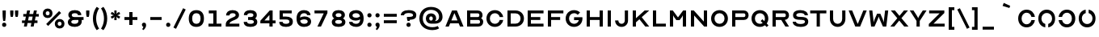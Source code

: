 SplineFontDB: 3.2
FontName: Acuity-Regular
FullName: Acuity
FamilyName: Acuity
Weight: Regular
Copyright: 
Version: Version 1.003
ItalicAngle: 0
UnderlinePosition: -125
UnderlineWidth: 50
Ascent: 800
Descent: 200
InvalidEm: 0
sfntRevision: 0x000100c5
LayerCount: 2
Layer: 0 0 "Back" 1
Layer: 1 0 "Fore" 0
XUID: [1021 897 1909580248 16068]
StyleMap: 0x0040
FSType: 4
OS2Version: 4
OS2_WeightWidthSlopeOnly: 0
OS2_UseTypoMetrics: 1
CreationTime: 1545048223
ModificationTime: 1740586438
PfmFamily: 81
TTFWeight: 400
TTFWidth: 5
LineGap: 100
VLineGap: 0
Panose: 0 0 0 0 0 0 0 0 0 0
OS2TypoAscent: 700
OS2TypoAOffset: 0
OS2TypoDescent: -200
OS2TypoDOffset: 0
OS2TypoLinegap: 100
OS2WinAscent: 700
OS2WinAOffset: 0
OS2WinDescent: 200
OS2WinDOffset: 0
HheadAscent: 700
HheadAOffset: 0
HheadDescent: -200
HheadDOffset: 0
OS2SubXSize: 0
OS2SubYSize: 0
OS2SubXOff: 0
OS2SubYOff: 0
OS2SupXSize: 0
OS2SupYSize: 0
OS2SupXOff: 0
OS2SupYOff: 0
OS2StrikeYSize: 0
OS2StrikeYPos: 0
OS2CapHeight: 700
OS2XHeight: 500
OS2Vendor: '    '
OS2CodePages: 20000013.00000000
OS2UnicodeRanges: a0000227.00000042.00000000.00000000
Lookup: 4 0 1 "'liga' Standard Ligatures in Latin lookup 0" { "'liga' Standard Ligatures in Latin lookup 0 subtable"  } ['liga' ('DFLT' <'dflt' > 'latn' <'dflt' > ) ]
Lookup: 1 0 0 "'ss01' Style Set 1 in Latin lookup 1" { "'ss01' Style Set 1 in Latin lookup 1 subtable"  } ['ss01' ('DFLT' <'dflt' > 'latn' <'dflt' > ) ]
Lookup: 1 0 0 "'ss02' Style Set 2 in Latin lookup 2" { "'ss02' Style Set 2 in Latin lookup 2 subtable"  } ['ss02' ('DFLT' <'dflt' > 'latn' <'dflt' > ) ]
Lookup: 258 8 0 "'kern' Horizontal Kerning in Latin lookup 0" { "'kern' Horizontal Kerning in Latin lookup 0 per glyph data 0"  "'kern' Horizontal Kerning in Latin lookup 0 kerning class 1"  } ['kern' ('DFLT' <'dflt' > 'latn' <'dflt' > ) ]
MarkAttachClasses: 1
DEI: 91125
KernClass2: 18 12 "'kern' Horizontal Kerning in Latin lookup 0 kerning class 1"
 15 A a Aring aring
 10 B b B.ss01
 33 C D G O Q c d g o q Oslash oslash
 16 E e AE ae E.ss01
 10 F f F.ss01
 7 J U j u
 17 K k K.ss01 K.ss02
 10 L l L.ss01
 3 P p
 3 R r
 3 S s
 3 T t
 3 V v
 3 W w
 3 X x
 3 Y y
 3 Z z
 29 C G O Q c g o q Oslash oslash
 3 J j
 3 S s
 3 T t
 3 U u
 3 V v
 3 W w
 3 Y y
 21 A a Aring AE aring ae
 3 X x
 3 Z z
 0 {} 0 {} 0 {} 0 {} 0 {} 0 {} 0 {} 0 {} 0 {} 0 {} 0 {} 0 {} 0 {} -35 {} -20 {} -10 {} -80 {} -30 {} -60 {} -15 {} -75 {} 0 {} 0 {} 0 {} 0 {} -5 {} -15 {} 0 {} -10 {} 0 {} -20 {} -5 {} -25 {} -10 {} -20 {} 0 {} 0 {} 0 {} -10 {} 0 {} -40 {} 0 {} -40 {} 0 {} -35 {} -35 {} -40 {} -20 {} 0 {} -25 {} -10 {} 0 {} 0 {} 0 {} 0 {} 0 {} 0 {} 0 {} 0 {} 0 {} 0 {} -20 {} -90 {} -10 {} 0 {} 0 {} 0 {} 0 {} 0 {} -80 {} -10 {} 0 {} 0 {} 0 {} 0 {} 0 {} 0 {} 0 {} 0 {} 0 {} 0 {} -30 {} 0 {} 0 {} 0 {} -40 {} -40 {} 0 {} 0 {} -10 {} -10 {} -10 {} -10 {} 0 {} 0 {} 0 {} 0 {} -30 {} 0 {} 0 {} -80 {} -30 {} -70 {} 0 {} -80 {} 0 {} 0 {} 0 {} 0 {} -10 {} -70 {} -5 {} -20 {} 0 {} -19 {} 0 {} -10 {} -80 {} -30 {} 0 {} 0 {} -15 {} 0 {} 0 {} -10 {} -5 {} -10 {} 0 {} -20 {} 0 {} 0 {} 0 {} 0 {} 0 {} 0 {} 0 {} -20 {} 0 {} -20 {} 0 {} -25 {} -5 {} 0 {} 0 {} 0 {} -40 {} -130 {} -10 {} 0 {} 0 {} 0 {} 0 {} 0 {} -80 {} -10 {} 0 {} 0 {} -40 {} -90 {} -20 {} 0 {} 0 {} 0 {} 0 {} 0 {} -60 {} 0 {} 0 {} 0 {} -10 {} 0 {} 0 {} 0 {} 0 {} 0 {} 0 {} 0 {} -15 {} 0 {} 0 {} 0 {} -40 {} -30 {} 0 {} 0 {} 0 {} 0 {} 0 {} -10 {} 0 {} 0 {} 0 {} 0 {} -35 {} -110 {} -25 {} 0 {} 0 {} 0 {} 0 {} 0 {} -75 {} 0 {} 0 {} 0 {} -20 {} -20 {} 0 {} 0 {} 0 {} 0 {} 0 {} 0 {} -10 {} 0 {} 0 {}
LangName: 1033 "" "" "" "" "Acuity-Regular" "Version 1.003" "" "" "" "F+AOEA-bio Duarte Martins, Simen Schikulski" "" "" "www.scannerlicker.net" "This Font Software is licensed under the SIL Open Font License, Version 1.1.+AAoACgAA-This license is copied below, and is also available with a FAQ at: http://scripts.sil.org/OFL+AAoACgAA-SIL OPEN FONT LICENSE Version 1.1 - 26 February 2007+AAoA-PREAMBLE The goals of the Open Font License (OFL) are to stimulate worldwide development of collaborative font projects, to support the font creation efforts of academic and linguistic communities, and to provide a free and open framework in which fonts may be shared and improved in partnership with others.+AAoACgAA-The OFL allows the licensed fonts to be used, studied, modified and redistributed freely as long as they are not sold by themselves. The fonts, including any derivative works, can be bundled, embedded, redistributed and/or sold with any software provided that any reserved names are not used by derivative works. The fonts and derivatives, however, cannot be released under any other type of license. The requirement for fonts to remain under this license does not apply to any document created using the fonts or their derivatives.+AAoACgAA-DEFINITIONS +ACIA-Font Software+ACIA refers to the set of files released by the Copyright Holder(s) under this license and clearly marked as such. This may include source files, build scripts and documentation.+AAoACgAi-Reserved Font Name+ACIA refers to any names specified as such after the copyright statement(s).+AAoACgAi-Original Version+ACIA refers to the collection of Font Software components as distributed by the Copyright Holder(s).+AAoACgAi-Modified Version+ACIA refers to any derivative made by adding to, deleting, or substituting -- in part or in whole -- any of the components of the Original Version, by changing formats or by porting the Font Software to a new environment.+AAoACgAi-Author+ACIA refers to any designer, engineer, programmer, technical writer or other person who contributed to the Font Software.+AAoACgAA-PERMISSION & CONDITIONS Permission is hereby granted, free of charge, to any person obtaining a copy of the Font Software, to use, study, copy, merge, embed, modify, redistribute, and sell modified and unmodified copies of the Font Software, subject to the following conditions:+AAoACgAA-1. Neither the Font Software nor any of its individual components, in Original or Modified Versions, may be sold by itself.+AAoACgAA-2. Original or Modified Versions of the Font Software may be bundled, redistributed and/or sold with any software, provided that each copy contains the above copyright notice and this license. These can be included either as stand-alone text files, human-readable headers or in the appropriate machine-readable metadata fields within text or binary files as long as those fields can be easily viewed by the user.+AAoACgAA-3. No Modified Version of the Font Software may use the Reserved Font Name(s) unless explicit written permission is granted by the corresponding Copyright Holder. This restriction only applies to the primary font name as presented to the users.+AAoACgAA-4. The name(s) of the Copyright Holder(s) or the Author(s) of the Font Software shall not be used to promote, endorse or advertise any Modified Version, except to acknowledge the contribution(s) of the Copyright Holder(s) and the Author(s) or with their explicit written permission.+AAoACgAA-5. The Font Software, modified or unmodified, in part or in whole, must be distributed entirely under this license, and must not be distributed under any other license. The requirement for fonts to remain under this license does not apply to any document created using the Font Software.+AAoACgAA-TERMINATION This license becomes null and void if any of the above conditions are not met.+AAoACgAA-DISCLAIMER THE FONT SOFTWARE IS PROVIDED +ACIA-AS IS+ACIA, WITHOUT WARRANTY OF ANY KIND, EXPRESS OR IMPLIED, INCLUDING BUT NOT LIMITED TO ANY WARRANTIES OF MERCHANTABILITY, FITNESS FOR A PARTICULAR PURPOSE AND NONINFRINGEMENT OF COPYRIGHT, PATENT, TRADEMARK, OR OTHER RIGHT. IN NO EVENT SHALL THE COPYRIGHT HOLDER BE LIABLE FOR ANY CLAIM, DAMAGES OR OTHER LIABILITY, INCLUDING ANY GENERAL, SPECIAL, INDIRECT, INCIDENTAL, OR CONSEQUENTIAL DAMAGES, WHETHER IN AN ACTION OF CONTRACT, TORT OR OTHERWISE, ARISING FROM, OUT OF THE USE OR INABILITY TO USE THE FONT SOFTWARE OR FROM OTHER DEALINGS IN THE FONT SOFTWARE." "http://scripts.sil.org/OFL"
Encoding: UnicodeBmp
UnicodeInterp: none
NameList: AGL For New Fonts
DisplaySize: -48
AntiAlias: 1
FitToEm: 0
WinInfo: 0 38 13
BeginPrivate: 7
BlueValues 15 [-10 0 500 510]
FamilyBlues 15 [-10 0 500 510]
FamilyOtherBlues 9 [-15 -15]
StdHW 4 [44]
StdVW 4 [75]
StemSnapH 18 [44 69 90 130 200]
StemSnapV 12 [75 100 130]
EndPrivate
TeXData: 1 0 0 262144 131072 87381 524288 1048576 87381 783286 444596 497025 792723 393216 433062 380633 303038 157286 324010 404750 52429 2506097 1059062 262144
BeginChars: 65571 303

StartChar: .notdef
Encoding: 65536 -1 0
Width: 333
GlyphClass: 1
Flags: W
LayerCount: 2
Fore
Validated: 1
EndChar

StartChar: uni0000
Encoding: 0 0 1
Width: 0
GlyphClass: 1
Flags: W
LayerCount: 2
Fore
Validated: 1
EndChar

StartChar: uni000D
Encoding: 13 13 2
Width: 250
GlyphClass: 1
Flags: W
LayerCount: 2
Fore
Validated: 1
EndChar

StartChar: space
Encoding: 32 32 3
Width: 250
GlyphClass: 1
Flags: W
LayerCount: 2
Fore
Validated: 1
EndChar

StartChar: A
Encoding: 65 65 4
Width: 620
GlyphClass: 1
Flags: W
LayerCount: 2
Fore
SplineSet
136 0 m 1
 30 0 l 1
 235 500 l 1
 385 500 l 1
 590 0 l 1
 482 0 l 1
 441 100 l 1
 177 100 l 1
 136 0 l 1
304 410 m 1
 214 190 l 1
 404 190 l 1
 314 410 l 1
 304 410 l 1
EndSplineSet
Validated: 1
Kerns2: 212 -40 "'kern' Horizontal Kerning in Latin lookup 0 per glyph data 0" 210 -40 "'kern' Horizontal Kerning in Latin lookup 0 per glyph data 0"
EndChar

StartChar: B
Encoding: 66 66 5
Width: 630
GlyphClass: 1
Flags: W
LayerCount: 2
Fore
SplineSet
75 500 m 1
 405 500 l 2
 495 500 555 440 555 350 c 0
 555 311 539 278 510 256 c 1
 551 235 575 198 575 150 c 0
 575 60 515 0 425 0 c 2
 75 0 l 1
 75 500 l 1
175 205 m 1
 175 90 l 1
 425 90 l 2
 455 90 475 110 475 140 c 2
 475 155 l 2
 475 185 455 205 425 205 c 2
 175 205 l 1
175 295 m 1
 405 295 l 2
 435 295 455 315 455 345 c 2
 455 360 l 2
 455 390 435 410 405 410 c 2
 175 410 l 1
 175 295 l 1
EndSplineSet
Validated: 1
Kerns2: 212 -10 "'kern' Horizontal Kerning in Latin lookup 0 per glyph data 0"
Substitution2: "'ss01' Style Set 1 in Latin lookup 1 subtable" B.ss01
EndChar

StartChar: C
Encoding: 67 67 6
Width: 617
GlyphClass: 1
Flags: W
LayerCount: 2
Fore
SplineSet
310 -10 m 0
 160 -10 50 100 50 250 c 0
 50 400 160 510 310 510 c 0
 445 510 547 422 567 295 c 1
 460 295 l 1
 443 366 385 415 310 415 c 0
 220 415 155 345 155 250 c 0
 155 155 220 85 310 85 c 0
 385 85 443 134 460 205 c 1
 567 205 l 1
 547 78 445 -10 310 -10 c 0
EndSplineSet
Validated: 1
Kerns2: 201 -20 "'kern' Horizontal Kerning in Latin lookup 0 per glyph data 0" 200 -10 "'kern' Horizontal Kerning in Latin lookup 0 per glyph data 0"
Substitution2: "'ss01' Style Set 1 in Latin lookup 1 subtable" C.ss01
EndChar

StartChar: D
Encoding: 68 68 7
Width: 635
GlyphClass: 1
Flags: W
LayerCount: 2
Fore
SplineSet
75 500 m 1
 325 500 l 2
 475 500 585 395 585 250 c 0
 585 106 475 0 325 0 c 2
 75 0 l 1
 75 500 l 1
175 410 m 1
 175 90 l 1
 325 90 l 2
 415 90 480 157 480 250 c 0
 480 342 415 410 325 410 c 2
 175 410 l 1
EndSplineSet
Validated: 1
Kerns2: 201 -20 "'kern' Horizontal Kerning in Latin lookup 0 per glyph data 0" 200 -10 "'kern' Horizontal Kerning in Latin lookup 0 per glyph data 0"
Substitution2: "'ss01' Style Set 1 in Latin lookup 1 subtable" D.ss01
EndChar

StartChar: E
Encoding: 69 69 8
Width: 625
GlyphClass: 1
Flags: W
LayerCount: 2
Fore
SplineSet
75 500 m 1
 565 500 l 1
 565 410 l 1
 175 410 l 1
 175 295 l 1
 465 295 l 1
 465 205 l 1
 175 205 l 1
 175 90 l 1
 565 90 l 1
 565 0 l 1
 75 0 l 1
 75 500 l 1
EndSplineSet
Validated: 1
Substitution2: "'ss02' Style Set 2 in Latin lookup 2 subtable" E.ss02
Substitution2: "'ss01' Style Set 1 in Latin lookup 1 subtable" E.ss01
EndChar

StartChar: F
Encoding: 70 70 9
Width: 605
GlyphClass: 1
Flags: W
LayerCount: 2
Fore
SplineSet
75 500 m 1
 555 500 l 1
 555 410 l 1
 175 410 l 1
 175 295 l 1
 455 295 l 1
 455 205 l 1
 175 205 l 1
 175 0 l 1
 75 0 l 1
 75 500 l 1
EndSplineSet
Validated: 1
Kerns2: 201 -130 "'kern' Horizontal Kerning in Latin lookup 0 per glyph data 0" 200 -130 "'kern' Horizontal Kerning in Latin lookup 0 per glyph data 0"
Substitution2: "'ss02' Style Set 2 in Latin lookup 2 subtable" F.ss02
Substitution2: "'ss01' Style Set 1 in Latin lookup 1 subtable" F.ss01
EndChar

StartChar: G
Encoding: 71 71 10
Width: 620
GlyphClass: 1
Flags: W
LayerCount: 2
Fore
SplineSet
50 250 m 0
 50 400 160 510 310 510 c 0
 385 510 450 483 496 437 c 1
 424 365 l 1
 397 396 357 415 310 415 c 0
 220 415 155 345 155 250 c 0
 155 155 220 85 310 85 c 0
 383 85 440 131 459 200 c 1
 310 200 l 1
 310 290 l 1
 567 290 l 1
 569 277 570 264 570 250 c 0
 570 100 460 -10 310 -10 c 0
 160 -10 50 100 50 250 c 0
EndSplineSet
Validated: 1
Kerns2: 201 -20 "'kern' Horizontal Kerning in Latin lookup 0 per glyph data 0" 200 -10 "'kern' Horizontal Kerning in Latin lookup 0 per glyph data 0"
Substitution2: "'ss01' Style Set 1 in Latin lookup 1 subtable" G.ss01
EndChar

StartChar: H
Encoding: 72 72 11
Width: 650
GlyphClass: 1
Flags: W
LayerCount: 2
Fore
SplineSet
175 0 m 1
 75 0 l 1
 75 500 l 1
 175 500 l 1
 175 295 l 1
 475 295 l 1
 475 500 l 1
 575 500 l 1
 575 0 l 1
 475 0 l 1
 475 205 l 1
 175 205 l 1
 175 0 l 1
EndSplineSet
Validated: 1
Kerns2: 64 -20 "'kern' Horizontal Kerning in Latin lookup 0 per glyph data 0" 28 -20 "'kern' Horizontal Kerning in Latin lookup 0 per glyph data 0"
EndChar

StartChar: I
Encoding: 73 73 12
Width: 250
GlyphClass: 1
Flags: W
LayerCount: 2
Fore
SplineSet
75 500 m 1
 175 500 l 1
 175 0 l 1
 75 0 l 1
 75 500 l 1
EndSplineSet
Validated: 1
Substitution2: "'ss02' Style Set 2 in Latin lookup 2 subtable" I.ss02
Substitution2: "'ss01' Style Set 1 in Latin lookup 1 subtable" I.ss01
EndChar

StartChar: J
Encoding: 74 74 13
Width: 530
GlyphClass: 1
Flags: W
LayerCount: 2
Fore
SplineSet
55 190 m 1
 155 190 l 1
 155 130 198 85 255 85 c 0
 312 85 355 130 355 190 c 2
 355 500 l 1
 455 500 l 1
 455 190 l 2
 455 75 370 -10 255 -10 c 0
 140 -10 55 75 55 190 c 1
EndSplineSet
Validated: 1
Kerns2: 200 -30 "'kern' Horizontal Kerning in Latin lookup 0 per glyph data 0"
EndChar

StartChar: K
Encoding: 75 75 14
Width: 620
GlyphClass: 1
Flags: W
LayerCount: 2
Fore
SplineSet
175 0 m 1
 75 0 l 1
 75 500 l 1
 175 500 l 1
 175 259 l 1
 444 500 l 1
 586 500 l 1
 353 291 l 1
 586 0 l 1
 464 0 l 1
 282 227 l 1
 175 131 l 1
 175 0 l 1
EndSplineSet
Validated: 1
Kerns2: 243 -50 "'kern' Horizontal Kerning in Latin lookup 0 per glyph data 0" 242 -50 "'kern' Horizontal Kerning in Latin lookup 0 per glyph data 0" 240 -50 "'kern' Horizontal Kerning in Latin lookup 0 per glyph data 0" 212 -10 "'kern' Horizontal Kerning in Latin lookup 0 per glyph data 0"
Substitution2: "'ss01' Style Set 1 in Latin lookup 1 subtable" K.ss01
EndChar

StartChar: L
Encoding: 76 76 15
Width: 515
GlyphClass: 1
Flags: W
LayerCount: 2
Fore
SplineSet
75 500 m 1
 175 500 l 1
 175 90 l 1
 475 90 l 1
 475 0 l 1
 75 0 l 1
 75 500 l 1
EndSplineSet
Validated: 1
Kerns2: 243 -40 "'kern' Horizontal Kerning in Latin lookup 0 per glyph data 0" 242 -40 "'kern' Horizontal Kerning in Latin lookup 0 per glyph data 0" 240 -40 "'kern' Horizontal Kerning in Latin lookup 0 per glyph data 0" 212 -30 "'kern' Horizontal Kerning in Latin lookup 0 per glyph data 0" 210 -30 "'kern' Horizontal Kerning in Latin lookup 0 per glyph data 0" 209 -40 "'kern' Horizontal Kerning in Latin lookup 0 per glyph data 0" 205 -60 "'kern' Horizontal Kerning in Latin lookup 0 per glyph data 0"
Substitution2: "'ss01' Style Set 1 in Latin lookup 1 subtable" L.ss01
EndChar

StartChar: M
Encoding: 77 77 16
Width: 650
GlyphClass: 1
Flags: W
LayerCount: 2
Fore
SplineSet
75 500 m 1
 165 500 l 1
 321 290 l 1
 329 290 l 1
 485 500 l 1
 575 500 l 1
 575 0 l 1
 475 0 l 1
 475 350 l 1
 473 350 l 1
 473 350 463 318 445 294 c 2
 375 200 l 1
 275 200 l 1
 205 294 l 2
 187 318 177 350 177 350 c 1
 175 350 l 1
 175 0 l 1
 75 0 l 1
 75 500 l 1
EndSplineSet
Validated: 1
EndChar

StartChar: N
Encoding: 78 78 17
Width: 650
GlyphClass: 1
Flags: W
LayerCount: 2
Fore
SplineSet
75 0 m 1
 75 500 l 1
 165 500 l 1
 475 155 l 1
 475 500 l 1
 575 500 l 1
 575 0 l 1
 485 0 l 1
 175 345 l 1
 175 0 l 1
 75 0 l 1
EndSplineSet
Validated: 1
EndChar

StartChar: O
Encoding: 79 79 18
Width: 620
GlyphClass: 1
Flags: W
LayerCount: 2
Fore
SplineSet
50 250 m 0
 50 400 160 510 310 510 c 0
 460 510 570 400 570 250 c 0
 570 100 460 -10 310 -10 c 0
 160 -10 50 100 50 250 c 0
155 250 m 0
 155 155 220 85 310 85 c 0
 400 85 465 155 465 250 c 0
 465 345 400 415 310 415 c 0
 220 415 155 345 155 250 c 0
EndSplineSet
Validated: 1
Kerns2: 201 -20 "'kern' Horizontal Kerning in Latin lookup 0 per glyph data 0" 200 -10 "'kern' Horizontal Kerning in Latin lookup 0 per glyph data 0"
Substitution2: "'ss01' Style Set 1 in Latin lookup 1 subtable" O.ss01
EndChar

StartChar: P
Encoding: 80 80 19
Width: 630
GlyphClass: 1
Flags: W
LayerCount: 2
Fore
SplineSet
75 0 m 1
 75 500 l 1
 435 500 l 2
 525 500 585 440 585 350 c 0
 585 264 525 205 435 205 c 2
 175 205 l 1
 175 0 l 1
 75 0 l 1
175 410 m 1
 175 295 l 1
 435 295 l 2
 465 295 485 315 485 345 c 2
 485 360 l 2
 485 390 465 410 435 410 c 2
 175 410 l 1
EndSplineSet
Validated: 1
Kerns2: 201 -140 "'kern' Horizontal Kerning in Latin lookup 0 per glyph data 0" 200 -140 "'kern' Horizontal Kerning in Latin lookup 0 per glyph data 0"
EndChar

StartChar: Q
Encoding: 81 81 20
Width: 620
GlyphClass: 1
Flags: W
LayerCount: 2
Fore
SplineSet
310 -10 m 0
 160 -10 50 100 50 250 c 0
 50 400 160 510 310 510 c 0
 460 510 570 400 570 250 c 0
 570 190 552 136 521 93 c 1
 575 39 l 1
 521 -15 l 1
 467 39 l 1
 424 8 370 -10 310 -10 c 0
310 415 m 0
 220 415 155 345 155 250 c 0
 155 155 220 85 310 85 c 0
 342 85 372 94 396 110 c 1
 333 173 l 1
 387 227 l 1
 446 168 l 1
 458 192 465 220 465 250 c 0
 465 345 400 415 310 415 c 0
EndSplineSet
Validated: 1
Kerns2: 201 -20 "'kern' Horizontal Kerning in Latin lookup 0 per glyph data 0" 200 -10 "'kern' Horizontal Kerning in Latin lookup 0 per glyph data 0"
Substitution2: "'ss01' Style Set 1 in Latin lookup 1 subtable" Q.ss01
EndChar

StartChar: R
Encoding: 82 82 21
Width: 640
GlyphClass: 1
Flags: W
LayerCount: 2
Fore
SplineSet
175 0 m 1
 75 0 l 1
 75 500 l 1
 435 500 l 2
 525 500 585 440 585 350 c 0
 585 270 533 214 454 206 c 1
 461 198 468 189 472 182 c 2
 585 0 l 1
 472 0 l 1
 345 205 l 1
 175 205 l 1
 175 0 l 1
175 410 m 1
 175 295 l 1
 435 295 l 2
 465 295 485 315 485 345 c 2
 485 360 l 2
 485 390 465 410 435 410 c 2
 175 410 l 1
EndSplineSet
Validated: 1
Kerns2: 243 -20 "'kern' Horizontal Kerning in Latin lookup 0 per glyph data 0" 242 -20 "'kern' Horizontal Kerning in Latin lookup 0 per glyph data 0" 240 -20 "'kern' Horizontal Kerning in Latin lookup 0 per glyph data 0" 201 -10 "'kern' Horizontal Kerning in Latin lookup 0 per glyph data 0"
EndChar

StartChar: S
Encoding: 83 83 22
Width: 580
GlyphClass: 1
Flags: W
LayerCount: 2
Fore
SplineSet
50 150 m 1
 150 150 l 1
 150 108 206 80 290 80 c 0
 381 80 430 106 430 153 c 0
 430 193 386 210 286 210 c 0
 128 210 60 252 60 353 c 0
 60 455 140 510 290 510 c 0
 428 510 520 446 520 350 c 1
 420 350 l 1
 420 392 368 420 290 420 c 0
 205 420 160 397 160 353 c 0
 160 315 200 300 295 300 c 0
 460 300 530 255 530 153 c 0
 530 47 446 -10 290 -10 c 0
 146 -10 50 54 50 150 c 1
EndSplineSet
Validated: 1
Substitution2: "'ss01' Style Set 1 in Latin lookup 1 subtable" S.ss01
EndChar

StartChar: T
Encoding: 84 84 23
Width: 580
GlyphClass: 1
Flags: W
LayerCount: 2
Fore
SplineSet
40 500 m 1
 540 500 l 1
 540 410 l 1
 340 410 l 1
 340 0 l 1
 240 0 l 1
 240 410 l 1
 40 410 l 1
 40 500 l 1
EndSplineSet
Validated: 1
Kerns2: 203 -20 "'kern' Horizontal Kerning in Latin lookup 0 per glyph data 0" 201 -100 "'kern' Horizontal Kerning in Latin lookup 0 per glyph data 0" 200 -100 "'kern' Horizontal Kerning in Latin lookup 0 per glyph data 0"
EndChar

StartChar: U
Encoding: 85 85 24
Width: 630
GlyphClass: 1
Flags: W
LayerCount: 2
Fore
SplineSet
75 240 m 2
 75 500 l 1
 175 500 l 1
 175 240 l 2
 175 150 234 85 315 85 c 0
 396 85 455 150 455 240 c 2
 455 500 l 1
 555 500 l 1
 555 240 l 2
 555 96 453 -10 315 -10 c 0
 177 -10 75 96 75 240 c 2
EndSplineSet
Validated: 1
Kerns2: 200 -30 "'kern' Horizontal Kerning in Latin lookup 0 per glyph data 0"
Substitution2: "'ss01' Style Set 1 in Latin lookup 1 subtable" U.ss01
EndChar

StartChar: V
Encoding: 86 86 25
Width: 620
GlyphClass: 1
Flags: W
LayerCount: 2
Fore
SplineSet
30 500 m 1
 138 500 l 1
 306 90 l 1
 316 90 l 1
 484 500 l 1
 590 500 l 1
 385 0 l 1
 235 0 l 1
 30 500 l 1
EndSplineSet
Validated: 1
Kerns2: 203 -20 "'kern' Horizontal Kerning in Latin lookup 0 per glyph data 0" 202 -20 "'kern' Horizontal Kerning in Latin lookup 0 per glyph data 0" 201 -60 "'kern' Horizontal Kerning in Latin lookup 0 per glyph data 0" 200 -60 "'kern' Horizontal Kerning in Latin lookup 0 per glyph data 0"
EndChar

StartChar: W
Encoding: 87 87 26
Width: 670
GlyphClass: 1
Flags: W
LayerCount: 2
Fore
SplineSet
40 500 m 1
 138 500 l 1
 181 130 l 1
 182 130 l 1
 182 130 193 190 219 251 c 2
 285 400 l 1
 385 400 l 1
 450 251 l 2
 477 191 488 130 488 130 c 1
 489 130 l 1
 532 500 l 1
 630 500 l 1
 570 0 l 1
 465 0 l 1
 376 201 l 2
 345 270 336 310 336 310 c 1
 334 310 l 1
 334 310 325 270 294 201 c 2
 205 0 l 1
 100 0 l 1
 40 500 l 1
EndSplineSet
Validated: 1
Kerns2: 203 -10 "'kern' Horizontal Kerning in Latin lookup 0 per glyph data 0" 202 -10 "'kern' Horizontal Kerning in Latin lookup 0 per glyph data 0" 201 -30 "'kern' Horizontal Kerning in Latin lookup 0 per glyph data 0" 200 -30 "'kern' Horizontal Kerning in Latin lookup 0 per glyph data 0"
EndChar

StartChar: X
Encoding: 88 88 27
Width: 601
GlyphClass: 1
Flags: W
LayerCount: 2
Fore
SplineSet
20 0 m 1
 235 259 l 1
 35 500 l 1
 163 500 l 1
 302 333 l 1
 441 500 l 1
 566 500 l 1
 363 261 l 1
 581 0 l 1
 450 0 l 1
 295 187 l 1
 142 0 l 1
 20 0 l 1
EndSplineSet
Validated: 1
Kerns2: 240 -30 "'kern' Horizontal Kerning in Latin lookup 0 per glyph data 0"
EndChar

StartChar: Y
Encoding: 89 89 28
Width: 560
GlyphClass: 1
Flags: W
LayerCount: 2
Fore
SplineSet
230 175 m 1
 20 500 l 1
 135 500 l 1
 233 350 l 2
 265 300 279 260 279 260 c 1
 281 260 l 1
 281 260 295 300 327 350 c 2
 424 500 l 1
 540 500 l 1
 330 175 l 1
 330 0 l 1
 230 0 l 1
 230 175 l 1
EndSplineSet
Validated: 1
Kerns2: 203 -30 "'kern' Horizontal Kerning in Latin lookup 0 per glyph data 0" 202 -20 "'kern' Horizontal Kerning in Latin lookup 0 per glyph data 0" 201 -70 "'kern' Horizontal Kerning in Latin lookup 0 per glyph data 0" 200 -70 "'kern' Horizontal Kerning in Latin lookup 0 per glyph data 0"
EndChar

StartChar: Z
Encoding: 90 90 29
Width: 610
GlyphClass: 1
Flags: W
LayerCount: 2
Fore
SplineSet
60 0 m 1
 60 80 l 1
 394 410 l 1
 70 410 l 1
 70 500 l 1
 540 500 l 1
 540 420 l 1
 205 90 l 1
 550 90 l 1
 550 0 l 1
 60 0 l 1
EndSplineSet
Validated: 1
EndChar

StartChar: zero
Encoding: 48 48 30
Width: 600
GlyphClass: 1
Flags: W
LayerCount: 2
Fore
SplineSet
65 250 m 0
 65 417 149 510 300 510 c 0
 452 510 535 418 535 250 c 0
 535 83 451 -10 300 -10 c 0
 148 -10 65 82 65 250 c 0
170 250 m 0
 170 142 215 85 300 85 c 0
 385 85 430 143 430 250 c 0
 430 358 385 415 300 415 c 0
 215 415 170 358 170 250 c 0
EndSplineSet
Validated: 1
Substitution2: "'ss01' Style Set 1 in Latin lookup 1 subtable" zero.ss01
EndChar

StartChar: one
Encoding: 49 49 31
Width: 550
GlyphClass: 1
Flags: W
LayerCount: 2
Fore
SplineSet
75 0 m 1
 75 90 l 1
 225 90 l 1
 225 410 l 1
 85 410 l 1
 85 500 l 1
 325 500 l 1
 325 90 l 1
 475 90 l 1
 475 0 l 1
 75 0 l 1
EndSplineSet
Validated: 1
Substitution2: "'ss01' Style Set 1 in Latin lookup 1 subtable" one.ss01
EndChar

StartChar: two
Encoding: 50 50 32
Width: 550
GlyphClass: 1
Flags: W
LayerCount: 2
Fore
SplineSet
480 0 m 1
 60 0 l 1
 60 70 l 2
 60 152 133 227 263 278 c 0
 342 309 365 326 365 355 c 0
 365 394 332 415 270 415 c 0
 208 415 175 384 175 345 c 1
 70 345 l 1
 70 445 141 510 270 510 c 0
 393 510 470 450 470 355 c 0
 470 283 426 241 301 192 c 0
 226 163 175 128 175 90 c 1
 480 90 l 1
 480 0 l 1
EndSplineSet
Validated: 1
Substitution2: "'ss01' Style Set 1 in Latin lookup 1 subtable" two.ss01
EndChar

StartChar: three
Encoding: 51 51 33
Width: 550
GlyphClass: 1
Flags: W
LayerCount: 2
Fore
SplineSet
200 295 m 1
 275 295 l 2
 334 295 365 316 365 355 c 0
 365 394 332 415 270 415 c 0
 208 415 175 394 175 355 c 1
 70 355 l 1
 70 455 141 510 270 510 c 0
 399 510 470 455 470 355 c 0
 470 310 452 276 417 253 c 1
 462 231 485 194 485 145 c 0
 485 45 410 -10 275 -10 c 0
 139 -10 65 45 65 145 c 1
 170 145 l 1
 170 106 206 85 275 85 c 0
 343 85 380 106 380 145 c 0
 380 184 344 205 275 205 c 2
 200 205 l 1
 200 295 l 1
EndSplineSet
Validated: 1
Substitution2: "'ss01' Style Set 1 in Latin lookup 1 subtable" three.ss01
EndChar

StartChar: four
Encoding: 52 52 34
Width: 551
GlyphClass: 1
Flags: W
LayerCount: 2
Fore
SplineSet
30 180 m 1
 320 500 l 1
 410 500 l 1
 410 190 l 1
 501 190 l 1
 501 100 l 1
 410 100 l 1
 410 0 l 1
 310 0 l 1
 310 100 l 1
 30 100 l 1
 30 180 l 1
310 359 m 1
 157 190 l 1
 310 190 l 1
 310 359 l 1
EndSplineSet
Validated: 1
Substitution2: "'ss01' Style Set 1 in Latin lookup 1 subtable" four.ss01
EndChar

StartChar: five
Encoding: 53 53 35
Width: 550
GlyphClass: 1
Flags: W
LayerCount: 2
Fore
SplineSet
275 -10 m 0
 139 -10 65 45 65 145 c 1
 170 145 l 1
 170 106 206 85 275 85 c 0
 343 85 380 109 380 153 c 0
 380 197 344 220 275 220 c 2
 75 220 l 1
 75 500 l 1
 450 500 l 1
 450 410 l 1
 175 410 l 1
 175 310 l 1
 275 310 l 2
 410 310 485 254 485 153 c 0
 485 48 410 -10 275 -10 c 0
EndSplineSet
Validated: 1
Substitution2: "'ss01' Style Set 1 in Latin lookup 1 subtable" five.ss01
EndChar

StartChar: six
Encoding: 54 54 36
Width: 550
GlyphClass: 1
Flags: W
LayerCount: 2
Fore
SplineSet
50 250 m 0
 50 415 135 510 281 510 c 0
 401 510 480 449 480 355 c 1
 375 355 l 1
 375 391 337 415 281 415 c 0
 204 415 163 370 156 278 c 1
 191 298 239 315 295 315 c 0
 419 315 500 252 500 155 c 0
 500 54 417 -10 285 -10 c 0
 131 -10 50 83 50 250 c 0
277 225 m 0
 230 225 190 205 161 185 c 1
 175 117 215 85 286 85 c 0
 352 85 395 113 395 155 c 0
 395 200 354 225 277 225 c 0
EndSplineSet
Validated: 1
Substitution2: "'ss01' Style Set 1 in Latin lookup 1 subtable" six.ss01
EndChar

StartChar: seven
Encoding: 55 55 37
Width: 515
GlyphClass: 1
Flags: W
LayerCount: 2
Fore
SplineSet
55 500 m 1
 455 500 l 1
 455 420 l 1
 255 0 l 1
 145 0 l 1
 340 410 l 1
 55 410 l 1
 55 500 l 1
EndSplineSet
Validated: 1
Substitution2: "'ss01' Style Set 1 in Latin lookup 1 subtable" seven.ss01
EndChar

StartChar: eight
Encoding: 56 56 38
Width: 550
GlyphClass: 1
Flags: W
LayerCount: 2
Fore
SplineSet
275 -10 m 0
 139 -10 65 45 65 145 c 0
 65 192 93 229 140 253 c 1
 102 277 80 312 80 355 c 0
 80 455 150 510 275 510 c 0
 401 510 470 455 470 355 c 0
 470 312 448 277 410 253 c 1
 457 229 485 192 485 145 c 0
 485 45 410 -10 275 -10 c 0
170 145 m 0
 170 106 206 85 275 85 c 0
 343 85 380 106 380 145 c 0
 380 184 344 205 275 205 c 0
 207 205 170 184 170 145 c 0
275 415 m 0
 216 415 185 394 185 355 c 0
 185 316 216 295 275 295 c 0
 334 295 365 316 365 355 c 0
 365 394 334 415 275 415 c 0
EndSplineSet
Validated: 1
Substitution2: "'ss01' Style Set 1 in Latin lookup 1 subtable" eight.ss01
EndChar

StartChar: nine
Encoding: 57 57 39
Width: 550
GlyphClass: 1
Flags: W
LayerCount: 2
Fore
SplineSet
50 345 m 0
 50 446 133 510 265 510 c 0
 419 510 500 417 500 250 c 0
 500 85 415 -10 269 -10 c 0
 149 -10 50 51 50 145 c 1
 155 145 l 1
 155 109 213 85 270 85 c 0
 346 85 387 130 394 222 c 1
 359 202 311 185 255 185 c 0
 131 185 50 248 50 345 c 0
155 345 m 0
 155 300 196 275 273 275 c 0
 320 275 361 295 389 315 c 1
 375 383 335 415 265 415 c 0
 198 415 155 387 155 345 c 0
EndSplineSet
Validated: 1
Substitution2: "'ss01' Style Set 1 in Latin lookup 1 subtable" nine.ss01
EndChar

StartChar: a
Encoding: 97 97 40
Width: 617
GlyphClass: 1
Flags: HW
LayerCount: 2
Fore
SplineSet
310 -10 m 0
 160 -10 50 100 50 250 c 0
 50 400 160 510 310 510 c 0
 445 510 547 422 567 295 c 1
 460 295 l 1
 443 366 385 415 310 415 c 0
 220 415 155 345 155 250 c 0
 155 155 220 85 310 85 c 0
 385 85 443 134 460 205 c 1
 567 205 l 1
 547 78 445 -10 310 -10 c 0
EndSplineSet
Validated: 1
Kerns2: 212 -40 "'kern' Horizontal Kerning in Latin lookup 0 per glyph data 0" 210 -40 "'kern' Horizontal Kerning in Latin lookup 0 per glyph data 0"
EndChar

StartChar: b
Encoding: 98 98 41
Width: 617
GlyphClass: 1
Flags: HW
LayerCount: 2
Fore
SplineSet
48 248 m 0
 48 398 158 508 308 508 c 0
 458 508 568 398 568 248 c 0
 568 114 480 12 354 -8 c 1
 354 98 l 1
 424 116 474 174 474 248 c 0
 474 338 404 404 308 404 c 0
 214 404 144 338 144 248 c 0
 144 174 192 116 264 98 c 1
 264 -8 l 1
 136 12 48 114 48 248 c 0
EndSplineSet
Validated: 1
Kerns2: 212 -10 "'kern' Horizontal Kerning in Latin lookup 0 per glyph data 0"
Substitution2: "'ss01' Style Set 1 in Latin lookup 1 subtable" B.ss01
EndChar

StartChar: c
Encoding: 99 99 42
Width: 617
GlyphClass: 1
Flags: HW
LayerCount: 2
Fore
SplineSet
307 510 m 0
 457 510 567 400 567 250 c 0
 567 100 457 -10 307 -10 c 0
 172 -10 70 78 50 205 c 1
 157 205 l 1
 174 134 232 85 307 85 c 0
 397 85 462 155 462 250 c 0
 462 345 397 415 307 415 c 0
 232 415 174 366 157 295 c 1
 50 295 l 1
 70 422 172 510 307 510 c 0
EndSplineSet
Validated: 1
Kerns2: 201 -20 "'kern' Horizontal Kerning in Latin lookup 0 per glyph data 0" 200 -10 "'kern' Horizontal Kerning in Latin lookup 0 per glyph data 0"
Substitution2: "'ss01' Style Set 1 in Latin lookup 1 subtable" C.ss01
EndChar

StartChar: d
Encoding: 100 100 43
Width: 617
GlyphClass: 1
Flags: HW
LayerCount: 2
Fore
SplineSet
568 252 m 0
 568 102 458 -8 308 -8 c 0
 158 -8 48 102 48 252 c 0
 48 386 136 488 264 508 c 1
 264 402 l 1
 192 384 144 326 144 252 c 0
 144 162 214 96 308 96 c 0
 404 96 474 162 474 252 c 0
 474 326 424 384 354 402 c 1
 354 508 l 1
 480 488 568 386 568 252 c 0
EndSplineSet
Validated: 1
Kerns2: 201 -20 "'kern' Horizontal Kerning in Latin lookup 0 per glyph data 0" 200 -10 "'kern' Horizontal Kerning in Latin lookup 0 per glyph data 0"
Substitution2: "'ss01' Style Set 1 in Latin lookup 1 subtable" D.ss01
EndChar

StartChar: e
Encoding: 101 101 44
Width: 625
GlyphClass: 1
Flags: HW
LayerCount: 2
Fore
SplineSet
75 500 m 1
 565 500 l 1
 565 410 l 1
 175 410 l 1
 175 295 l 1
 465 295 l 1
 465 205 l 1
 175 205 l 1
 175 90 l 1
 565 90 l 1
 565 0 l 1
 75 0 l 1
 75 500 l 1
EndSplineSet
Validated: 1
Substitution2: "'ss02' Style Set 2 in Latin lookup 2 subtable" E.ss02
Substitution2: "'ss01' Style Set 1 in Latin lookup 1 subtable" E.ss01
EndChar

StartChar: f
Encoding: 102 102 45
Width: 625
GlyphClass: 1
Flags: HW
LayerCount: 2
Fore
SplineSet
570 495 m 1
 570 5 l 1
 480 5 l 1
 480 395 l 1
 365 395 l 1
 365 105 l 1
 275 105 l 1
 275 395 l 1
 160 395 l 1
 160 5 l 1
 70 5 l 1
 70 495 l 1
 570 495 l 1
EndSplineSet
Validated: 1
Kerns2: 201 -130 "'kern' Horizontal Kerning in Latin lookup 0 per glyph data 0" 200 -130 "'kern' Horizontal Kerning in Latin lookup 0 per glyph data 0"
Substitution2: "'ss02' Style Set 2 in Latin lookup 2 subtable" F.ss02
Substitution2: "'ss01' Style Set 1 in Latin lookup 1 subtable" F.ss01
EndChar

StartChar: g
Encoding: 103 103 46
Width: 625
GlyphClass: 1
Flags: HW
LayerCount: 2
Fore
SplineSet
565 0 m 1
 75 0 l 1
 75 90 l 1
 465 90 l 1
 465 205 l 1
 175 205 l 1
 175 295 l 1
 465 295 l 1
 465 410 l 1
 75 410 l 1
 75 500 l 1
 565 500 l 1
 565 0 l 1
EndSplineSet
Validated: 1
Kerns2: 201 -20 "'kern' Horizontal Kerning in Latin lookup 0 per glyph data 0" 200 -10 "'kern' Horizontal Kerning in Latin lookup 0 per glyph data 0"
Substitution2: "'ss01' Style Set 1 in Latin lookup 1 subtable" G.ss01
EndChar

StartChar: h
Encoding: 104 104 47
Width: 625
GlyphClass: 1
Flags: HW
LayerCount: 2
Fore
SplineSet
70 5 m 1
 70 495 l 1
 160 495 l 1
 160 105 l 1
 275 105 l 1
 275 395 l 1
 365 395 l 1
 365 105 l 1
 480 105 l 1
 480 495 l 1
 570 495 l 1
 570 5 l 1
 70 5 l 1
EndSplineSet
Validated: 1
EndChar

StartChar: i
Encoding: 105 105 48
Width: 250
GlyphClass: 1
Flags: W
LayerCount: 2
Fore
SplineSet
75 500 m 1
 175 500 l 1
 175 0 l 1
 75 0 l 1
 75 500 l 1
EndSplineSet
Validated: 1
Substitution2: "'ss02' Style Set 2 in Latin lookup 2 subtable" I.ss02
Substitution2: "'ss01' Style Set 1 in Latin lookup 1 subtable" I.ss01
EndChar

StartChar: j
Encoding: 106 106 49
Width: 540
GlyphClass: 1
Flags: W
LayerCount: 2
Fore
SplineSet
65 190 m 1
 165 190 l 1
 165 130 208 85 265 85 c 0
 322 85 365 130 365 190 c 2
 365 500 l 1
 465 500 l 1
 465 190 l 2
 465 75 380 -10 265 -10 c 0
 150 -10 65 75 65 190 c 1
EndSplineSet
Validated: 1
Kerns2: 200 -30 "'kern' Horizontal Kerning in Latin lookup 0 per glyph data 0"
EndChar

StartChar: k
Encoding: 107 107 50
Width: 620
GlyphClass: 1
Flags: W
LayerCount: 2
Fore
SplineSet
175 0 m 1
 75 0 l 1
 75 500 l 1
 175 500 l 1
 175 259 l 1
 444 500 l 1
 586 500 l 1
 353 291 l 1
 586 0 l 1
 464 0 l 1
 282 227 l 1
 175 131 l 1
 175 0 l 1
EndSplineSet
Validated: 1
Kerns2: 243 -50 "'kern' Horizontal Kerning in Latin lookup 0 per glyph data 0" 242 -50 "'kern' Horizontal Kerning in Latin lookup 0 per glyph data 0" 240 -50 "'kern' Horizontal Kerning in Latin lookup 0 per glyph data 0" 212 -10 "'kern' Horizontal Kerning in Latin lookup 0 per glyph data 0"
Substitution2: "'ss01' Style Set 1 in Latin lookup 1 subtable" K.ss01
EndChar

StartChar: l
Encoding: 108 108 51
Width: 515
GlyphClass: 1
Flags: W
LayerCount: 2
Fore
SplineSet
75 500 m 1
 175 500 l 1
 175 90 l 1
 475 90 l 1
 475 0 l 1
 75 0 l 1
 75 500 l 1
EndSplineSet
Validated: 1
Kerns2: 243 -40 "'kern' Horizontal Kerning in Latin lookup 0 per glyph data 0" 242 -40 "'kern' Horizontal Kerning in Latin lookup 0 per glyph data 0" 240 -40 "'kern' Horizontal Kerning in Latin lookup 0 per glyph data 0" 212 -30 "'kern' Horizontal Kerning in Latin lookup 0 per glyph data 0" 210 -30 "'kern' Horizontal Kerning in Latin lookup 0 per glyph data 0" 209 -40 "'kern' Horizontal Kerning in Latin lookup 0 per glyph data 0" 205 -60 "'kern' Horizontal Kerning in Latin lookup 0 per glyph data 0"
Substitution2: "'ss01' Style Set 1 in Latin lookup 1 subtable" L.ss01
EndChar

StartChar: m
Encoding: 109 109 52
Width: 650
GlyphClass: 1
Flags: W
LayerCount: 2
Fore
SplineSet
75 500 m 1
 165 500 l 1
 321 290 l 1
 329 290 l 1
 485 500 l 1
 575 500 l 1
 575 0 l 1
 475 0 l 1
 475 350 l 1
 473 350 l 1
 473 350 463 318 445 294 c 2
 375 200 l 1
 275 200 l 1
 205 294 l 2
 187 318 177 350 177 350 c 1
 175 350 l 1
 175 0 l 1
 75 0 l 1
 75 500 l 1
EndSplineSet
Validated: 1
EndChar

StartChar: n
Encoding: 110 110 53
Width: 650
GlyphClass: 1
Flags: W
LayerCount: 2
Fore
SplineSet
75 0 m 1
 75 500 l 1
 165 500 l 1
 475 155 l 1
 475 500 l 1
 575 500 l 1
 575 0 l 1
 485 0 l 1
 175 345 l 1
 175 0 l 1
 75 0 l 1
EndSplineSet
Validated: 1
EndChar

StartChar: o
Encoding: 111 111 54
Width: 620
GlyphClass: 1
Flags: W
LayerCount: 2
Fore
SplineSet
50 250 m 0
 50 400 160 510 310 510 c 0
 460 510 570 400 570 250 c 0
 570 100 460 -10 310 -10 c 0
 160 -10 50 100 50 250 c 0
155 250 m 0
 155 155 220 85 310 85 c 0
 400 85 465 155 465 250 c 0
 465 345 400 415 310 415 c 0
 220 415 155 345 155 250 c 0
EndSplineSet
Validated: 1
Kerns2: 201 -20 "'kern' Horizontal Kerning in Latin lookup 0 per glyph data 0" 200 -10 "'kern' Horizontal Kerning in Latin lookup 0 per glyph data 0"
Substitution2: "'ss01' Style Set 1 in Latin lookup 1 subtable" O.ss01
EndChar

StartChar: p
Encoding: 112 112 55
Width: 635
GlyphClass: 1
Flags: W
LayerCount: 2
Fore
SplineSet
75 0 m 1
 75 500 l 1
 435 500 l 2
 525 500 585 440 585 350 c 0
 585 264 525 205 435 205 c 2
 175 205 l 1
 175 0 l 1
 75 0 l 1
175 410 m 1
 175 295 l 1
 435 295 l 2
 465 295 485 315 485 345 c 2
 485 360 l 2
 485 390 465 410 435 410 c 2
 175 410 l 1
EndSplineSet
Validated: 1
Kerns2: 201 -140 "'kern' Horizontal Kerning in Latin lookup 0 per glyph data 0" 200 -140 "'kern' Horizontal Kerning in Latin lookup 0 per glyph data 0"
EndChar

StartChar: q
Encoding: 113 113 56
Width: 620
GlyphClass: 1
Flags: W
LayerCount: 2
Fore
SplineSet
310 -10 m 0
 160 -10 50 100 50 250 c 0
 50 400 160 510 310 510 c 0
 460 510 570 400 570 250 c 0
 570 190 552 136 521 93 c 1
 575 39 l 1
 521 -15 l 1
 467 39 l 1
 424 8 370 -10 310 -10 c 0
310 415 m 0
 220 415 155 345 155 250 c 0
 155 155 220 85 310 85 c 0
 342 85 372 94 396 110 c 1
 333 173 l 1
 387 227 l 1
 446 168 l 1
 458 192 465 220 465 250 c 0
 465 345 400 415 310 415 c 0
EndSplineSet
Validated: 1
Kerns2: 201 -20 "'kern' Horizontal Kerning in Latin lookup 0 per glyph data 0" 200 -10 "'kern' Horizontal Kerning in Latin lookup 0 per glyph data 0"
Substitution2: "'ss01' Style Set 1 in Latin lookup 1 subtable" Q.ss01
EndChar

StartChar: r
Encoding: 114 114 57
Width: 640
GlyphClass: 1
Flags: W
LayerCount: 2
Fore
SplineSet
175 0 m 1
 75 0 l 1
 75 500 l 1
 435 500 l 2
 525 500 585 440 585 350 c 0
 585 270 533 214 454 206 c 1
 461 198 468 189 472 182 c 2
 585 0 l 1
 472 0 l 1
 345 205 l 1
 175 205 l 1
 175 0 l 1
175 410 m 1
 175 295 l 1
 435 295 l 2
 465 295 485 315 485 345 c 2
 485 360 l 2
 485 390 465 410 435 410 c 2
 175 410 l 1
EndSplineSet
Validated: 1
Kerns2: 243 -20 "'kern' Horizontal Kerning in Latin lookup 0 per glyph data 0" 242 -20 "'kern' Horizontal Kerning in Latin lookup 0 per glyph data 0" 240 -20 "'kern' Horizontal Kerning in Latin lookup 0 per glyph data 0" 201 -10 "'kern' Horizontal Kerning in Latin lookup 0 per glyph data 0"
EndChar

StartChar: s
Encoding: 115 115 58
Width: 580
GlyphClass: 1
Flags: W
LayerCount: 2
Fore
SplineSet
50 150 m 1
 150 150 l 1
 150 108 206 80 290 80 c 0
 381 80 430 106 430 153 c 0
 430 193 386 210 286 210 c 0
 128 210 60 252 60 353 c 0
 60 455 140 510 290 510 c 0
 428 510 520 446 520 350 c 1
 420 350 l 1
 420 392 368 420 290 420 c 0
 205 420 160 397 160 353 c 0
 160 315 200 300 295 300 c 0
 460 300 530 255 530 153 c 0
 530 47 446 -10 290 -10 c 0
 146 -10 50 54 50 150 c 1
EndSplineSet
Validated: 1
Substitution2: "'ss01' Style Set 1 in Latin lookup 1 subtable" S.ss01
EndChar

StartChar: t
Encoding: 116 116 59
Width: 580
GlyphClass: 1
Flags: W
LayerCount: 2
Fore
SplineSet
40 500 m 1
 540 500 l 1
 540 410 l 1
 340 410 l 1
 340 0 l 1
 240 0 l 1
 240 410 l 1
 40 410 l 1
 40 500 l 1
EndSplineSet
Validated: 1
Kerns2: 203 -20 "'kern' Horizontal Kerning in Latin lookup 0 per glyph data 0" 201 -100 "'kern' Horizontal Kerning in Latin lookup 0 per glyph data 0" 200 -100 "'kern' Horizontal Kerning in Latin lookup 0 per glyph data 0"
EndChar

StartChar: u
Encoding: 117 117 60
Width: 630
GlyphClass: 1
Flags: W
LayerCount: 2
Fore
SplineSet
75 240 m 2
 75 500 l 1
 175 500 l 1
 175 240 l 2
 175 150 234 85 315 85 c 0
 396 85 455 150 455 240 c 2
 455 500 l 1
 555 500 l 1
 555 240 l 2
 555 96 453 -10 315 -10 c 0
 177 -10 75 96 75 240 c 2
EndSplineSet
Validated: 1
Kerns2: 200 -30 "'kern' Horizontal Kerning in Latin lookup 0 per glyph data 0"
Substitution2: "'ss01' Style Set 1 in Latin lookup 1 subtable" U.ss01
EndChar

StartChar: v
Encoding: 118 118 61
Width: 620
GlyphClass: 1
Flags: W
LayerCount: 2
Fore
SplineSet
30 500 m 1
 138 500 l 1
 306 90 l 1
 316 90 l 1
 484 500 l 1
 590 500 l 1
 385 0 l 1
 235 0 l 1
 30 500 l 1
EndSplineSet
Validated: 1
Kerns2: 203 -20 "'kern' Horizontal Kerning in Latin lookup 0 per glyph data 0" 202 -20 "'kern' Horizontal Kerning in Latin lookup 0 per glyph data 0" 201 -60 "'kern' Horizontal Kerning in Latin lookup 0 per glyph data 0" 200 -60 "'kern' Horizontal Kerning in Latin lookup 0 per glyph data 0"
EndChar

StartChar: w
Encoding: 119 119 62
Width: 670
GlyphClass: 1
Flags: W
LayerCount: 2
Fore
SplineSet
40 500 m 1
 138 500 l 1
 181 130 l 1
 182 130 l 1
 182 130 193 190 219 251 c 2
 285 400 l 1
 385 400 l 1
 450 251 l 2
 477 191 488 130 488 130 c 1
 489 130 l 1
 532 500 l 1
 630 500 l 1
 570 0 l 1
 465 0 l 1
 376 201 l 2
 345 270 336 310 336 310 c 1
 334 310 l 1
 334 310 325 270 294 201 c 2
 205 0 l 1
 100 0 l 1
 40 500 l 1
EndSplineSet
Validated: 1
Kerns2: 203 -10 "'kern' Horizontal Kerning in Latin lookup 0 per glyph data 0" 202 -10 "'kern' Horizontal Kerning in Latin lookup 0 per glyph data 0" 201 -30 "'kern' Horizontal Kerning in Latin lookup 0 per glyph data 0" 200 -30 "'kern' Horizontal Kerning in Latin lookup 0 per glyph data 0"
EndChar

StartChar: x
Encoding: 120 120 63
Width: 631
GlyphClass: 1
Flags: W
LayerCount: 2
Fore
SplineSet
30 0 m 1
 252 259 l 1
 45 500 l 1
 170 500 l 1
 317 330 l 1
 460 500 l 1
 586 500 l 1
 378 258 l 1
 601 0 l 1
 475 0 l 1
 313 188 l 1
 155 0 l 1
 30 0 l 1
EndSplineSet
Validated: 1
Kerns2: 240 -30 "'kern' Horizontal Kerning in Latin lookup 0 per glyph data 0"
EndChar

StartChar: y
Encoding: 121 121 64
Width: 580
GlyphClass: 1
Flags: W
LayerCount: 2
Fore
SplineSet
240 175 m 1
 30 500 l 1
 145 500 l 1
 243 350 l 2
 275 300 289 260 289 260 c 1
 291 260 l 1
 291 260 305 300 337 350 c 2
 434 500 l 1
 550 500 l 1
 340 175 l 1
 340 0 l 1
 240 0 l 1
 240 175 l 1
EndSplineSet
Validated: 1
Kerns2: 203 -30 "'kern' Horizontal Kerning in Latin lookup 0 per glyph data 0" 202 -20 "'kern' Horizontal Kerning in Latin lookup 0 per glyph data 0" 201 -70 "'kern' Horizontal Kerning in Latin lookup 0 per glyph data 0" 200 -70 "'kern' Horizontal Kerning in Latin lookup 0 per glyph data 0"
EndChar

StartChar: z
Encoding: 122 122 65
Width: 610
GlyphClass: 1
Flags: W
LayerCount: 2
Fore
SplineSet
60 0 m 1
 60 80 l 1
 394 410 l 1
 70 410 l 1
 70 500 l 1
 540 500 l 1
 540 420 l 1
 205 90 l 1
 550 90 l 1
 550 0 l 1
 60 0 l 1
EndSplineSet
Validated: 1
EndChar

StartChar: Aacute
Encoding: 193 193 66
Width: 620
GlyphClass: 1
Flags: W
LayerCount: 2
Fore
SplineSet
136 0 m 1
 30 0 l 1
 235 500 l 1
 385 500 l 1
 590 0 l 1
 482 0 l 1
 441 100 l 1
 177 100 l 1
 136 0 l 1
304 410 m 1
 214 190 l 1
 404 190 l 1
 314 410 l 1
 304 410 l 1
261 577 m 1
 236 645 l 1
 435 735 l 1
 472 642 l 1
 261 577 l 1
EndSplineSet
Validated: 1
EndChar

StartChar: Acircumflex
Encoding: 194 194 67
Width: 620
GlyphClass: 1
Flags: W
LayerCount: 2
Fore
SplineSet
136 0 m 1
 30 0 l 1
 235 500 l 1
 385 500 l 1
 590 0 l 1
 482 0 l 1
 441 100 l 1
 177 100 l 1
 136 0 l 1
180 572 m 1
 150 630 l 1
 274 715 l 1
 347 715 l 1
 471 630 l 1
 441 572 l 1
 311 627 l 1
 180 572 l 1
304 410 m 1
 214 190 l 1
 404 190 l 1
 314 410 l 1
 304 410 l 1
EndSplineSet
Validated: 1
EndChar

StartChar: Adieresis
Encoding: 196 196 68
Width: 620
GlyphClass: 1
Flags: W
LayerCount: 2
Fore
SplineSet
136 0 m 1
 30 0 l 1
 235 500 l 1
 385 500 l 1
 590 0 l 1
 482 0 l 1
 441 100 l 1
 177 100 l 1
 136 0 l 1
304 410 m 1
 214 190 l 1
 404 190 l 1
 314 410 l 1
 304 410 l 1
415 565 m 0
 379 565 355 589 355 625 c 0
 355 661 379 685 415 685 c 0
 451 685 475 661 475 625 c 0
 475 589 451 565 415 565 c 0
205 565 m 0
 169 565 145 589 145 625 c 0
 145 661 169 685 205 685 c 0
 241 685 265 661 265 625 c 0
 265 589 241 565 205 565 c 0
EndSplineSet
Validated: 1
EndChar

StartChar: Agrave
Encoding: 192 192 69
Width: 620
GlyphClass: 1
Flags: W
LayerCount: 2
Fore
SplineSet
136 0 m 1
 30 0 l 1
 235 500 l 1
 385 500 l 1
 590 0 l 1
 482 0 l 1
 441 100 l 1
 177 100 l 1
 136 0 l 1
304 410 m 1
 214 190 l 1
 404 190 l 1
 314 410 l 1
 304 410 l 1
353 577 m 1
 142 642 l 1
 179 735 l 1
 378 645 l 1
 353 577 l 1
EndSplineSet
Validated: 1
EndChar

StartChar: amacron
Encoding: 257 257 70
Width: 620
GlyphClass: 1
Flags: W
LayerCount: 2
Fore
SplineSet
136 0 m 1
 30 0 l 1
 235 500 l 1
 385 500 l 1
 590 0 l 1
 482 0 l 1
 441 100 l 1
 177 100 l 1
 136 0 l 1
160 580 m 1
 160 670 l 1
 460 670 l 1
 460 580 l 1
 160 580 l 1
304 410 m 1
 214 190 l 1
 404 190 l 1
 314 410 l 1
 304 410 l 1
EndSplineSet
Validated: 1
EndChar

StartChar: Aring
Encoding: 197 197 71
Width: 620
GlyphClass: 1
Flags: W
LayerCount: 2
Fore
SplineSet
136 0 m 1
 30 0 l 1
 235 500 l 1
 385 500 l 1
 590 0 l 1
 482 0 l 1
 441 100 l 1
 177 100 l 1
 136 0 l 1
310 540 m 0
 261 540 225 576 225 625 c 0
 225 674 261 710 310 710 c 0
 359 710 395 674 395 625 c 0
 395 576 359 540 310 540 c 0
304 410 m 1
 214 190 l 1
 404 190 l 1
 314 410 l 1
 304 410 l 1
EndSplineSet
Validated: 1
Kerns2: 212 -40 "'kern' Horizontal Kerning in Latin lookup 0 per glyph data 0" 210 -40 "'kern' Horizontal Kerning in Latin lookup 0 per glyph data 0"
EndChar

StartChar: AE
Encoding: 198 198 72
Width: 733
GlyphClass: 1
Flags: W
LayerCount: 2
Fore
SplineSet
30 0 m 1
 174 500 l 1
 658 500 l 1
 658 410 l 1
 368 410 l 1
 401 295 l 1
 558 295 l 1
 558 205 l 1
 427 205 l 1
 460 90 l 1
 658 90 l 1
 658 0 l 1
 380 0 l 1
 351 100 l 1
 163 100 l 1
 134 0 l 1
 30 0 l 1
189 190 m 1
 325 190 l 1
 262 410 l 1
 252 410 l 1
 189 190 l 1
EndSplineSet
Validated: 1
EndChar

StartChar: Cacute
Encoding: 262 262 73
Width: 617
GlyphClass: 1
Flags: W
LayerCount: 2
Fore
SplineSet
310 -10 m 0
 160 -10 50 100 50 250 c 0
 50 400 160 510 310 510 c 0
 445 510 547 422 567 295 c 1
 460 295 l 1
 443 366 385 415 310 415 c 0
 220 415 155 345 155 250 c 0
 155 155 220 85 310 85 c 0
 385 85 443 134 460 205 c 1
 567 205 l 1
 547 78 445 -10 310 -10 c 0
212 645 m 1
 411 735 l 1
 448 642 l 1
 237 577 l 1
 212 645 l 1
EndSplineSet
Validated: 1
EndChar

StartChar: Ccaron
Encoding: 268 268 74
Width: 617
GlyphClass: 1
Flags: W
LayerCount: 2
Fore
SplineSet
310 -10 m 0
 160 -10 50 100 50 250 c 0
 50 400 160 510 310 510 c 0
 445 510 547 422 567 295 c 1
 460 295 l 1
 443 366 385 415 310 415 c 0
 220 415 155 345 155 250 c 0
 155 155 220 85 310 85 c 0
 385 85 443 134 460 205 c 1
 567 205 l 1
 547 78 445 -10 310 -10 c 0
272 577 m 1
 148 662 l 1
 178 720 l 1
 309 665 l 1
 439 720 l 1
 469 662 l 1
 345 577 l 1
 272 577 l 1
EndSplineSet
Validated: 1
EndChar

StartChar: Ccedilla
Encoding: 199 199 75
Width: 617
GlyphClass: 1
Flags: W
LayerCount: 2
Fore
SplineSet
50 250 m 0
 50 400 160 510 310 510 c 0
 445 510 547 422 567 295 c 1
 460 295 l 1
 443 366 385 415 310 415 c 0
 220 415 155 345 155 250 c 0
 155 155 220 85 310 85 c 0
 385 85 443 134 460 205 c 1
 567 205 l 1
 549 94 469 12 358 -6 c 1
 358 -100 l 1
 258 -100 l 1
 258 -5 l 1
 135 17 50 118 50 250 c 0
EndSplineSet
Validated: 1
EndChar

StartChar: Ccircumflex
Encoding: 264 264 76
Width: 617
GlyphClass: 1
Flags: W
LayerCount: 2
Fore
SplineSet
310 -10 m 0
 160 -10 50 100 50 250 c 0
 50 400 160 510 310 510 c 0
 445 510 547 422 567 295 c 1
 460 295 l 1
 443 366 385 415 310 415 c 0
 220 415 155 345 155 250 c 0
 155 155 220 85 310 85 c 0
 385 85 443 134 460 205 c 1
 567 205 l 1
 547 78 445 -10 310 -10 c 0
178 572 m 1
 148 630 l 1
 272 715 l 1
 345 715 l 1
 469 630 l 1
 439 572 l 1
 309 627 l 1
 178 572 l 1
EndSplineSet
Validated: 1
EndChar

StartChar: Cdotaccent
Encoding: 266 266 77
Width: 617
GlyphClass: 1
Flags: W
LayerCount: 2
Fore
SplineSet
310 -10 m 0
 160 -10 50 100 50 250 c 0
 50 400 160 510 310 510 c 0
 445 510 547 422 567 295 c 1
 460 295 l 1
 443 366 385 415 310 415 c 0
 220 415 155 345 155 250 c 0
 155 155 220 85 310 85 c 0
 385 85 443 134 460 205 c 1
 567 205 l 1
 547 78 445 -10 310 -10 c 0
248 625 m 0
 248 661 272 685 308 685 c 0
 344 685 368 661 368 625 c 0
 368 589 344 565 308 565 c 0
 272 565 248 589 248 625 c 0
EndSplineSet
Validated: 1
EndChar

StartChar: Dcaron
Encoding: 270 270 78
Width: 635
GlyphClass: 1
Flags: W
LayerCount: 2
Fore
SplineSet
75 500 m 1
 325 500 l 2
 475 500 585 395 585 250 c 0
 585 106 475 0 325 0 c 2
 75 0 l 1
 75 500 l 1
175 410 m 1
 175 90 l 1
 325 90 l 2
 415 90 480 157 480 250 c 0
 480 342 415 410 325 410 c 2
 175 410 l 1
271 577 m 1
 147 662 l 1
 177 720 l 1
 308 665 l 1
 438 720 l 1
 468 662 l 1
 344 577 l 1
 271 577 l 1
EndSplineSet
Validated: 1
EndChar

StartChar: Eacute
Encoding: 201 201 79
Width: 625
GlyphClass: 1
Flags: W
LayerCount: 2
Fore
SplineSet
75 0 m 1
 75 500 l 1
 565 500 l 1
 565 410 l 1
 175 410 l 1
 175 295 l 1
 465 295 l 1
 465 205 l 1
 175 205 l 1
 175 90 l 1
 565 90 l 1
 565 0 l 1
 75 0 l 1
264 577 m 1
 239 645 l 1
 438 735 l 1
 475 642 l 1
 264 577 l 1
EndSplineSet
Validated: 1
EndChar

StartChar: Ecaron
Encoding: 282 282 80
Width: 625
GlyphClass: 1
Flags: W
LayerCount: 2
Fore
SplineSet
75 500 m 1
 565 500 l 1
 565 410 l 1
 175 410 l 1
 175 295 l 1
 465 295 l 1
 465 205 l 1
 175 205 l 1
 175 90 l 1
 565 90 l 1
 565 0 l 1
 75 0 l 1
 75 500 l 1
152 662 m 1
 182 720 l 1
 313 665 l 1
 443 720 l 1
 473 662 l 1
 349 577 l 1
 276 577 l 1
 152 662 l 1
EndSplineSet
Validated: 1
EndChar

StartChar: Ecircumflex
Encoding: 202 202 81
Width: 625
GlyphClass: 1
Flags: W
LayerCount: 2
Fore
SplineSet
75 500 m 1
 565 500 l 1
 565 410 l 1
 175 410 l 1
 175 295 l 1
 465 295 l 1
 465 205 l 1
 175 205 l 1
 175 90 l 1
 565 90 l 1
 565 0 l 1
 75 0 l 1
 75 500 l 1
152 630 m 1
 276 715 l 1
 349 715 l 1
 473 630 l 1
 443 572 l 1
 313 627 l 1
 182 572 l 1
 152 630 l 1
EndSplineSet
Validated: 1
EndChar

StartChar: Edieresis
Encoding: 203 203 82
Width: 625
GlyphClass: 1
Flags: W
LayerCount: 2
Fore
SplineSet
75 500 m 1
 565 500 l 1
 565 410 l 1
 175 410 l 1
 175 295 l 1
 465 295 l 1
 465 205 l 1
 175 205 l 1
 175 90 l 1
 565 90 l 1
 565 0 l 1
 75 0 l 1
 75 500 l 1
418 565 m 0
 382 565 358 589 358 625 c 0
 358 661 382 685 418 685 c 0
 454 685 478 661 478 625 c 0
 478 589 454 565 418 565 c 0
208 565 m 0
 172 565 148 589 148 625 c 0
 148 661 172 685 208 685 c 0
 244 685 268 661 268 625 c 0
 268 589 244 565 208 565 c 0
EndSplineSet
Validated: 1
EndChar

StartChar: edotaccent
Encoding: 279 279 83
Width: 625
GlyphClass: 1
Flags: W
LayerCount: 2
Fore
SplineSet
75 500 m 1
 565 500 l 1
 565 410 l 1
 175 410 l 1
 175 295 l 1
 465 295 l 1
 465 205 l 1
 175 205 l 1
 175 90 l 1
 565 90 l 1
 565 0 l 1
 75 0 l 1
 75 500 l 1
253 625 m 0
 253 661 277 685 313 685 c 0
 349 685 373 661 373 625 c 0
 373 589 349 565 313 565 c 0
 277 565 253 589 253 625 c 0
EndSplineSet
Validated: 1
EndChar

StartChar: Egrave
Encoding: 200 200 84
Width: 625
GlyphClass: 1
Flags: W
LayerCount: 2
Fore
SplineSet
75 0 m 1
 75 500 l 1
 565 500 l 1
 565 410 l 1
 175 410 l 1
 175 295 l 1
 465 295 l 1
 465 205 l 1
 175 205 l 1
 175 90 l 1
 565 90 l 1
 565 0 l 1
 75 0 l 1
396 577 m 1
 185 642 l 1
 222 735 l 1
 421 645 l 1
 396 577 l 1
EndSplineSet
Validated: 1
EndChar

StartChar: emacron
Encoding: 275 275 85
Width: 625
GlyphClass: 1
Flags: W
LayerCount: 2
Fore
SplineSet
75 0 m 1
 75 500 l 1
 565 500 l 1
 565 410 l 1
 175 410 l 1
 175 295 l 1
 465 295 l 1
 465 205 l 1
 175 205 l 1
 175 90 l 1
 565 90 l 1
 565 0 l 1
 75 0 l 1
463 580 m 1
 163 580 l 1
 163 670 l 1
 463 670 l 1
 463 580 l 1
EndSplineSet
Validated: 1
EndChar

StartChar: Eth
Encoding: 208 208 86
Width: 635
GlyphClass: 1
Flags: W
LayerCount: 2
Fore
SplineSet
75 205 m 1
 25 205 l 1
 25 295 l 1
 75 295 l 1
 75 500 l 1
 325 500 l 2
 475 500 585 395 585 250 c 0
 585 106 475 0 325 0 c 2
 75 0 l 1
 75 205 l 1
325 205 m 1
 175 205 l 1
 175 90 l 1
 325 90 l 2
 415 90 480 157 480 250 c 0
 480 342 415 410 325 410 c 2
 175 410 l 1
 175 295 l 1
 325 295 l 1
 325 205 l 1
EndSplineSet
Validated: 1
EndChar

StartChar: Gcircumflex
Encoding: 284 284 87
Width: 620
GlyphClass: 1
Flags: W
LayerCount: 2
Fore
SplineSet
50 250 m 0
 50 400 160 510 310 510 c 0
 385 510 450 483 496 437 c 1
 424 365 l 1
 397 396 357 415 310 415 c 0
 220 415 155 345 155 250 c 0
 155 155 220 85 310 85 c 0
 383 85 440 131 459 200 c 1
 310 200 l 1
 310 290 l 1
 567 290 l 1
 569 277 570 264 570 250 c 0
 570 100 460 -10 310 -10 c 0
 160 -10 50 100 50 250 c 0
180 572 m 1
 150 630 l 1
 274 715 l 1
 347 715 l 1
 471 630 l 1
 441 572 l 1
 311 627 l 1
 180 572 l 1
EndSplineSet
Validated: 1
EndChar

StartChar: gdotaccent
Encoding: 289 289 88
Width: 620
GlyphClass: 1
Flags: W
LayerCount: 2
Fore
SplineSet
50 250 m 0
 50 400 160 510 310 510 c 0
 385 510 450 483 496 437 c 1
 424 365 l 1
 397 396 357 415 310 415 c 0
 220 415 155 345 155 250 c 0
 155 155 220 85 310 85 c 0
 383 85 440 131 459 200 c 1
 310 200 l 1
 310 290 l 1
 567 290 l 1
 569 277 570 264 570 250 c 0
 570 100 460 -10 310 -10 c 0
 160 -10 50 100 50 250 c 0
250 625 m 0
 250 661 274 685 310 685 c 0
 346 685 370 661 370 625 c 0
 370 589 346 565 310 565 c 0
 274 565 250 589 250 625 c 0
EndSplineSet
Validated: 1
EndChar

StartChar: Hcircumflex
Encoding: 292 292 89
Width: 650
GlyphClass: 1
Flags: W
LayerCount: 2
Fore
SplineSet
175 0 m 1
 75 0 l 1
 75 500 l 1
 175 500 l 1
 175 295 l 1
 475 295 l 1
 475 500 l 1
 575 500 l 1
 575 0 l 1
 475 0 l 1
 475 205 l 1
 175 205 l 1
 175 0 l 1
165 630 m 1
 289 715 l 1
 362 715 l 1
 486 630 l 1
 456 572 l 1
 326 627 l 1
 195 572 l 1
 165 630 l 1
EndSplineSet
Validated: 1
EndChar

StartChar: Idieresis
Encoding: 207 207 90
Width: 250
GlyphClass: 1
Flags: W
LayerCount: 2
Fore
SplineSet
75 500 m 1
 175 500 l 1
 175 0 l 1
 75 0 l 1
 75 500 l 1
170 625 m 0
 170 661 194 685 230 685 c 0
 266 685 290 661 290 625 c 0
 290 589 266 565 230 565 c 0
 194 565 170 589 170 625 c 0
-40 625 m 0
 -40 661 -16 685 20 685 c 0
 56 685 80 661 80 625 c 0
 80 589 56 565 20 565 c 0
 -16 565 -40 589 -40 625 c 0
EndSplineSet
Validated: 1
EndChar

StartChar: Iacute
Encoding: 205 205 91
Width: 250
GlyphClass: 1
Flags: W
LayerCount: 2
Fore
SplineSet
75 500 m 1
 175 500 l 1
 175 0 l 1
 75 0 l 1
 75 500 l 1
56 645 m 1
 255 735 l 1
 292 642 l 1
 81 577 l 1
 56 645 l 1
EndSplineSet
Validated: 1
EndChar

StartChar: Icircumflex
Encoding: 206 206 92
Width: 250
GlyphClass: 1
Flags: W
LayerCount: 2
Fore
SplineSet
75 500 m 1
 175 500 l 1
 175 0 l 1
 75 0 l 1
 75 500 l 1
-6 572 m 1
 -36 630 l 1
 88 715 l 1
 161 715 l 1
 285 630 l 1
 255 572 l 1
 125 627 l 1
 -6 572 l 1
EndSplineSet
Validated: 1
EndChar

StartChar: Idotaccent
Encoding: 304 304 93
Width: 250
GlyphClass: 1
Flags: W
LayerCount: 2
Fore
SplineSet
75 500 m 1
 175 500 l 1
 175 0 l 1
 75 0 l 1
 75 500 l 1
65 625 m 0
 65 661 89 685 125 685 c 0
 161 685 185 661 185 625 c 0
 185 589 161 565 125 565 c 0
 89 565 65 589 65 625 c 0
EndSplineSet
Validated: 1
EndChar

StartChar: Igrave
Encoding: 204 204 94
Width: 250
GlyphClass: 1
Flags: W
LayerCount: 2
Fore
SplineSet
75 500 m 1
 175 500 l 1
 175 0 l 1
 75 0 l 1
 75 500 l 1
-43 642 m 1
 -6 735 l 1
 193 645 l 1
 168 577 l 1
 -43 642 l 1
EndSplineSet
Validated: 1
EndChar

StartChar: imacron
Encoding: 299 299 95
Width: 250
GlyphClass: 1
Flags: W
LayerCount: 2
Fore
SplineSet
75 500 m 1
 175 500 l 1
 175 0 l 1
 75 0 l 1
 75 500 l 1
-25 580 m 1
 -25 670 l 1
 275 670 l 1
 275 580 l 1
 -25 580 l 1
EndSplineSet
Validated: 1
EndChar

StartChar: Jcircumflex
Encoding: 308 308 96
Width: 530
GlyphClass: 1
Flags: W
LayerCount: 2
Fore
SplineSet
55 190 m 1
 155 190 l 1
 155 130 198 85 255 85 c 0
 312 85 355 130 355 190 c 2
 355 500 l 1
 455 500 l 1
 455 190 l 2
 455 75 370 -10 255 -10 c 0
 140 -10 55 75 55 190 c 1
265 572 m 1
 235 630 l 1
 359 715 l 1
 432 715 l 1
 556 630 l 1
 526 572 l 1
 396 627 l 1
 265 572 l 1
EndSplineSet
Validated: 1
EndChar

StartChar: Lacute
Encoding: 313 313 97
Width: 515
GlyphClass: 1
Flags: W
LayerCount: 2
Fore
SplineSet
75 500 m 1
 175 500 l 1
 175 90 l 1
 475 90 l 1
 475 0 l 1
 75 0 l 1
 75 500 l 1
70 645 m 1
 269 735 l 1
 306 642 l 1
 95 577 l 1
 70 645 l 1
EndSplineSet
Validated: 1
EndChar

StartChar: Lcaron
Encoding: 317 317 98
Width: 515
GlyphClass: 1
Flags: W
LayerCount: 2
Fore
SplineSet
75 500 m 1
 175 500 l 1
 175 90 l 1
 475 90 l 1
 475 0 l 1
 75 0 l 1
 75 500 l 1
350 450 m 2
 350 525 l 1
 450 525 l 1
 450 450 l 2
 450 386 420 330 420 330 c 1
 340 350 l 1
 340 350 350 396 350 450 c 2
EndSplineSet
Validated: 1
EndChar

StartChar: Nacute
Encoding: 323 323 99
Width: 650
GlyphClass: 1
Flags: W
LayerCount: 2
Fore
SplineSet
175 0 m 1
 75 0 l 1
 75 500 l 1
 165 500 l 1
 475 155 l 1
 475 500 l 1
 575 500 l 1
 575 0 l 1
 485 0 l 1
 175 345 l 1
 175 0 l 1
242 577 m 1
 217 645 l 1
 416 735 l 1
 453 642 l 1
 242 577 l 1
EndSplineSet
Validated: 1
EndChar

StartChar: Ncaron
Encoding: 327 327 100
Width: 650
GlyphClass: 1
Flags: W
LayerCount: 2
Fore
SplineSet
175 0 m 1
 75 0 l 1
 75 500 l 1
 165 500 l 1
 475 155 l 1
 475 500 l 1
 575 500 l 1
 575 0 l 1
 485 0 l 1
 175 345 l 1
 175 0 l 1
289 577 m 1
 165 662 l 1
 195 720 l 1
 326 665 l 1
 456 720 l 1
 486 662 l 1
 362 577 l 1
 289 577 l 1
EndSplineSet
Validated: 1
EndChar

StartChar: Oacute
Encoding: 211 211 101
Width: 620
GlyphClass: 1
Flags: W
LayerCount: 2
Fore
SplineSet
50 250 m 0
 50 400 160 510 310 510 c 0
 460 510 570 400 570 250 c 0
 570 100 460 -10 310 -10 c 0
 160 -10 50 100 50 250 c 0
155 250 m 0
 155 155 220 85 310 85 c 0
 400 85 465 155 465 250 c 0
 465 345 400 415 310 415 c 0
 220 415 155 345 155 250 c 0
212 645 m 1
 411 735 l 1
 448 642 l 1
 237 577 l 1
 212 645 l 1
EndSplineSet
Validated: 1
EndChar

StartChar: Ocircumflex
Encoding: 212 212 102
Width: 620
GlyphClass: 1
Flags: W
LayerCount: 2
Fore
SplineSet
50 250 m 0
 50 400 160 510 310 510 c 0
 460 510 570 400 570 250 c 0
 570 100 460 -10 310 -10 c 0
 160 -10 50 100 50 250 c 0
155 250 m 0
 155 155 220 85 310 85 c 0
 400 85 465 155 465 250 c 0
 465 345 400 415 310 415 c 0
 220 415 155 345 155 250 c 0
180 572 m 1
 150 630 l 1
 274 715 l 1
 347 715 l 1
 471 630 l 1
 441 572 l 1
 311 627 l 1
 180 572 l 1
EndSplineSet
Validated: 1
EndChar

StartChar: Odieresis
Encoding: 214 214 103
Width: 620
GlyphClass: 1
Flags: W
LayerCount: 2
Fore
SplineSet
50 250 m 0
 50 400 160 510 310 510 c 0
 460 510 570 400 570 250 c 0
 570 100 460 -10 310 -10 c 0
 160 -10 50 100 50 250 c 0
155 250 m 0
 155 155 220 85 310 85 c 0
 400 85 465 155 465 250 c 0
 465 345 400 415 310 415 c 0
 220 415 155 345 155 250 c 0
355 625 m 0
 355 661 379 685 415 685 c 0
 451 685 475 661 475 625 c 0
 475 589 451 565 415 565 c 0
 379 565 355 589 355 625 c 0
145 625 m 0
 145 661 169 685 205 685 c 0
 241 685 265 661 265 625 c 0
 265 589 241 565 205 565 c 0
 169 565 145 589 145 625 c 0
EndSplineSet
Validated: 1
EndChar

StartChar: Ograve
Encoding: 210 210 104
Width: 620
GlyphClass: 1
Flags: W
LayerCount: 2
Fore
SplineSet
50 250 m 0
 50 400 160 510 310 510 c 0
 460 510 570 400 570 250 c 0
 570 100 460 -10 310 -10 c 0
 160 -10 50 100 50 250 c 0
155 250 m 0
 155 155 220 85 310 85 c 0
 400 85 465 155 465 250 c 0
 465 345 400 415 310 415 c 0
 220 415 155 345 155 250 c 0
132 642 m 1
 169 735 l 1
 368 645 l 1
 343 577 l 1
 132 642 l 1
EndSplineSet
Validated: 1
EndChar

StartChar: omacron
Encoding: 333 333 105
Width: 620
GlyphClass: 1
Flags: W
LayerCount: 2
Fore
SplineSet
50 250 m 0
 50 400 160 510 310 510 c 0
 460 510 570 400 570 250 c 0
 570 100 460 -10 310 -10 c 0
 160 -10 50 100 50 250 c 0
155 250 m 0
 155 155 220 85 310 85 c 0
 400 85 465 155 465 250 c 0
 465 345 400 415 310 415 c 0
 220 415 155 345 155 250 c 0
160 580 m 1
 160 670 l 1
 460 670 l 1
 460 580 l 1
 160 580 l 1
EndSplineSet
Validated: 1
EndChar

StartChar: Oslash
Encoding: 216 216 106
Width: 629
GlyphClass: 1
Flags: W
LayerCount: 2
Fore
SplineSet
50 39 m 1
 90 79 l 2
 91 80 93 82 94 83 c 0
 97 86 101 89 104 93 c 1
 73 136 55 190 55 250 c 0
 55 400 164 510 315 510 c 0
 375 510 429 492 473 461 c 1
 476 464 479 468 482 471 c 0
 483 472 485 474 486 475 c 2
 526 515 l 1
 579 461 l 1
 539 421 l 2
 535 417 530 413 525 409 c 1
 557 366 575 311 575 250 c 0
 575 100 465 -10 315 -10 c 0
 254 -10 200 8 158 39 c 0
 157 39 157 39 156 40 c 1
 152 34 148 29 144 25 c 2
 104 -15 l 1
 50 39 l 1
315 85 m 0
 404 85 470 155 470 250 c 0
 470 281 463 310 450 334 c 1
 445 327 439 320 434 315 c 2
 245 126 l 2
 240 121 234 116 228 111 c 1
 253 94 283 85 315 85 c 0
196 185 m 2
 385 374 l 2
 390 379 396 384 401 390 c 1
 376 406 347 415 315 415 c 0
 225 415 160 345 160 250 c 0
 160 220 167 192 179 168 c 1
 185 173 191 180 196 185 c 2
EndSplineSet
Validated: 1
Kerns2: 201 -20 "'kern' Horizontal Kerning in Latin lookup 0 per glyph data 0" 200 -10 "'kern' Horizontal Kerning in Latin lookup 0 per glyph data 0"
Substitution2: "'ss01' Style Set 1 in Latin lookup 1 subtable" Oslash.ss01
EndChar

StartChar: Racute
Encoding: 340 340 107
Width: 640
GlyphClass: 1
Flags: W
LayerCount: 2
Fore
SplineSet
175 0 m 1
 75 0 l 1
 75 500 l 1
 435 500 l 2
 525 500 585 440 585 350 c 0
 585 270 533 214 454 206 c 1
 461 198 468 189 472 182 c 2
 585 0 l 1
 472 0 l 1
 345 205 l 1
 175 205 l 1
 175 0 l 1
175 410 m 1
 175 295 l 1
 435 295 l 2
 465 295 485 315 485 345 c 2
 485 360 l 2
 485 390 465 410 435 410 c 2
 175 410 l 1
227 577 m 1
 202 645 l 1
 401 735 l 1
 438 642 l 1
 227 577 l 1
EndSplineSet
Validated: 1
EndChar

StartChar: Rcaron
Encoding: 344 344 108
Width: 640
GlyphClass: 1
Flags: W
LayerCount: 2
Fore
SplineSet
75 500 m 1
 435 500 l 2
 525 500 585 440 585 350 c 0
 585 270 533 214 454 206 c 1
 461 198 468 189 472 182 c 2
 585 0 l 1
 472 0 l 1
 345 205 l 1
 175 205 l 1
 175 0 l 1
 75 0 l 1
 75 500 l 1
175 295 m 1
 435 295 l 2
 465 295 485 315 485 345 c 2
 485 360 l 2
 485 390 465 410 435 410 c 2
 175 410 l 1
 175 295 l 1
284 577 m 1
 160 662 l 1
 190 720 l 1
 321 665 l 1
 451 720 l 1
 481 662 l 1
 357 577 l 1
 284 577 l 1
EndSplineSet
Validated: 1
EndChar

StartChar: Sacute
Encoding: 346 346 109
Width: 580
GlyphClass: 1
Flags: W
LayerCount: 2
Fore
SplineSet
50 150 m 1
 150 150 l 1
 150 108 206 80 290 80 c 0
 381 80 430 106 430 153 c 0
 430 193 386 210 286 210 c 0
 128 210 60 252 60 353 c 0
 60 455 140 510 290 510 c 0
 428 510 520 446 520 350 c 1
 420 350 l 1
 420 392 368 420 290 420 c 0
 205 420 160 397 160 353 c 0
 160 315 200 300 295 300 c 0
 460 300 530 255 530 153 c 0
 530 47 446 -10 290 -10 c 0
 146 -10 50 54 50 150 c 1
182 645 m 1
 381 735 l 1
 418 642 l 1
 207 577 l 1
 182 645 l 1
EndSplineSet
Validated: 1
EndChar

StartChar: Scaron
Encoding: 352 352 110
Width: 580
GlyphClass: 1
Flags: W
LayerCount: 2
Fore
SplineSet
50 150 m 1
 150 150 l 1
 150 108 206 80 290 80 c 0
 381 80 430 106 430 153 c 0
 430 193 386 210 286 210 c 0
 128 210 60 252 60 353 c 0
 60 455 140 510 290 510 c 0
 428 510 520 446 520 350 c 1
 420 350 l 1
 420 392 368 420 290 420 c 0
 205 420 160 397 160 353 c 0
 160 315 200 300 295 300 c 0
 460 300 530 255 530 153 c 0
 530 47 446 -10 290 -10 c 0
 146 -10 50 54 50 150 c 1
254 577 m 1
 130 662 l 1
 160 720 l 1
 291 665 l 1
 421 720 l 1
 451 662 l 1
 327 577 l 1
 254 577 l 1
EndSplineSet
Validated: 1
EndChar

StartChar: Scedilla
Encoding: 350 350 111
Width: 580
GlyphClass: 1
Flags: W
LayerCount: 2
Fore
SplineSet
240 -7 m 1
 124 6 50 66 50 150 c 1
 150 150 l 1
 150 108 206 80 290 80 c 0
 381 80 430 106 430 153 c 0
 430 193 386 210 286 210 c 0
 128 210 60 252 60 353 c 0
 60 455 140 510 290 510 c 0
 428 510 520 446 520 350 c 1
 420 350 l 1
 420 392 368 420 290 420 c 0
 205 420 160 397 160 353 c 0
 160 315 200 300 295 300 c 0
 460 300 530 255 530 153 c 0
 530 59 464 3 340 -8 c 1
 340 -100 l 1
 240 -100 l 1
 240 -7 l 1
EndSplineSet
Validated: 1
EndChar

StartChar: Scircumflex
Encoding: 348 348 112
Width: 580
GlyphClass: 1
Flags: W
LayerCount: 2
Fore
SplineSet
50 150 m 1
 150 150 l 1
 150 108 206 80 290 80 c 0
 381 80 430 106 430 153 c 0
 430 193 386 210 286 210 c 0
 128 210 60 252 60 353 c 0
 60 455 140 510 290 510 c 0
 428 510 520 446 520 350 c 1
 420 350 l 1
 420 392 368 420 290 420 c 0
 205 420 160 397 160 353 c 0
 160 315 200 300 295 300 c 0
 460 300 530 255 530 153 c 0
 530 47 446 -10 290 -10 c 0
 146 -10 50 54 50 150 c 1
160 572 m 1
 130 630 l 1
 254 715 l 1
 327 715 l 1
 451 630 l 1
 421 572 l 1
 291 627 l 1
 160 572 l 1
EndSplineSet
Validated: 1
EndChar

StartChar: Tbar
Encoding: 358 358 113
Width: 580
GlyphClass: 1
Flags: W
LayerCount: 2
Fore
SplineSet
40 410 m 1
 40 500 l 1
 540 500 l 1
 540 410 l 1
 340 410 l 1
 340 295 l 1
 440 295 l 1
 440 205 l 1
 340 205 l 1
 340 0 l 1
 240 0 l 1
 240 205 l 1
 140 205 l 1
 140 295 l 1
 240 295 l 1
 240 410 l 1
 40 410 l 1
EndSplineSet
Validated: 1
EndChar

StartChar: Tcaron
Encoding: 356 356 114
Width: 580
GlyphClass: 1
Flags: W
LayerCount: 2
Fore
SplineSet
40 500 m 1
 540 500 l 1
 540 410 l 1
 340 410 l 1
 340 0 l 1
 240 0 l 1
 240 410 l 1
 40 410 l 1
 40 500 l 1
130 662 m 1
 160 720 l 1
 291 665 l 1
 421 720 l 1
 451 662 l 1
 327 577 l 1
 254 577 l 1
 130 662 l 1
EndSplineSet
Validated: 1
EndChar

StartChar: uni0162
Encoding: 354 354 115
Width: 580
GlyphClass: 1
Flags: W
LayerCount: 2
Fore
SplineSet
40 500 m 1
 540 500 l 1
 540 410 l 1
 340 410 l 1
 340 -100 l 1
 240 -100 l 1
 240 410 l 1
 40 410 l 1
 40 500 l 1
EndSplineSet
Validated: 1
EndChar

StartChar: Udieresis
Encoding: 220 220 116
Width: 630
GlyphClass: 1
Flags: W
LayerCount: 2
Fore
SplineSet
75 240 m 2
 75 500 l 1
 175 500 l 1
 175 240 l 2
 175 150 234 85 315 85 c 0
 396 85 455 150 455 240 c 2
 455 500 l 1
 555 500 l 1
 555 240 l 2
 555 96 453 -10 315 -10 c 0
 177 -10 75 96 75 240 c 2
360 625 m 0
 360 661 384 685 420 685 c 0
 456 685 480 661 480 625 c 0
 480 589 456 565 420 565 c 0
 384 565 360 589 360 625 c 0
150 625 m 0
 150 661 174 685 210 685 c 0
 246 685 270 661 270 625 c 0
 270 589 246 565 210 565 c 0
 174 565 150 589 150 625 c 0
EndSplineSet
Validated: 1
EndChar

StartChar: Uacute
Encoding: 218 218 117
Width: 630
GlyphClass: 1
Flags: W
LayerCount: 2
Fore
SplineSet
75 500 m 1
 175 500 l 1
 175 240 l 2
 175 150 234 85 315 85 c 0
 396 85 455 150 455 240 c 2
 455 500 l 1
 555 500 l 1
 555 240 l 2
 555 96 453 -10 315 -10 c 0
 177 -10 75 96 75 240 c 2
 75 500 l 1
211 645 m 1
 410 735 l 1
 447 642 l 1
 236 577 l 1
 211 645 l 1
EndSplineSet
Validated: 1
EndChar

StartChar: Ucircumflex
Encoding: 219 219 118
Width: 630
GlyphClass: 1
Flags: W
LayerCount: 2
Fore
SplineSet
75 500 m 1
 175 500 l 1
 175 240 l 2
 175 150 234 85 315 85 c 0
 396 85 455 150 455 240 c 2
 455 500 l 1
 555 500 l 1
 555 240 l 2
 555 96 453 -10 315 -10 c 0
 177 -10 75 96 75 240 c 2
 75 500 l 1
155 630 m 1
 279 715 l 1
 352 715 l 1
 476 630 l 1
 446 572 l 1
 316 627 l 1
 185 572 l 1
 155 630 l 1
EndSplineSet
Validated: 1
EndChar

StartChar: Ugrave
Encoding: 217 217 119
Width: 630
GlyphClass: 1
Flags: W
LayerCount: 2
Fore
SplineSet
75 500 m 1
 175 500 l 1
 175 240 l 2
 175 150 234 85 315 85 c 0
 396 85 455 150 455 240 c 2
 455 500 l 1
 555 500 l 1
 555 240 l 2
 555 96 453 -10 315 -10 c 0
 177 -10 75 96 75 240 c 2
 75 500 l 1
157 642 m 1
 194 735 l 1
 393 645 l 1
 368 577 l 1
 157 642 l 1
EndSplineSet
Validated: 1
EndChar

StartChar: umacron
Encoding: 363 363 120
Width: 630
GlyphClass: 1
Flags: W
LayerCount: 2
Fore
SplineSet
75 500 m 1
 175 500 l 1
 175 240 l 2
 175 150 234 85 315 85 c 0
 396 85 455 150 455 240 c 2
 455 500 l 1
 555 500 l 1
 555 240 l 2
 555 96 453 -10 315 -10 c 0
 177 -10 75 96 75 240 c 2
 75 500 l 1
165 670 m 1
 465 670 l 1
 465 580 l 1
 165 580 l 1
 165 670 l 1
EndSplineSet
Validated: 1
EndChar

StartChar: Uring
Encoding: 366 366 121
Width: 630
GlyphClass: 1
Flags: W
LayerCount: 2
Fore
SplineSet
75 240 m 2
 75 500 l 1
 175 500 l 1
 175 240 l 2
 175 150 234 85 315 85 c 0
 396 85 455 150 455 240 c 2
 455 500 l 1
 555 500 l 1
 555 240 l 2
 555 96 453 -10 315 -10 c 0
 177 -10 75 96 75 240 c 2
315 540 m 0
 266 540 230 576 230 625 c 0
 230 674 266 710 315 710 c 0
 364 710 400 674 400 625 c 0
 400 576 364 540 315 540 c 0
EndSplineSet
Validated: 1
EndChar

StartChar: Wacute
Encoding: 7810 7810 122
Width: 670
GlyphClass: 1
Flags: W
LayerCount: 2
Fore
SplineSet
100 0 m 1
 40 500 l 1
 138 500 l 1
 181 130 l 1
 182 130 l 1
 182 130 193 190 219 251 c 2
 285 400 l 1
 385 400 l 1
 450 251 l 2
 477 191 488 130 488 130 c 1
 489 130 l 1
 532 500 l 1
 630 500 l 1
 570 0 l 1
 465 0 l 1
 376 201 l 2
 345 270 336 310 336 310 c 1
 334 310 l 1
 334 310 325 270 294 201 c 2
 205 0 l 1
 100 0 l 1
262 577 m 1
 237 645 l 1
 436 735 l 1
 473 642 l 1
 262 577 l 1
EndSplineSet
Validated: 1
EndChar

StartChar: Wcircumflex
Encoding: 372 372 123
Width: 670
GlyphClass: 1
Flags: W
LayerCount: 2
Fore
SplineSet
100 0 m 1
 40 500 l 1
 138 500 l 1
 181 130 l 1
 182 130 l 1
 182 130 193 190 219 251 c 2
 285 400 l 1
 385 400 l 1
 450 251 l 2
 477 191 488 130 488 130 c 1
 489 130 l 1
 532 500 l 1
 630 500 l 1
 570 0 l 1
 465 0 l 1
 376 201 l 2
 345 270 336 310 336 310 c 1
 334 310 l 1
 334 310 325 270 294 201 c 2
 205 0 l 1
 100 0 l 1
175 630 m 1
 299 715 l 1
 372 715 l 1
 496 630 l 1
 466 572 l 1
 336 627 l 1
 205 572 l 1
 175 630 l 1
EndSplineSet
Validated: 1
EndChar

StartChar: Wdieresis
Encoding: 7812 7812 124
Width: 670
GlyphClass: 1
Flags: W
LayerCount: 2
Fore
SplineSet
40 500 m 1
 138 500 l 1
 181 130 l 1
 182 130 l 1
 182 130 193 190 219 251 c 2
 285 400 l 1
 385 400 l 1
 450 251 l 2
 477 191 488 130 488 130 c 1
 489 130 l 1
 532 500 l 1
 630 500 l 1
 570 0 l 1
 465 0 l 1
 376 201 l 2
 345 270 336 310 336 310 c 1
 334 310 l 1
 334 310 325 270 294 201 c 2
 205 0 l 1
 100 0 l 1
 40 500 l 1
380 625 m 0
 380 661 404 685 440 685 c 0
 476 685 500 661 500 625 c 0
 500 589 476 565 440 565 c 0
 404 565 380 589 380 625 c 0
230 565 m 0
 194 565 170 589 170 625 c 0
 170 661 194 685 230 685 c 0
 266 685 290 661 290 625 c 0
 290 589 266 565 230 565 c 0
EndSplineSet
Validated: 1
EndChar

StartChar: Wgrave
Encoding: 7808 7808 125
Width: 670
GlyphClass: 1
Flags: W
LayerCount: 2
Fore
SplineSet
100 0 m 1
 40 500 l 1
 138 500 l 1
 181 130 l 1
 182 130 l 1
 182 130 193 190 219 251 c 2
 285 400 l 1
 385 400 l 1
 450 251 l 2
 477 191 488 130 488 130 c 1
 489 130 l 1
 532 500 l 1
 630 500 l 1
 570 0 l 1
 465 0 l 1
 376 201 l 2
 345 270 336 310 336 310 c 1
 334 310 l 1
 334 310 325 270 294 201 c 2
 205 0 l 1
 100 0 l 1
167 642 m 1
 204 735 l 1
 403 645 l 1
 378 577 l 1
 167 642 l 1
EndSplineSet
Validated: 1
EndChar

StartChar: Yacute
Encoding: 221 221 126
Width: 580
GlyphClass: 1
Flags: W
LayerCount: 2
Fore
SplineSet
30 500 m 1
 145 500 l 1
 243 350 l 2
 275 300 289 260 289 260 c 1
 291 260 l 1
 291 260 305 300 337 350 c 2
 434 500 l 1
 550 500 l 1
 340 175 l 1
 340 0 l 1
 240 0 l 1
 240 175 l 1
 30 500 l 1
231 577 m 1
 206 645 l 1
 405 735 l 1
 442 642 l 1
 231 577 l 1
EndSplineSet
Validated: 1
EndChar

StartChar: Ydieresis
Encoding: 376 376 127
Width: 580
GlyphClass: 1
Flags: W
LayerCount: 2
Fore
SplineSet
240 175 m 1
 30 500 l 1
 145 500 l 1
 243 350 l 2
 275 300 289 260 289 260 c 1
 291 260 l 1
 291 260 305 300 337 350 c 2
 434 500 l 1
 550 500 l 1
 340 175 l 1
 340 0 l 1
 240 0 l 1
 240 175 l 1
335 625 m 0
 335 661 359 685 395 685 c 0
 431 685 455 661 455 625 c 0
 455 589 431 565 395 565 c 0
 359 565 335 589 335 625 c 0
125 625 m 0
 125 661 149 685 185 685 c 0
 221 685 245 661 245 625 c 0
 245 589 221 565 185 565 c 0
 149 565 125 589 125 625 c 0
EndSplineSet
Validated: 1
EndChar

StartChar: Ycircumflex
Encoding: 374 374 128
Width: 560
GlyphClass: 1
Flags: W
LayerCount: 2
Fore
SplineSet
20 500 m 1
 135 500 l 1
 233 350 l 2
 265 300 279 260 279 260 c 1
 281 260 l 1
 281 260 295 300 327 350 c 2
 424 500 l 1
 540 500 l 1
 330 175 l 1
 330 0 l 1
 230 0 l 1
 230 175 l 1
 20 500 l 1
119 630 m 1
 243 715 l 1
 316 715 l 1
 440 630 l 1
 410 572 l 1
 280 627 l 1
 149 572 l 1
 119 630 l 1
EndSplineSet
Validated: 1
EndChar

StartChar: Zacute
Encoding: 377 377 129
Width: 610
GlyphClass: 1
Flags: W
LayerCount: 2
Fore
SplineSet
60 0 m 1
 60 80 l 1
 394 410 l 1
 70 410 l 1
 70 500 l 1
 540 500 l 1
 540 420 l 1
 205 90 l 1
 550 90 l 1
 550 0 l 1
 60 0 l 1
187 645 m 1
 386 735 l 1
 423 642 l 1
 212 577 l 1
 187 645 l 1
EndSplineSet
Validated: 1
EndChar

StartChar: Zcaron
Encoding: 381 381 130
Width: 610
GlyphClass: 1
Flags: W
LayerCount: 2
Fore
SplineSet
60 0 m 1
 60 80 l 1
 394 410 l 1
 70 410 l 1
 70 500 l 1
 540 500 l 1
 540 420 l 1
 205 90 l 1
 550 90 l 1
 550 0 l 1
 60 0 l 1
269 577 m 1
 145 662 l 1
 175 720 l 1
 306 665 l 1
 436 720 l 1
 466 662 l 1
 342 577 l 1
 269 577 l 1
EndSplineSet
Validated: 1
EndChar

StartChar: zdotaccent
Encoding: 380 380 131
Width: 610
GlyphClass: 1
Flags: W
LayerCount: 2
Fore
SplineSet
60 0 m 1
 60 80 l 1
 394 410 l 1
 70 410 l 1
 70 500 l 1
 540 500 l 1
 540 420 l 1
 205 90 l 1
 550 90 l 1
 550 0 l 1
 60 0 l 1
245 625 m 0
 245 661 269 685 305 685 c 0
 341 685 365 661 365 625 c 0
 365 589 341 565 305 565 c 0
 269 565 245 589 245 625 c 0
EndSplineSet
Validated: 1
EndChar

StartChar: Thorn
Encoding: 222 222 132
Width: 635
GlyphClass: 1
Flags: W
LayerCount: 2
Fore
SplineSet
75 0 m 1
 75 500 l 1
 175 500 l 1
 175 400 l 1
 435 400 l 2
 525 400 585 340 585 250 c 0
 585 164 524 105 435 105 c 2
 175 105 l 1
 175 0 l 1
 75 0 l 1
175 310 m 1
 175 195 l 1
 435 195 l 2
 465 195 485 215 485 245 c 2
 485 260 l 2
 485 290 464 310 434 310 c 2
 175 310 l 1
EndSplineSet
Validated: 1
EndChar

StartChar: aacute
Encoding: 225 225 133
Width: 620
GlyphClass: 1
Flags: W
LayerCount: 2
Fore
SplineSet
136 0 m 1
 30 0 l 1
 235 500 l 1
 385 500 l 1
 590 0 l 1
 482 0 l 1
 441 100 l 1
 177 100 l 1
 136 0 l 1
304 410 m 1
 214 190 l 1
 404 190 l 1
 314 410 l 1
 304 410 l 1
261 577 m 1
 236 645 l 1
 435 735 l 1
 472 642 l 1
 261 577 l 1
EndSplineSet
Validated: 1
EndChar

StartChar: acircumflex
Encoding: 226 226 134
Width: 620
GlyphClass: 1
Flags: W
LayerCount: 2
Fore
SplineSet
136 0 m 1
 30 0 l 1
 235 500 l 1
 385 500 l 1
 590 0 l 1
 482 0 l 1
 441 100 l 1
 177 100 l 1
 136 0 l 1
180 572 m 1
 150 630 l 1
 274 715 l 1
 347 715 l 1
 471 630 l 1
 441 572 l 1
 311 627 l 1
 180 572 l 1
304 410 m 1
 214 190 l 1
 404 190 l 1
 314 410 l 1
 304 410 l 1
EndSplineSet
Validated: 1
EndChar

StartChar: adieresis
Encoding: 228 228 135
Width: 620
GlyphClass: 1
Flags: W
LayerCount: 2
Fore
SplineSet
136 0 m 1
 30 0 l 1
 235 500 l 1
 385 500 l 1
 590 0 l 1
 482 0 l 1
 441 100 l 1
 177 100 l 1
 136 0 l 1
304 410 m 1
 214 190 l 1
 404 190 l 1
 314 410 l 1
 304 410 l 1
415 565 m 0
 379 565 355 589 355 625 c 0
 355 661 379 685 415 685 c 0
 451 685 475 661 475 625 c 0
 475 589 451 565 415 565 c 0
205 565 m 0
 169 565 145 589 145 625 c 0
 145 661 169 685 205 685 c 0
 241 685 265 661 265 625 c 0
 265 589 241 565 205 565 c 0
EndSplineSet
Validated: 1
EndChar

StartChar: agrave
Encoding: 224 224 136
Width: 620
GlyphClass: 1
Flags: W
LayerCount: 2
Fore
SplineSet
136 0 m 1
 30 0 l 1
 235 500 l 1
 385 500 l 1
 590 0 l 1
 482 0 l 1
 441 100 l 1
 177 100 l 1
 136 0 l 1
304 410 m 1
 214 190 l 1
 404 190 l 1
 314 410 l 1
 304 410 l 1
353 577 m 1
 142 642 l 1
 179 735 l 1
 378 645 l 1
 353 577 l 1
EndSplineSet
Validated: 1
EndChar

StartChar: Amacron
Encoding: 256 256 137
Width: 620
GlyphClass: 1
Flags: W
LayerCount: 2
Fore
SplineSet
136 0 m 1
 30 0 l 1
 235 500 l 1
 385 500 l 1
 590 0 l 1
 482 0 l 1
 441 100 l 1
 177 100 l 1
 136 0 l 1
160 580 m 1
 160 670 l 1
 460 670 l 1
 460 580 l 1
 160 580 l 1
304 410 m 1
 214 190 l 1
 404 190 l 1
 314 410 l 1
 304 410 l 1
EndSplineSet
Validated: 1
EndChar

StartChar: aring
Encoding: 229 229 138
Width: 620
GlyphClass: 1
Flags: W
LayerCount: 2
Fore
SplineSet
136 0 m 1
 30 0 l 1
 235 500 l 1
 385 500 l 1
 590 0 l 1
 482 0 l 1
 441 100 l 1
 177 100 l 1
 136 0 l 1
310 540 m 0
 261 540 225 576 225 625 c 0
 225 674 261 710 310 710 c 0
 359 710 395 674 395 625 c 0
 395 576 359 540 310 540 c 0
304 410 m 1
 214 190 l 1
 404 190 l 1
 314 410 l 1
 304 410 l 1
EndSplineSet
Validated: 1
Kerns2: 212 -40 "'kern' Horizontal Kerning in Latin lookup 0 per glyph data 0" 210 -40 "'kern' Horizontal Kerning in Latin lookup 0 per glyph data 0"
EndChar

StartChar: ae
Encoding: 230 230 139
Width: 733
GlyphClass: 1
Flags: W
LayerCount: 2
Fore
SplineSet
30 0 m 1
 174 500 l 1
 658 500 l 1
 658 410 l 1
 368 410 l 1
 401 295 l 1
 558 295 l 1
 558 205 l 1
 427 205 l 1
 460 90 l 1
 658 90 l 1
 658 0 l 1
 380 0 l 1
 351 100 l 1
 163 100 l 1
 134 0 l 1
 30 0 l 1
189 190 m 1
 325 190 l 1
 262 410 l 1
 252 410 l 1
 189 190 l 1
EndSplineSet
Validated: 1
EndChar

StartChar: cacute
Encoding: 263 263 140
Width: 617
GlyphClass: 1
Flags: W
LayerCount: 2
Fore
SplineSet
310 -10 m 0
 160 -10 50 100 50 250 c 0
 50 400 160 510 310 510 c 0
 445 510 547 422 567 295 c 1
 460 295 l 1
 443 366 385 415 310 415 c 0
 220 415 155 345 155 250 c 0
 155 155 220 85 310 85 c 0
 385 85 443 134 460 205 c 1
 567 205 l 1
 547 78 445 -10 310 -10 c 0
212 645 m 1
 411 735 l 1
 448 642 l 1
 237 577 l 1
 212 645 l 1
EndSplineSet
Validated: 1
EndChar

StartChar: ccaron
Encoding: 269 269 141
Width: 617
GlyphClass: 1
Flags: W
LayerCount: 2
Fore
SplineSet
310 -10 m 0
 160 -10 50 100 50 250 c 0
 50 400 160 510 310 510 c 0
 445 510 547 422 567 295 c 1
 460 295 l 1
 443 366 385 415 310 415 c 0
 220 415 155 345 155 250 c 0
 155 155 220 85 310 85 c 0
 385 85 443 134 460 205 c 1
 567 205 l 1
 547 78 445 -10 310 -10 c 0
272 577 m 1
 148 662 l 1
 178 720 l 1
 309 665 l 1
 439 720 l 1
 469 662 l 1
 345 577 l 1
 272 577 l 1
EndSplineSet
Validated: 1
EndChar

StartChar: ccedilla
Encoding: 231 231 142
Width: 617
GlyphClass: 1
Flags: W
LayerCount: 2
Fore
SplineSet
50 250 m 0
 50 400 160 510 310 510 c 0
 445 510 547 422 567 295 c 1
 460 295 l 1
 443 366 385 415 310 415 c 0
 220 415 155 345 155 250 c 0
 155 155 220 85 310 85 c 0
 385 85 443 134 460 205 c 1
 567 205 l 1
 549 94 469 12 358 -6 c 1
 358 -100 l 1
 258 -100 l 1
 258 -5 l 1
 135 17 50 118 50 250 c 0
EndSplineSet
Validated: 1
EndChar

StartChar: ccircumflex
Encoding: 265 265 143
Width: 617
GlyphClass: 1
Flags: W
LayerCount: 2
Fore
SplineSet
310 -10 m 0
 160 -10 50 100 50 250 c 0
 50 400 160 510 310 510 c 0
 445 510 547 422 567 295 c 1
 460 295 l 1
 443 366 385 415 310 415 c 0
 220 415 155 345 155 250 c 0
 155 155 220 85 310 85 c 0
 385 85 443 134 460 205 c 1
 567 205 l 1
 547 78 445 -10 310 -10 c 0
178 572 m 1
 148 630 l 1
 272 715 l 1
 345 715 l 1
 469 630 l 1
 439 572 l 1
 309 627 l 1
 178 572 l 1
EndSplineSet
Validated: 1
EndChar

StartChar: cdotaccent
Encoding: 267 267 144
Width: 617
GlyphClass: 1
Flags: W
LayerCount: 2
Fore
SplineSet
310 -10 m 0
 160 -10 50 100 50 250 c 0
 50 400 160 510 310 510 c 0
 445 510 547 422 567 295 c 1
 460 295 l 1
 443 366 385 415 310 415 c 0
 220 415 155 345 155 250 c 0
 155 155 220 85 310 85 c 0
 385 85 443 134 460 205 c 1
 567 205 l 1
 547 78 445 -10 310 -10 c 0
248 625 m 0
 248 661 272 685 308 685 c 0
 344 685 368 661 368 625 c 0
 368 589 344 565 308 565 c 0
 272 565 248 589 248 625 c 0
EndSplineSet
Validated: 1
EndChar

StartChar: dcaron
Encoding: 271 271 145
Width: 635
GlyphClass: 1
Flags: W
LayerCount: 2
Fore
SplineSet
75 500 m 1
 325 500 l 2
 475 500 585 395 585 250 c 0
 585 106 475 0 325 0 c 2
 75 0 l 1
 75 500 l 1
175 410 m 1
 175 90 l 1
 325 90 l 2
 415 90 480 157 480 250 c 0
 480 342 415 410 325 410 c 2
 175 410 l 1
271 577 m 1
 147 662 l 1
 177 720 l 1
 308 665 l 1
 438 720 l 1
 468 662 l 1
 344 577 l 1
 271 577 l 1
EndSplineSet
Validated: 1
EndChar

StartChar: eacute
Encoding: 233 233 146
Width: 625
GlyphClass: 1
Flags: W
LayerCount: 2
Fore
SplineSet
75 0 m 1
 75 500 l 1
 565 500 l 1
 565 410 l 1
 175 410 l 1
 175 295 l 1
 465 295 l 1
 465 205 l 1
 175 205 l 1
 175 90 l 1
 565 90 l 1
 565 0 l 1
 75 0 l 1
264 577 m 1
 239 645 l 1
 438 735 l 1
 475 642 l 1
 264 577 l 1
EndSplineSet
Validated: 1
EndChar

StartChar: ecaron
Encoding: 283 283 147
Width: 625
GlyphClass: 1
Flags: W
LayerCount: 2
Fore
SplineSet
75 500 m 1
 565 500 l 1
 565 410 l 1
 175 410 l 1
 175 295 l 1
 465 295 l 1
 465 205 l 1
 175 205 l 1
 175 90 l 1
 565 90 l 1
 565 0 l 1
 75 0 l 1
 75 500 l 1
152 662 m 1
 182 720 l 1
 313 665 l 1
 443 720 l 1
 473 662 l 1
 349 577 l 1
 276 577 l 1
 152 662 l 1
EndSplineSet
Validated: 1
EndChar

StartChar: ecircumflex
Encoding: 234 234 148
Width: 625
GlyphClass: 1
Flags: W
LayerCount: 2
Fore
SplineSet
75 500 m 1
 565 500 l 1
 565 410 l 1
 175 410 l 1
 175 295 l 1
 465 295 l 1
 465 205 l 1
 175 205 l 1
 175 90 l 1
 565 90 l 1
 565 0 l 1
 75 0 l 1
 75 500 l 1
152 630 m 1
 276 715 l 1
 349 715 l 1
 473 630 l 1
 443 572 l 1
 313 627 l 1
 182 572 l 1
 152 630 l 1
EndSplineSet
Validated: 1
EndChar

StartChar: edieresis
Encoding: 235 235 149
Width: 625
GlyphClass: 1
Flags: W
LayerCount: 2
Fore
SplineSet
75 500 m 1
 565 500 l 1
 565 410 l 1
 175 410 l 1
 175 295 l 1
 465 295 l 1
 465 205 l 1
 175 205 l 1
 175 90 l 1
 565 90 l 1
 565 0 l 1
 75 0 l 1
 75 500 l 1
418 565 m 0
 382 565 358 589 358 625 c 0
 358 661 382 685 418 685 c 0
 454 685 478 661 478 625 c 0
 478 589 454 565 418 565 c 0
208 565 m 0
 172 565 148 589 148 625 c 0
 148 661 172 685 208 685 c 0
 244 685 268 661 268 625 c 0
 268 589 244 565 208 565 c 0
EndSplineSet
Validated: 1
EndChar

StartChar: Edotaccent
Encoding: 278 278 150
Width: 625
GlyphClass: 1
Flags: W
LayerCount: 2
Fore
SplineSet
75 500 m 1
 565 500 l 1
 565 410 l 1
 175 410 l 1
 175 295 l 1
 465 295 l 1
 465 205 l 1
 175 205 l 1
 175 90 l 1
 565 90 l 1
 565 0 l 1
 75 0 l 1
 75 500 l 1
253 625 m 0
 253 661 277 685 313 685 c 0
 349 685 373 661 373 625 c 0
 373 589 349 565 313 565 c 0
 277 565 253 589 253 625 c 0
EndSplineSet
Validated: 1
EndChar

StartChar: egrave
Encoding: 232 232 151
Width: 625
GlyphClass: 1
Flags: W
LayerCount: 2
Fore
SplineSet
75 0 m 1
 75 500 l 1
 565 500 l 1
 565 410 l 1
 175 410 l 1
 175 295 l 1
 465 295 l 1
 465 205 l 1
 175 205 l 1
 175 90 l 1
 565 90 l 1
 565 0 l 1
 75 0 l 1
396 577 m 1
 185 642 l 1
 222 735 l 1
 421 645 l 1
 396 577 l 1
EndSplineSet
Validated: 1
EndChar

StartChar: Emacron
Encoding: 274 274 152
Width: 625
GlyphClass: 1
Flags: W
LayerCount: 2
Fore
SplineSet
75 0 m 1
 75 500 l 1
 565 500 l 1
 565 410 l 1
 175 410 l 1
 175 295 l 1
 465 295 l 1
 465 205 l 1
 175 205 l 1
 175 90 l 1
 565 90 l 1
 565 0 l 1
 75 0 l 1
463 580 m 1
 163 580 l 1
 163 670 l 1
 463 670 l 1
 463 580 l 1
EndSplineSet
Validated: 1
EndChar

StartChar: eth
Encoding: 240 240 153
Width: 635
GlyphClass: 1
Flags: W
LayerCount: 2
Fore
SplineSet
75 205 m 1
 25 205 l 1
 25 295 l 1
 75 295 l 1
 75 500 l 1
 325 500 l 2
 475 500 585 395 585 250 c 0
 585 106 475 0 325 0 c 2
 75 0 l 1
 75 205 l 1
325 205 m 1
 175 205 l 1
 175 90 l 1
 325 90 l 2
 415 90 480 157 480 250 c 0
 480 342 415 410 325 410 c 2
 175 410 l 1
 175 295 l 1
 325 295 l 1
 325 205 l 1
EndSplineSet
Validated: 1
EndChar

StartChar: Gdotaccent
Encoding: 288 288 154
Width: 620
GlyphClass: 1
Flags: W
LayerCount: 2
Fore
SplineSet
50 250 m 0
 50 400 160 510 310 510 c 0
 385 510 450 483 496 437 c 1
 424 365 l 1
 397 396 357 415 310 415 c 0
 220 415 155 345 155 250 c 0
 155 155 220 85 310 85 c 0
 383 85 440 131 459 200 c 1
 310 200 l 1
 310 290 l 1
 567 290 l 1
 569 277 570 264 570 250 c 0
 570 100 460 -10 310 -10 c 0
 160 -10 50 100 50 250 c 0
250 625 m 0
 250 661 274 685 310 685 c 0
 346 685 370 661 370 625 c 0
 370 589 346 565 310 565 c 0
 274 565 250 589 250 625 c 0
EndSplineSet
Validated: 1
EndChar

StartChar: gcircumflex
Encoding: 285 285 155
Width: 620
GlyphClass: 1
Flags: W
LayerCount: 2
Fore
SplineSet
50 250 m 0
 50 400 160 510 310 510 c 0
 385 510 450 483 496 437 c 1
 424 365 l 1
 397 396 357 415 310 415 c 0
 220 415 155 345 155 250 c 0
 155 155 220 85 310 85 c 0
 383 85 440 131 459 200 c 1
 310 200 l 1
 310 290 l 1
 567 290 l 1
 569 277 570 264 570 250 c 0
 570 100 460 -10 310 -10 c 0
 160 -10 50 100 50 250 c 0
180 572 m 1
 150 630 l 1
 274 715 l 1
 347 715 l 1
 471 630 l 1
 441 572 l 1
 311 627 l 1
 180 572 l 1
EndSplineSet
Validated: 1
EndChar

StartChar: hcircumflex
Encoding: 293 293 156
Width: 650
GlyphClass: 1
Flags: W
LayerCount: 2
Fore
SplineSet
175 0 m 1
 75 0 l 1
 75 500 l 1
 175 500 l 1
 175 295 l 1
 475 295 l 1
 475 500 l 1
 575 500 l 1
 575 0 l 1
 475 0 l 1
 475 205 l 1
 175 205 l 1
 175 0 l 1
165 630 m 1
 289 715 l 1
 362 715 l 1
 486 630 l 1
 456 572 l 1
 326 627 l 1
 195 572 l 1
 165 630 l 1
EndSplineSet
Validated: 1
EndChar

StartChar: iacute
Encoding: 237 237 157
Width: 250
GlyphClass: 1
Flags: W
LayerCount: 2
Fore
SplineSet
75 500 m 1
 175 500 l 1
 175 0 l 1
 75 0 l 1
 75 500 l 1
56 645 m 1
 255 735 l 1
 292 642 l 1
 81 577 l 1
 56 645 l 1
EndSplineSet
Validated: 1
EndChar

StartChar: icircumflex
Encoding: 238 238 158
Width: 250
GlyphClass: 1
Flags: W
LayerCount: 2
Fore
SplineSet
75 500 m 1
 175 500 l 1
 175 0 l 1
 75 0 l 1
 75 500 l 1
-6 572 m 1
 -36 630 l 1
 89 715 l 1
 162 715 l 1
 286 630 l 1
 256 572 l 1
 126 627 l 1
 -6 572 l 1
EndSplineSet
Validated: 1
EndChar

StartChar: idieresis
Encoding: 239 239 159
Width: 250
GlyphClass: 1
Flags: W
LayerCount: 2
Fore
SplineSet
75 500 m 1
 175 500 l 1
 175 0 l 1
 75 0 l 1
 75 500 l 1
170 625 m 0
 170 661 194 685 230 685 c 0
 266 685 290 661 290 625 c 0
 290 589 266 565 230 565 c 0
 194 565 170 589 170 625 c 0
-40 625 m 0
 -40 661 -16 685 20 685 c 0
 56 685 80 661 80 625 c 0
 80 589 56 565 20 565 c 0
 -16 565 -40 589 -40 625 c 0
EndSplineSet
Validated: 1
EndChar

StartChar: igrave
Encoding: 236 236 160
Width: 250
GlyphClass: 1
Flags: W
LayerCount: 2
Fore
SplineSet
75 500 m 1
 175 500 l 1
 175 0 l 1
 75 0 l 1
 75 500 l 1
-43 642 m 1
 -6 735 l 1
 193 645 l 1
 168 577 l 1
 -43 642 l 1
EndSplineSet
Validated: 1
EndChar

StartChar: Imacron
Encoding: 298 298 161
Width: 250
GlyphClass: 1
Flags: W
LayerCount: 2
Fore
SplineSet
75 500 m 1
 175 500 l 1
 175 0 l 1
 75 0 l 1
 75 500 l 1
-25 580 m 1
 -25 670 l 1
 275 670 l 1
 275 580 l 1
 -25 580 l 1
EndSplineSet
Validated: 1
EndChar

StartChar: dotlessi
Encoding: 305 305 162
Width: 250
GlyphClass: 1
Flags: W
LayerCount: 2
Fore
SplineSet
75 500 m 1
 175 500 l 1
 175 0 l 1
 75 0 l 1
 75 500 l 1
EndSplineSet
Validated: 1
EndChar

StartChar: jcircumflex
Encoding: 309 309 163
Width: 540
GlyphClass: 1
Flags: W
LayerCount: 2
Fore
SplineSet
65 190 m 1
 165 190 l 1
 165 130 208 85 265 85 c 0
 322 85 365 130 365 190 c 2
 365 500 l 1
 465 500 l 1
 465 190 l 2
 465 75 380 -10 265 -10 c 0
 150 -10 65 75 65 190 c 1
270 572 m 1
 240 630 l 1
 364 715 l 1
 437 715 l 1
 561 630 l 1
 531 572 l 1
 401 627 l 1
 270 572 l 1
EndSplineSet
Validated: 1
EndChar

StartChar: lacute
Encoding: 314 314 164
Width: 515
GlyphClass: 1
Flags: W
LayerCount: 2
Fore
SplineSet
75 500 m 1
 175 500 l 1
 175 90 l 1
 475 90 l 1
 475 0 l 1
 75 0 l 1
 75 500 l 1
70 645 m 1
 269 735 l 1
 306 642 l 1
 95 577 l 1
 70 645 l 1
EndSplineSet
Validated: 1
EndChar

StartChar: lcaron
Encoding: 318 318 165
Width: 515
GlyphClass: 1
Flags: W
LayerCount: 2
Fore
SplineSet
75 500 m 1
 175 500 l 1
 175 90 l 1
 475 90 l 1
 475 0 l 1
 75 0 l 1
 75 500 l 1
350 450 m 2
 350 525 l 1
 450 525 l 1
 450 450 l 2
 450 386 420 330 420 330 c 1
 340 350 l 1
 340 350 350 396 350 450 c 2
EndSplineSet
Validated: 1
EndChar

StartChar: nacute
Encoding: 324 324 166
Width: 650
GlyphClass: 1
Flags: W
LayerCount: 2
Fore
SplineSet
175 0 m 1
 75 0 l 1
 75 500 l 1
 165 500 l 1
 475 155 l 1
 475 500 l 1
 575 500 l 1
 575 0 l 1
 485 0 l 1
 175 345 l 1
 175 0 l 1
242 577 m 1
 217 645 l 1
 416 735 l 1
 453 642 l 1
 242 577 l 1
EndSplineSet
Validated: 1
EndChar

StartChar: ncaron
Encoding: 328 328 167
Width: 650
GlyphClass: 1
Flags: W
LayerCount: 2
Fore
SplineSet
175 0 m 1
 75 0 l 1
 75 500 l 1
 165 500 l 1
 475 155 l 1
 475 500 l 1
 575 500 l 1
 575 0 l 1
 485 0 l 1
 175 345 l 1
 175 0 l 1
289 577 m 1
 165 662 l 1
 195 720 l 1
 326 665 l 1
 456 720 l 1
 486 662 l 1
 362 577 l 1
 289 577 l 1
EndSplineSet
Validated: 1
EndChar

StartChar: oacute
Encoding: 243 243 168
Width: 620
GlyphClass: 1
Flags: W
LayerCount: 2
Fore
SplineSet
50 250 m 0
 50 400 160 510 310 510 c 0
 460 510 570 400 570 250 c 0
 570 100 460 -10 310 -10 c 0
 160 -10 50 100 50 250 c 0
155 250 m 0
 155 155 220 85 310 85 c 0
 400 85 465 155 465 250 c 0
 465 345 400 415 310 415 c 0
 220 415 155 345 155 250 c 0
212 645 m 1
 411 735 l 1
 448 642 l 1
 237 577 l 1
 212 645 l 1
EndSplineSet
Validated: 1
EndChar

StartChar: ocircumflex
Encoding: 244 244 169
Width: 620
GlyphClass: 1
Flags: W
LayerCount: 2
Fore
SplineSet
50 250 m 0
 50 400 160 510 310 510 c 0
 460 510 570 400 570 250 c 0
 570 100 460 -10 310 -10 c 0
 160 -10 50 100 50 250 c 0
155 250 m 0
 155 155 220 85 310 85 c 0
 400 85 465 155 465 250 c 0
 465 345 400 415 310 415 c 0
 220 415 155 345 155 250 c 0
180 572 m 1
 150 630 l 1
 274 715 l 1
 347 715 l 1
 471 630 l 1
 441 572 l 1
 311 627 l 1
 180 572 l 1
EndSplineSet
Validated: 1
EndChar

StartChar: odieresis
Encoding: 246 246 170
Width: 620
GlyphClass: 1
Flags: W
LayerCount: 2
Fore
SplineSet
50 250 m 0
 50 400 160 510 310 510 c 0
 460 510 570 400 570 250 c 0
 570 100 460 -10 310 -10 c 0
 160 -10 50 100 50 250 c 0
155 250 m 0
 155 155 220 85 310 85 c 0
 400 85 465 155 465 250 c 0
 465 345 400 415 310 415 c 0
 220 415 155 345 155 250 c 0
355 625 m 0
 355 661 379 685 415 685 c 0
 451 685 475 661 475 625 c 0
 475 589 451 565 415 565 c 0
 379 565 355 589 355 625 c 0
145 625 m 0
 145 661 169 685 205 685 c 0
 241 685 265 661 265 625 c 0
 265 589 241 565 205 565 c 0
 169 565 145 589 145 625 c 0
EndSplineSet
Validated: 1
EndChar

StartChar: ograve
Encoding: 242 242 171
Width: 620
GlyphClass: 1
Flags: W
LayerCount: 2
Fore
SplineSet
50 250 m 0
 50 400 160 510 310 510 c 0
 460 510 570 400 570 250 c 0
 570 100 460 -10 310 -10 c 0
 160 -10 50 100 50 250 c 0
155 250 m 0
 155 155 220 85 310 85 c 0
 400 85 465 155 465 250 c 0
 465 345 400 415 310 415 c 0
 220 415 155 345 155 250 c 0
132 642 m 1
 169 735 l 1
 368 645 l 1
 343 577 l 1
 132 642 l 1
EndSplineSet
Validated: 1
EndChar

StartChar: Omacron
Encoding: 332 332 172
Width: 620
GlyphClass: 1
Flags: W
LayerCount: 2
Fore
SplineSet
50 250 m 0
 50 400 160 510 310 510 c 0
 460 510 570 400 570 250 c 0
 570 100 460 -10 310 -10 c 0
 160 -10 50 100 50 250 c 0
155 250 m 0
 155 155 220 85 310 85 c 0
 400 85 465 155 465 250 c 0
 465 345 400 415 310 415 c 0
 220 415 155 345 155 250 c 0
160 580 m 1
 160 670 l 1
 460 670 l 1
 460 580 l 1
 160 580 l 1
EndSplineSet
Validated: 1
EndChar

StartChar: oslash
Encoding: 248 248 173
Width: 629
GlyphClass: 1
Flags: W
LayerCount: 2
Fore
SplineSet
50 39 m 1
 90 79 l 2
 91 80 93 82 94 83 c 0
 97 86 101 89 104 93 c 1
 73 136 55 190 55 250 c 0
 55 400 164 510 315 510 c 0
 375 510 429 492 473 461 c 1
 476 464 479 468 482 471 c 0
 483 472 485 474 486 475 c 2
 526 515 l 1
 579 461 l 1
 539 421 l 2
 535 417 530 413 525 409 c 1
 557 366 575 311 575 250 c 0
 575 100 465 -10 315 -10 c 0
 254 -10 200 8 158 39 c 0
 157 39 157 39 156 40 c 1
 152 34 148 29 144 25 c 2
 104 -15 l 1
 50 39 l 1
315 85 m 0
 404 85 470 155 470 250 c 0
 470 281 463 310 450 334 c 1
 445 327 439 320 434 315 c 2
 245 126 l 2
 240 121 234 116 228 111 c 1
 253 94 283 85 315 85 c 0
196 185 m 2
 401 390 l 1
 376 406 347 415 315 415 c 0
 225 415 160 345 160 250 c 0
 160 220 167 192 179 168 c 1
 185 173 191 180 196 185 c 2
EndSplineSet
Validated: 1
Kerns2: 201 -20 "'kern' Horizontal Kerning in Latin lookup 0 per glyph data 0" 200 -10 "'kern' Horizontal Kerning in Latin lookup 0 per glyph data 0"
Substitution2: "'ss01' Style Set 1 in Latin lookup 1 subtable" Oslash.ss01
EndChar

StartChar: racute
Encoding: 341 341 174
Width: 640
GlyphClass: 1
Flags: W
LayerCount: 2
Fore
SplineSet
175 0 m 1
 75 0 l 1
 75 500 l 1
 435 500 l 2
 525 500 585 440 585 350 c 0
 585 270 533 214 454 206 c 1
 461 198 468 189 472 182 c 2
 585 0 l 1
 472 0 l 1
 345 205 l 1
 175 205 l 1
 175 0 l 1
175 410 m 1
 175 295 l 1
 435 295 l 2
 465 295 485 315 485 345 c 2
 485 360 l 2
 485 390 465 410 435 410 c 2
 175 410 l 1
227 577 m 1
 202 645 l 1
 401 735 l 1
 438 642 l 1
 227 577 l 1
EndSplineSet
Validated: 1
EndChar

StartChar: rcaron
Encoding: 345 345 175
Width: 640
GlyphClass: 1
Flags: W
LayerCount: 2
Fore
SplineSet
75 500 m 1
 435 500 l 2
 525 500 585 440 585 350 c 0
 585 270 533 214 454 206 c 1
 461 198 468 189 472 182 c 2
 585 0 l 1
 472 0 l 1
 345 205 l 1
 175 205 l 1
 175 0 l 1
 75 0 l 1
 75 500 l 1
175 295 m 1
 435 295 l 2
 465 295 485 315 485 345 c 2
 485 360 l 2
 485 390 465 410 435 410 c 2
 175 410 l 1
 175 295 l 1
284 577 m 1
 160 662 l 1
 190 720 l 1
 321 665 l 1
 451 720 l 1
 481 662 l 1
 357 577 l 1
 284 577 l 1
EndSplineSet
Validated: 1
EndChar

StartChar: sacute
Encoding: 347 347 176
Width: 580
GlyphClass: 1
Flags: W
LayerCount: 2
Fore
SplineSet
50 150 m 1
 150 150 l 1
 150 108 206 80 290 80 c 0
 381 80 430 106 430 153 c 0
 430 193 386 210 286 210 c 0
 128 210 60 252 60 353 c 0
 60 455 140 510 290 510 c 0
 428 510 520 446 520 350 c 1
 420 350 l 1
 420 392 368 420 290 420 c 0
 205 420 160 397 160 353 c 0
 160 315 200 300 295 300 c 0
 460 300 530 255 530 153 c 0
 530 47 446 -10 290 -10 c 0
 146 -10 50 54 50 150 c 1
182 645 m 1
 381 735 l 1
 418 642 l 1
 207 577 l 1
 182 645 l 1
EndSplineSet
Validated: 1
EndChar

StartChar: scaron
Encoding: 353 353 177
Width: 580
GlyphClass: 1
Flags: W
LayerCount: 2
Fore
SplineSet
50 150 m 1
 150 150 l 1
 150 108 206 80 290 80 c 0
 381 80 430 106 430 153 c 0
 430 193 386 210 286 210 c 0
 128 210 60 252 60 353 c 0
 60 455 140 510 290 510 c 0
 428 510 520 446 520 350 c 1
 420 350 l 1
 420 392 368 420 290 420 c 0
 205 420 160 397 160 353 c 0
 160 315 200 300 295 300 c 0
 460 300 530 255 530 153 c 0
 530 47 446 -10 290 -10 c 0
 146 -10 50 54 50 150 c 1
254 577 m 1
 130 662 l 1
 160 720 l 1
 291 665 l 1
 421 720 l 1
 451 662 l 1
 327 577 l 1
 254 577 l 1
EndSplineSet
Validated: 1
EndChar

StartChar: scedilla
Encoding: 351 351 178
Width: 580
GlyphClass: 1
Flags: W
LayerCount: 2
Fore
SplineSet
240 -7 m 1
 124 6 50 66 50 150 c 1
 150 150 l 1
 150 108 206 80 290 80 c 0
 381 80 430 106 430 153 c 0
 430 193 386 210 286 210 c 0
 128 210 60 252 60 353 c 0
 60 455 140 510 290 510 c 0
 428 510 520 446 520 350 c 1
 420 350 l 1
 420 392 368 420 290 420 c 0
 205 420 160 397 160 353 c 0
 160 315 200 300 295 300 c 0
 460 300 530 255 530 153 c 0
 530 59 464 3 340 -8 c 1
 340 -100 l 1
 240 -100 l 1
 240 -7 l 1
EndSplineSet
Validated: 1
EndChar

StartChar: scircumflex
Encoding: 349 349 179
Width: 580
GlyphClass: 1
Flags: W
LayerCount: 2
Fore
SplineSet
50 150 m 1
 150 150 l 1
 150 108 206 80 290 80 c 0
 381 80 430 106 430 153 c 0
 430 193 386 210 286 210 c 0
 128 210 60 252 60 353 c 0
 60 455 140 510 290 510 c 0
 428 510 520 446 520 350 c 1
 420 350 l 1
 420 392 368 420 290 420 c 0
 205 420 160 397 160 353 c 0
 160 315 200 300 295 300 c 0
 460 300 530 255 530 153 c 0
 530 47 446 -10 290 -10 c 0
 146 -10 50 54 50 150 c 1
160 572 m 1
 130 630 l 1
 254 715 l 1
 327 715 l 1
 451 630 l 1
 421 572 l 1
 291 627 l 1
 160 572 l 1
EndSplineSet
Validated: 1
EndChar

StartChar: tbar
Encoding: 359 359 180
Width: 580
GlyphClass: 1
Flags: W
LayerCount: 2
Fore
SplineSet
40 410 m 1
 40 500 l 1
 540 500 l 1
 540 410 l 1
 340 410 l 1
 340 295 l 1
 440 295 l 1
 440 205 l 1
 340 205 l 1
 340 0 l 1
 240 0 l 1
 240 205 l 1
 140 205 l 1
 140 295 l 1
 240 295 l 1
 240 410 l 1
 40 410 l 1
EndSplineSet
Validated: 1
EndChar

StartChar: tcaron
Encoding: 357 357 181
Width: 580
GlyphClass: 1
Flags: W
LayerCount: 2
Fore
SplineSet
40 500 m 1
 540 500 l 1
 540 410 l 1
 340 410 l 1
 340 0 l 1
 240 0 l 1
 240 410 l 1
 40 410 l 1
 40 500 l 1
130 662 m 1
 160 720 l 1
 291 665 l 1
 421 720 l 1
 451 662 l 1
 327 577 l 1
 254 577 l 1
 130 662 l 1
EndSplineSet
Validated: 1
EndChar

StartChar: uni0163
Encoding: 355 355 182
Width: 580
GlyphClass: 1
Flags: W
LayerCount: 2
Fore
SplineSet
40 500 m 1
 540 500 l 1
 540 410 l 1
 340 410 l 1
 340 -100 l 1
 240 -100 l 1
 240 410 l 1
 40 410 l 1
 40 500 l 1
EndSplineSet
Validated: 1
EndChar

StartChar: uacute
Encoding: 250 250 183
Width: 630
GlyphClass: 1
Flags: W
LayerCount: 2
Fore
SplineSet
75 500 m 1
 175 500 l 1
 175 240 l 2
 175 150 234 85 315 85 c 0
 396 85 455 150 455 240 c 2
 455 500 l 1
 555 500 l 1
 555 240 l 2
 555 96 453 -10 315 -10 c 0
 177 -10 75 96 75 240 c 2
 75 500 l 1
211 645 m 1
 410 735 l 1
 447 642 l 1
 236 577 l 1
 211 645 l 1
EndSplineSet
Validated: 1
EndChar

StartChar: ucircumflex
Encoding: 251 251 184
Width: 630
GlyphClass: 1
Flags: W
LayerCount: 2
Fore
SplineSet
75 500 m 1
 175 500 l 1
 175 240 l 2
 175 150 234 85 315 85 c 0
 396 85 455 150 455 240 c 2
 455 500 l 1
 555 500 l 1
 555 240 l 2
 555 96 453 -10 315 -10 c 0
 177 -10 75 96 75 240 c 2
 75 500 l 1
155 630 m 1
 279 715 l 1
 352 715 l 1
 476 630 l 1
 446 572 l 1
 316 627 l 1
 185 572 l 1
 155 630 l 1
EndSplineSet
Validated: 1
EndChar

StartChar: udieresis
Encoding: 252 252 185
Width: 630
GlyphClass: 1
Flags: W
LayerCount: 2
Fore
SplineSet
75 240 m 2
 75 500 l 1
 175 500 l 1
 175 240 l 2
 175 150 234 85 315 85 c 0
 396 85 455 150 455 240 c 2
 455 500 l 1
 555 500 l 1
 555 240 l 2
 555 96 453 -10 315 -10 c 0
 177 -10 75 96 75 240 c 2
360 625 m 0
 360 661 384 685 420 685 c 0
 456 685 480 661 480 625 c 0
 480 589 456 565 420 565 c 0
 384 565 360 589 360 625 c 0
150 625 m 0
 150 661 174 685 210 685 c 0
 246 685 270 661 270 625 c 0
 270 589 246 565 210 565 c 0
 174 565 150 589 150 625 c 0
EndSplineSet
Validated: 1
EndChar

StartChar: ugrave
Encoding: 249 249 186
Width: 630
GlyphClass: 1
Flags: W
LayerCount: 2
Fore
SplineSet
75 500 m 1
 175 500 l 1
 175 240 l 2
 175 150 234 85 315 85 c 0
 396 85 455 150 455 240 c 2
 455 500 l 1
 555 500 l 1
 555 240 l 2
 555 96 453 -10 315 -10 c 0
 177 -10 75 96 75 240 c 2
 75 500 l 1
157 642 m 1
 194 735 l 1
 393 645 l 1
 368 577 l 1
 157 642 l 1
EndSplineSet
Validated: 1
EndChar

StartChar: Umacron
Encoding: 362 362 187
Width: 630
GlyphClass: 1
Flags: W
LayerCount: 2
Fore
SplineSet
75 500 m 1
 175 500 l 1
 175 240 l 2
 175 150 234 85 315 85 c 0
 396 85 455 150 455 240 c 2
 455 500 l 1
 555 500 l 1
 555 240 l 2
 555 96 453 -10 315 -10 c 0
 177 -10 75 96 75 240 c 2
 75 500 l 1
165 670 m 1
 465 670 l 1
 465 580 l 1
 165 580 l 1
 165 670 l 1
EndSplineSet
Validated: 1
EndChar

StartChar: uring
Encoding: 367 367 188
Width: 630
GlyphClass: 1
Flags: W
LayerCount: 2
Fore
SplineSet
75 240 m 2
 75 500 l 1
 175 500 l 1
 175 240 l 2
 175 150 234 85 315 85 c 0
 396 85 455 150 455 240 c 2
 455 500 l 1
 555 500 l 1
 555 240 l 2
 555 96 453 -10 315 -10 c 0
 177 -10 75 96 75 240 c 2
315 540 m 0
 266 540 230 576 230 625 c 0
 230 674 266 710 315 710 c 0
 364 710 400 674 400 625 c 0
 400 576 364 540 315 540 c 0
EndSplineSet
Validated: 1
EndChar

StartChar: wacute
Encoding: 7811 7811 189
Width: 670
GlyphClass: 1
Flags: W
LayerCount: 2
Fore
SplineSet
100 0 m 1
 40 500 l 1
 138 500 l 1
 181 130 l 1
 182 130 l 1
 182 130 193 190 219 251 c 2
 285 400 l 1
 385 400 l 1
 450 251 l 2
 477 191 488 130 488 130 c 1
 489 130 l 1
 532 500 l 1
 630 500 l 1
 570 0 l 1
 465 0 l 1
 376 201 l 2
 345 270 336 310 336 310 c 1
 334 310 l 1
 334 310 325 270 294 201 c 2
 205 0 l 1
 100 0 l 1
262 577 m 1
 237 645 l 1
 436 735 l 1
 473 642 l 1
 262 577 l 1
EndSplineSet
Validated: 1
EndChar

StartChar: wcircumflex
Encoding: 373 373 190
Width: 670
GlyphClass: 1
Flags: W
LayerCount: 2
Fore
SplineSet
100 0 m 1
 40 500 l 1
 138 500 l 1
 181 130 l 1
 182 130 l 1
 182 130 193 190 219 251 c 2
 285 400 l 1
 385 400 l 1
 450 251 l 2
 477 191 488 130 488 130 c 1
 489 130 l 1
 532 500 l 1
 630 500 l 1
 570 0 l 1
 465 0 l 1
 376 201 l 2
 345 270 336 310 336 310 c 1
 334 310 l 1
 334 310 325 270 294 201 c 2
 205 0 l 1
 100 0 l 1
175 630 m 1
 299 715 l 1
 372 715 l 1
 496 630 l 1
 466 572 l 1
 336 627 l 1
 205 572 l 1
 175 630 l 1
EndSplineSet
Validated: 1
EndChar

StartChar: wdieresis
Encoding: 7813 7813 191
Width: 670
GlyphClass: 1
Flags: W
LayerCount: 2
Fore
SplineSet
40 500 m 1
 138 500 l 1
 181 130 l 1
 182 130 l 1
 182 130 193 190 219 251 c 2
 285 400 l 1
 385 400 l 1
 450 251 l 2
 477 191 488 130 488 130 c 1
 489 130 l 1
 532 500 l 1
 630 500 l 1
 570 0 l 1
 465 0 l 1
 376 201 l 2
 345 270 336 310 336 310 c 1
 334 310 l 1
 334 310 325 270 294 201 c 2
 205 0 l 1
 100 0 l 1
 40 500 l 1
380 625 m 0
 380 661 404 685 440 685 c 0
 476 685 500 661 500 625 c 0
 500 589 476 565 440 565 c 0
 404 565 380 589 380 625 c 0
230 565 m 0
 194 565 170 589 170 625 c 0
 170 661 194 685 230 685 c 0
 266 685 290 661 290 625 c 0
 290 589 266 565 230 565 c 0
EndSplineSet
Validated: 1
EndChar

StartChar: wgrave
Encoding: 7809 7809 192
Width: 670
GlyphClass: 1
Flags: W
LayerCount: 2
Fore
SplineSet
100 0 m 1
 40 500 l 1
 138 500 l 1
 181 130 l 1
 182 130 l 1
 182 130 193 190 219 251 c 2
 285 400 l 1
 385 400 l 1
 450 251 l 2
 477 191 488 130 488 130 c 1
 489 130 l 1
 532 500 l 1
 630 500 l 1
 570 0 l 1
 465 0 l 1
 376 201 l 2
 345 270 336 310 336 310 c 1
 334 310 l 1
 334 310 325 270 294 201 c 2
 205 0 l 1
 100 0 l 1
167 642 m 1
 204 735 l 1
 403 645 l 1
 378 577 l 1
 167 642 l 1
EndSplineSet
Validated: 1
EndChar

StartChar: yacute
Encoding: 253 253 193
Width: 580
GlyphClass: 1
Flags: W
LayerCount: 2
Fore
SplineSet
30 500 m 1
 145 500 l 1
 243 350 l 2
 275 300 289 260 289 260 c 1
 291 260 l 1
 291 260 305 300 337 350 c 2
 434 500 l 1
 550 500 l 1
 340 175 l 1
 340 0 l 1
 240 0 l 1
 240 175 l 1
 30 500 l 1
231 577 m 1
 206 645 l 1
 405 735 l 1
 442 642 l 1
 231 577 l 1
EndSplineSet
Validated: 1
EndChar

StartChar: ycircumflex
Encoding: 375 375 194
Width: 580
GlyphClass: 1
Flags: W
LayerCount: 2
Fore
SplineSet
30 500 m 1
 145 500 l 1
 243 350 l 2
 275 300 289 260 289 260 c 1
 291 260 l 1
 291 260 305 300 337 350 c 2
 434 500 l 1
 550 500 l 1
 340 175 l 1
 340 0 l 1
 240 0 l 1
 240 175 l 1
 30 500 l 1
130 630 m 1
 254 715 l 1
 327 715 l 1
 451 630 l 1
 421 572 l 1
 291 627 l 1
 160 572 l 1
 130 630 l 1
EndSplineSet
Validated: 1
EndChar

StartChar: ydieresis
Encoding: 255 255 195
Width: 580
GlyphClass: 1
Flags: W
LayerCount: 2
Fore
SplineSet
240 175 m 1
 30 500 l 1
 145 500 l 1
 243 350 l 2
 275 300 289 260 289 260 c 1
 291 260 l 1
 291 260 305 300 337 350 c 2
 434 500 l 1
 550 500 l 1
 340 175 l 1
 340 0 l 1
 240 0 l 1
 240 175 l 1
335 625 m 0
 335 661 359 685 395 685 c 0
 431 685 455 661 455 625 c 0
 455 589 431 565 395 565 c 0
 359 565 335 589 335 625 c 0
125 625 m 0
 125 661 149 685 185 685 c 0
 221 685 245 661 245 625 c 0
 245 589 221 565 185 565 c 0
 149 565 125 589 125 625 c 0
EndSplineSet
Validated: 1
EndChar

StartChar: zacute
Encoding: 378 378 196
Width: 610
GlyphClass: 1
Flags: W
LayerCount: 2
Fore
SplineSet
60 0 m 1
 60 80 l 1
 394 410 l 1
 70 410 l 1
 70 500 l 1
 540 500 l 1
 540 420 l 1
 205 90 l 1
 550 90 l 1
 550 0 l 1
 60 0 l 1
187 645 m 1
 386 735 l 1
 423 642 l 1
 212 577 l 1
 187 645 l 1
EndSplineSet
Validated: 1
EndChar

StartChar: zcaron
Encoding: 382 382 197
Width: 610
GlyphClass: 1
Flags: W
LayerCount: 2
Fore
SplineSet
60 0 m 1
 60 80 l 1
 394 410 l 1
 70 410 l 1
 70 500 l 1
 540 500 l 1
 540 420 l 1
 205 90 l 1
 550 90 l 1
 550 0 l 1
 60 0 l 1
269 577 m 1
 145 662 l 1
 175 720 l 1
 306 665 l 1
 436 720 l 1
 466 662 l 1
 342 577 l 1
 269 577 l 1
EndSplineSet
Validated: 1
EndChar

StartChar: Zdotaccent
Encoding: 379 379 198
Width: 610
GlyphClass: 1
Flags: W
LayerCount: 2
Fore
SplineSet
60 0 m 1
 60 80 l 1
 394 410 l 1
 70 410 l 1
 70 500 l 1
 540 500 l 1
 540 420 l 1
 205 90 l 1
 550 90 l 1
 550 0 l 1
 60 0 l 1
245 625 m 0
 245 661 269 685 305 685 c 0
 341 685 365 661 365 625 c 0
 365 589 341 565 305 565 c 0
 269 565 245 589 245 625 c 0
EndSplineSet
Validated: 1
EndChar

StartChar: thorn
Encoding: 254 254 199
Width: 635
GlyphClass: 1
Flags: W
LayerCount: 2
Fore
SplineSet
75 0 m 1
 75 500 l 1
 175 500 l 1
 175 400 l 1
 435 400 l 2
 525 400 585 340 585 250 c 0
 585 164 524 105 435 105 c 2
 175 105 l 1
 175 0 l 1
 75 0 l 1
175 310 m 1
 175 195 l 1
 435 195 l 2
 465 195 485 215 485 245 c 2
 485 260 l 2
 485 290 464 310 434 310 c 2
 175 310 l 1
EndSplineSet
Validated: 1
EndChar

StartChar: period
Encoding: 46 46 200
Width: 260
GlyphClass: 1
Flags: W
LayerCount: 2
Fore
SplineSet
65 55 m 0
 65 94 91 120 130 120 c 0
 169 120 195 94 195 55 c 0
 195 16 169 -10 130 -10 c 0
 91 -10 65 16 65 55 c 0
EndSplineSet
Validated: 1
EndChar

StartChar: comma
Encoding: 44 44 201
Width: 260
GlyphClass: 1
Flags: W
LayerCount: 2
Fore
SplineSet
65 55 m 0
 65 94 91 120 130 120 c 0
 172 120 195 94 195 45 c 0
 195 -55 109 -110 109 -110 c 1
 74 -77 l 1
 74 -77 97 -52 111 -8 c 1
 83 0 65 23 65 55 c 0
EndSplineSet
Validated: 1
EndChar

StartChar: colon
Encoding: 58 58 202
Width: 260
GlyphClass: 1
Flags: W
LayerCount: 2
Fore
SplineSet
65 55 m 0
 65 94 91 120 130 120 c 0
 169 120 195 94 195 55 c 0
 195 16 169 -10 130 -10 c 0
 91 -10 65 16 65 55 c 0
65 350 m 0
 65 389 91 415 130 415 c 0
 169 415 195 389 195 350 c 0
 195 311 169 285 130 285 c 0
 91 285 65 311 65 350 c 0
EndSplineSet
Validated: 1
EndChar

StartChar: semicolon
Encoding: 59 59 203
Width: 260
GlyphClass: 1
Flags: W
LayerCount: 2
Fore
SplineSet
65 55 m 0
 65 94 91 120 130 120 c 0
 172 120 195 94 195 45 c 0
 195 -55 109 -110 109 -110 c 1
 74 -77 l 1
 74 -77 97 -52 111 -8 c 1
 83 0 65 23 65 55 c 0
65 350 m 0
 65 389 91 415 130 415 c 0
 169 415 195 389 195 350 c 0
 195 311 169 285 130 285 c 0
 91 285 65 311 65 350 c 0
EndSplineSet
Validated: 1
EndChar

StartChar: exclam
Encoding: 33 33 204
Width: 260
GlyphClass: 1
Flags: W
LayerCount: 2
Fore
SplineSet
65 55 m 0
 65 94 91 120 130 120 c 0
 169 120 195 94 195 55 c 0
 195 16 169 -10 130 -10 c 0
 91 -10 65 16 65 55 c 0
80 400 m 2
 80 500 l 1
 180 500 l 1
 180 400 l 2
 180 275 160 175 160 175 c 1
 100 175 l 1
 100 175 80 275 80 400 c 2
EndSplineSet
Validated: 1
EndChar

StartChar: question
Encoding: 63 63 205
Width: 580
GlyphClass: 1
Flags: W
LayerCount: 2
Fore
SplineSet
50 350 m 1
 50 446 146 510 290 510 c 0
 446 510 530 455 530 353 c 0
 530 261 471 218 332 211 c 1
 327 192 320 175 320 175 c 1
 260 175 l 1
 260 175 240 225 240 250 c 2
 240 300 l 1
 290 300 l 2
 388 300 430 315 430 353 c 0
 430 397 381 420 290 420 c 0
 206 420 150 392 150 350 c 1
 50 350 l 1
225 55 m 0
 225 94 251 120 290 120 c 0
 329 120 355 94 355 55 c 0
 355 16 329 -10 290 -10 c 0
 251 -10 225 16 225 55 c 0
EndSplineSet
Validated: 1
EndChar

StartChar: exclamdown
Encoding: 161 161 206
Width: 260
GlyphClass: 1
Flags: W
LayerCount: 2
Fore
SplineSet
65 445 m 0
 65 484 91 510 130 510 c 0
 169 510 195 484 195 445 c 0
 195 406 169 380 130 380 c 0
 91 380 65 406 65 445 c 0
180 0 m 1
 80 0 l 1
 80 100 l 2
 80 225 100 325 100 325 c 1
 160 325 l 1
 160 325 180 225 180 100 c 2
 180 0 l 1
EndSplineSet
Validated: 1
EndChar

StartChar: questiondown
Encoding: 191 191 207
Width: 580
GlyphClass: 1
Flags: W
LayerCount: 2
Fore
SplineSet
50 147 m 0
 50 239 109 282 248 289 c 1
 253 308 260 325 260 325 c 1
 320 325 l 1
 320 325 340 275 340 250 c 2
 340 200 l 1
 290 200 l 2
 192 200 150 185 150 147 c 0
 150 103 199 80 290 80 c 0
 374 80 430 108 430 150 c 1
 530 150 l 1
 530 54 434 -10 290 -10 c 0
 134 -10 50 45 50 147 c 0
290 380 m 0
 251 380 225 406 225 445 c 0
 225 484 251 510 290 510 c 0
 329 510 355 484 355 445 c 0
 355 406 329 380 290 380 c 0
EndSplineSet
Validated: 1
EndChar

StartChar: bullet
Encoding: 8226 8226 208
Width: 300
GlyphClass: 1
Flags: W
LayerCount: 2
Fore
SplineSet
50 250 m 0
 50 310 90 350 150 350 c 0
 210 350 250 310 250 250 c 0
 250 190 210 150 150 150 c 0
 90 150 50 190 50 250 c 0
EndSplineSet
Validated: 1
EndChar

StartChar: quoteleft
Encoding: 8216 8216 209
Width: 230
GlyphClass: 1
Flags: W
LayerCount: 2
Fore
SplineSet
180 345 m 0
 180 306 154 280 115 280 c 0
 76 280 50 310 50 355 c 0
 50 455 136 510 136 510 c 1
 171 477 l 1
 171 477 148 452 134 408 c 1
 162 400 180 377 180 345 c 0
EndSplineSet
Validated: 1
Kerns2: 139 -40 "'kern' Horizontal Kerning in Latin lookup 0 per glyph data 0" 138 -40 "'kern' Horizontal Kerning in Latin lookup 0 per glyph data 0" 72 -40 "'kern' Horizontal Kerning in Latin lookup 0 per glyph data 0" 71 -40 "'kern' Horizontal Kerning in Latin lookup 0 per glyph data 0" 49 -40 "'kern' Horizontal Kerning in Latin lookup 0 per glyph data 0" 40 -40 "'kern' Horizontal Kerning in Latin lookup 0 per glyph data 0" 13 -40 "'kern' Horizontal Kerning in Latin lookup 0 per glyph data 0" 4 -40 "'kern' Horizontal Kerning in Latin lookup 0 per glyph data 0"
EndChar

StartChar: quoteright
Encoding: 8217 8217 210
Width: 230
GlyphClass: 1
Flags: W
LayerCount: 2
Fore
SplineSet
50 445 m 0
 50 484 76 510 115 510 c 0
 154 510 180 480 180 435 c 0
 180 335 94 280 94 280 c 1
 59 313 l 1
 59 313 82 338 96 382 c 1
 68 390 50 413 50 445 c 0
EndSplineSet
Validated: 1
EndChar

StartChar: quotedblleft
Encoding: 8220 8220 211
Width: 430
GlyphClass: 1
Flags: W
LayerCount: 2
Fore
SplineSet
180 345 m 0
 180 306 154 280 115 280 c 0
 76 280 50 310 50 355 c 0
 50 455 136 510 136 510 c 1
 171 477 l 1
 171 477 148 452 134 408 c 1
 162 400 180 377 180 345 c 0
380 345 m 0
 380 306 354 280 315 280 c 0
 276 280 250 310 250 355 c 0
 250 455 336 510 336 510 c 1
 371 477 l 1
 371 477 348 452 334 408 c 1
 362 400 380 377 380 345 c 0
EndSplineSet
Validated: 1
Kerns2: 139 -40 "'kern' Horizontal Kerning in Latin lookup 0 per glyph data 0" 138 -40 "'kern' Horizontal Kerning in Latin lookup 0 per glyph data 0" 72 -40 "'kern' Horizontal Kerning in Latin lookup 0 per glyph data 0" 71 -40 "'kern' Horizontal Kerning in Latin lookup 0 per glyph data 0" 40 -40 "'kern' Horizontal Kerning in Latin lookup 0 per glyph data 0" 4 -40 "'kern' Horizontal Kerning in Latin lookup 0 per glyph data 0"
EndChar

StartChar: quotedblright
Encoding: 8221 8221 212
Width: 430
GlyphClass: 1
Flags: W
LayerCount: 2
Fore
SplineSet
50 445 m 0
 50 484 76 510 115 510 c 0
 154 510 180 479 180 435 c 0
 180 335 94 280 94 280 c 1
 59 313 l 1
 59 313 82 338 96 382 c 1
 68 390 50 413 50 445 c 0
250 445 m 0
 250 484 276 510 315 510 c 0
 354 510 380 479 380 435 c 0
 380 335 294 280 294 280 c 1
 259 313 l 1
 259 313 282 338 296 382 c 1
 268 390 250 413 250 445 c 0
EndSplineSet
Validated: 1
EndChar

StartChar: quotesinglbase
Encoding: 8218 8218 213
Width: 230
GlyphClass: 1
Flags: W
LayerCount: 2
Fore
SplineSet
50 150 m 0
 50 189 76 215 115 215 c 0
 154 215 180 185 180 140 c 0
 180 40 94 -15 94 -15 c 1
 59 18 l 1
 59 18 82 43 96 87 c 1
 68 95 50 118 50 150 c 0
EndSplineSet
Validated: 1
EndChar

StartChar: quotedblbase
Encoding: 8222 8222 214
Width: 430
GlyphClass: 1
Flags: W
LayerCount: 2
Fore
SplineSet
50 150 m 0
 50 189 76 215 115 215 c 0
 154 215 180 184 180 140 c 0
 180 40 94 -15 94 -15 c 1
 59 18 l 1
 59 18 82 43 96 87 c 1
 68 95 50 118 50 150 c 0
250 150 m 0
 250 189 276 215 315 215 c 0
 354 215 380 184 380 140 c 0
 380 40 294 -15 294 -15 c 1
 259 18 l 1
 259 18 282 43 296 87 c 1
 268 95 250 118 250 150 c 0
EndSplineSet
Validated: 1
EndChar

StartChar: quotesingle
Encoding: 39 39 215
Width: 230
GlyphClass: 1
Flags: W
LayerCount: 2
Fore
SplineSet
65 425 m 2
 65 500 l 1
 165 500 l 1
 165 425 l 2
 165 350 145 300 145 300 c 1
 85 300 l 1
 85 300 65 350 65 425 c 2
EndSplineSet
Validated: 1
EndChar

StartChar: quotedbl
Encoding: 34 34 216
Width: 380
GlyphClass: 1
Flags: W
LayerCount: 2
Fore
SplineSet
215 425 m 2
 215 500 l 1
 315 500 l 1
 315 425 l 2
 315 350 295 300 295 300 c 1
 235 300 l 1
 235 300 215 350 215 425 c 2
65 425 m 2
 65 500 l 1
 165 500 l 1
 165 425 l 2
 165 350 145 300 145 300 c 1
 85 300 l 1
 85 300 65 350 65 425 c 2
EndSplineSet
Validated: 1
Kerns2: 139 -50 "'kern' Horizontal Kerning in Latin lookup 0 per glyph data 0" 138 -50 "'kern' Horizontal Kerning in Latin lookup 0 per glyph data 0" 72 -50 "'kern' Horizontal Kerning in Latin lookup 0 per glyph data 0" 71 -50 "'kern' Horizontal Kerning in Latin lookup 0 per glyph data 0" 40 -50 "'kern' Horizontal Kerning in Latin lookup 0 per glyph data 0" 4 -50 "'kern' Horizontal Kerning in Latin lookup 0 per glyph data 0"
EndChar

StartChar: periodcentered
Encoding: 183 183 217
Width: 260
GlyphClass: 1
Flags: W
LayerCount: 2
Fore
SplineSet
65 255 m 0
 65 294 91 320 130 320 c 0
 169 320 195 294 195 255 c 0
 195 216 169 190 130 190 c 0
 91 190 65 216 65 255 c 0
EndSplineSet
Validated: 1
EndChar

StartChar: parenleft
Encoding: 40 40 218
Width: 267
GlyphClass: 1
Flags: W
LayerCount: 2
Fore
SplineSet
169 612 m 1
 242 563 l 1
 242 563 150 443 150 250 c 0
 150 57 242 -63 242 -63 c 1
 169 -112 l 1
 169 -112 50 17 50 250 c 0
 50 483 169 612 169 612 c 1
EndSplineSet
Validated: 1
EndChar

StartChar: parenright
Encoding: 41 41 219
Width: 267
GlyphClass: 1
Flags: W
LayerCount: 2
Fore
SplineSet
98 -112 m 1
 25 -63 l 1
 25 -63 117 57 117 250 c 0
 117 443 25 563 25 563 c 1
 98 612 l 1
 98 612 217 483 217 250 c 0
 217 17 98 -112 98 -112 c 1
EndSplineSet
Validated: 1
EndChar

StartChar: bracketleft
Encoding: 91 91 220
Width: 296
GlyphClass: 1
Flags: W
LayerCount: 2
Fore
SplineSet
75 -100 m 1
 75 600 l 1
 250 600 l 1
 250 510 l 1
 175 510 l 1
 175 -10 l 1
 250 -10 l 1
 250 -100 l 1
 75 -100 l 1
EndSplineSet
Validated: 1
EndChar

StartChar: bracketright
Encoding: 93 93 221
Width: 296
GlyphClass: 1
Flags: W
LayerCount: 2
Fore
SplineSet
46 -100 m 1
 45 -10 l 1
 120 -10 l 1
 121 510 l 1
 45 510 l 1
 45 600 l 1
 220 600 l 1
 220 -100 l 1
 46 -100 l 1
EndSplineSet
Validated: 1
EndChar

StartChar: braceleft
Encoding: 123 123 222
Width: 321
GlyphClass: 1
Flags: W
LayerCount: 2
Fore
SplineSet
25 295 m 1
 50 295 l 2
 80 295 100 315 100 345 c 2
 100 450 l 2
 100 540 160 600 250 600 c 2
 275 600 l 1
 275 510 l 1
 250 510 l 2
 220 510 200 492 200 464 c 2
 200 365 l 2
 200 315 178 274 142 250 c 1
 178 226 200 185 200 135 c 2
 200 36 l 2
 200 8 220 -10 250 -10 c 2
 275 -10 l 1
 275 -100 l 1
 250 -100 l 2
 160 -100 100 -40 100 50 c 2
 100 155 l 2
 100 185 80 205 50 205 c 2
 25 205 l 1
 25 295 l 1
EndSplineSet
Validated: 1
EndChar

StartChar: braceright
Encoding: 125 125 223
Width: 320
GlyphClass: 1
Flags: W
LayerCount: 2
Fore
SplineSet
45 -100 m 1
 45 -10 l 1
 70 -10 l 2
 100 -10 120 8 120 36 c 2
 120 135 l 2
 120 185 142 226 178 250 c 1
 142 274 120 315 120 365 c 2
 120 464 l 2
 120 492 100 510 70 510 c 2
 45 510 l 1
 45 600 l 1
 70 600 l 2
 160 600 220 540 220 450 c 2
 220 345 l 2
 220 315 240 295 270 295 c 2
 295 295 l 1
 295 205 l 1
 270 205 l 2
 240 205 220 185 220 155 c 2
 220 50 l 2
 220 -40 160 -100 70 -100 c 2
 45 -100 l 1
EndSplineSet
Validated: 1
EndChar

StartChar: at
Encoding: 64 64 224
Width: 820
GlyphClass: 1
Flags: W
LayerCount: 2
Fore
SplineSet
766 300 m 0
 766 173 673 90 530 90 c 2
 408 90 l 2
 314 90 250 154 250 250 c 0
 250 346 314 410 410 410 c 0
 506 410 570 346 570 250 c 0
 570 221 559 188 532 173 c 1
 533 171 l 1
 609 171 659 222 659 300 c 0
 659 431 557 520 408 520 c 0
 256 520 155 412 155 250 c 0
 155 88 273 -20 451 -20 c 0
 561 -20 616 17 616 17 c 1
 659 -54 l 1
 659 -54 588 -110 452 -110 c 0
 211 -110 50 34 50 250 c 0
 50 467 192 610 407 610 c 0
 623 610 766 486 766 300 c 0
410 185 m 0
 447 185 465 216 465 250 c 0
 465 284 447 315 410 315 c 0
 373 315 355 284 355 250 c 0
 355 217 373 185 410 185 c 0
EndSplineSet
Validated: 1
EndChar

StartChar: ampersand
Encoding: 38 38 225
Width: 560
GlyphClass: 1
Flags: W
LayerCount: 2
Fore
SplineSet
50 140 m 0
 50 192 81 235 128 253 c 1
 91 271 65 313 65 360 c 0
 65 456 137 510 265 510 c 0
 394 510 465 455 465 355 c 1
 360 355 l 1
 360 394 327 415 265 415 c 0
 203 415 170 394 170 355 c 0
 170 316 201 295 260 295 c 2
 535 295 l 1
 535 205 l 1
 477 205 l 1
 479 191 480 177 480 165 c 0
 480 59 395 -10 265 -10 c 0
 128 -10 50 44 50 140 c 0
155 145 m 0
 155 106 194 85 265 85 c 0
 331 85 375 117 375 165 c 2
 375 205 l 1
 260 205 l 2
 191 205 155 184 155 145 c 0
EndSplineSet
Validated: 1
EndChar

StartChar: asterisk
Encoding: 42 42 226
Width: 395
GlyphClass: 1
Flags: W
LayerCount: 2
Fore
SplineSet
50 306 m 1
 106 338 l 2
 119 345 152 349 153 349 c 1
 153 351 l 1
 153 351 119 355 106 363 c 2
 50 395 l 1
 85 456 l 1
 141 424 l 2
 151 418 167 399 174 389 c 1
 176 390 l 1
 176 390 162 421 162 436 c 2
 162 500 l 1
 232 500 l 1
 232 436 l 2
 232 421 219 390 219 390 c 1
 221 389 l 1
 221 389 226 395 232 403 c 0
 239 411 247 420 254 424 c 2
 310 456 l 1
 345 395 l 1
 289 363 l 2
 276 355 242 351 242 351 c 1
 242 349 l 1
 242 349 276 345 289 338 c 2
 345 306 l 1
 310 245 l 1
 254 277 l 2
 247 281 239 290 232 298 c 0
 226 306 221 312 221 312 c 1
 219 311 l 1
 219 311 232 280 232 265 c 2
 232 200 l 1
 162 200 l 1
 162 265 l 2
 162 280 176 311 176 311 c 1
 174 312 l 1
 166 301 152 284 141 277 c 2
 85 245 l 1
 50 306 l 1
EndSplineSet
Validated: 1
EndChar

StartChar: paragraph
Encoding: 182 182 227
Width: 630
GlyphClass: 1
Flags: W
LayerCount: 2
Fore
SplineSet
195 205 m 2
 106 205 45 264 45 350 c 0
 45 440 105 500 195 500 c 2
 555 500 l 1
 555 0 l 1
 455 0 l 1
 455 410 l 1
 355 410 l 1
 355 0 l 1
 255 0 l 1
 255 205 l 1
 195 205 l 2
EndSplineSet
Validated: 1
EndChar

StartChar: Euro
Encoding: 8364 8364 228
Width: 579
GlyphClass: 1
Flags: W
LayerCount: 2
Fore
SplineSet
25 205 m 1
 25 295 l 1
 78 295 l 1
 98 422 200 510 335 510 c 0
 420 510 492 475 539 417 c 1
 460 352 l 1
 432 391 388 415 335 415 c 0
 260 415 202 366 185 295 c 1
 425 295 l 1
 425 205 l 1
 185 205 l 1
 202 134 260 85 335 85 c 0
 388 85 432 109 460 148 c 1
 539 83 l 1
 492 25 420 -10 335 -10 c 0
 200 -10 98 78 78 205 c 1
 25 205 l 1
EndSplineSet
Validated: 1
EndChar

StartChar: percent
Encoding: 37 37 229
Width: 770
GlyphClass: 1
Flags: HW
LayerCount: 2
Fore
SplineSet
50 410 m 0
 50 497 113 560 200 560 c 0
 288 560 350 498 350 410 c 0
 350 320 290 260 200 260 c 0
 111 260 50 321 50 410 c 0
140 410 m 0
 140 370 164 345 200 345 c 0
 237 345 260 371 260 410 c 0
 260 450 236 475 200 475 c 0
 164 475 140 449 140 410 c 0
420 90 m 0
 420 177 483 240 570 240 c 0
 658 240 720 178 720 90 c 0
 720 0 660 -60 570 -60 c 0
 481 -60 420 1 420 90 c 0
510 90 m 0
 510 50 534 25 570 25 c 0
 607 25 630 51 630 90 c 0
 630 130 606 155 570 155 c 0
 534 155 510 129 510 90 c 0
154 81 m 1
 554 481 l 1
 616 419 l 1
 216 19 l 1
 154 81 l 1
EndSplineSet
Validated: 1
EndChar

StartChar: numbersign
Encoding: 35 35 230
Width: 650
GlyphClass: 1
Flags: W
LayerCount: 2
Fore
SplineSet
136 110 m 1
 55 110 l 1
 55 190 l 1
 152 190 l 1
 176 310 l 1
 95 310 l 1
 95 390 l 1
 192 390 l 1
 214 500 l 1
 306 500 l 1
 284 390 l 1
 402 390 l 1
 424 500 l 1
 516 500 l 1
 494 390 l 1
 575 390 l 1
 575 310 l 1
 478 310 l 1
 454 190 l 1
 535 190 l 1
 535 110 l 1
 438 110 l 1
 416 0 l 1
 324 0 l 1
 346 110 l 1
 228 110 l 1
 206 0 l 1
 114 0 l 1
 136 110 l 1
244 190 m 1
 362 190 l 1
 386 310 l 1
 268 310 l 1
 244 190 l 1
EndSplineSet
Validated: 1
EndChar

StartChar: minus
Encoding: 8722 8722 231
Width: 550
GlyphClass: 1
Flags: W
LayerCount: 2
Fore
SplineSet
75 205 m 1
 75 295 l 1
 475 295 l 1
 475 205 l 1
 75 205 l 1
EndSplineSet
Validated: 1
EndChar

StartChar: plus
Encoding: 43 43 232
Width: 550
GlyphClass: 1
Flags: W
LayerCount: 2
Fore
SplineSet
325 295 m 1
 475 295 l 1
 475 205 l 1
 325 205 l 1
 325 50 l 1
 225 50 l 1
 225 205 l 1
 75 205 l 1
 75 295 l 1
 225 295 l 1
 225 450 l 1
 325 450 l 1
 325 295 l 1
EndSplineSet
Validated: 1
EndChar

StartChar: multiply
Encoding: 215 215 233
Width: 530
GlyphClass: 1
Flags: W
LayerCount: 2
Fore
SplineSet
65 383 m 1
 132 450 l 1
 265 317 l 1
 398 450 l 1
 465 383 l 1
 332 250 l 1
 465 117 l 1
 398 50 l 1
 265 183 l 1
 132 50 l 1
 65 118 l 1
 198 250 l 1
 65 383 l 1
EndSplineSet
Validated: 1
EndChar

StartChar: divide
Encoding: 247 247 234
Width: 550
GlyphClass: 1
Flags: W
LayerCount: 2
Fore
SplineSet
75 205 m 1
 75 295 l 1
 475 295 l 1
 475 205 l 1
 75 205 l 1
215 100 m 0
 215 134 241 160 275 160 c 0
 309 160 335 134 335 100 c 0
 335 66 309 40 275 40 c 0
 241 40 215 66 215 100 c 0
215 400 m 0
 215 434 241 460 275 460 c 0
 309 460 335 434 335 400 c 0
 335 366 309 340 275 340 c 0
 241 340 215 366 215 400 c 0
EndSplineSet
Validated: 1
EndChar

StartChar: equal
Encoding: 61 61 235
Width: 550
GlyphClass: 1
Flags: W
LayerCount: 2
Fore
SplineSet
75 105 m 1
 75 195 l 1
 475 195 l 1
 475 105 l 1
 75 105 l 1
75 395 m 1
 475 395 l 1
 475 305 l 1
 75 305 l 1
 75 395 l 1
EndSplineSet
Validated: 1
EndChar

StartChar: degree
Encoding: 176 176 236
Width: 436
GlyphClass: 1
Flags: W
LayerCount: 2
Fore
SplineSet
50 350 m 0
 50 445 118 510 218 510 c 0
 319 510 386 446 386 350 c 0
 386 255 318 190 218 190 c 0
 118 190 50 255 50 350 c 0
150 350 m 0
 150 308 178 280 218 280 c 0
 258 280 286 308 286 350 c 0
 286 392 259 420 218 420 c 0
 178 420 150 392 150 350 c 0
EndSplineSet
Validated: 1
EndChar

StartChar: bar
Encoding: 124 124 237
Width: 250
GlyphClass: 1
Flags: W
LayerCount: 2
Fore
SplineSet
75 600 m 1
 175 601 l 1
 175 -100 l 1
 75 -100 l 1
 75 600 l 1
EndSplineSet
Validated: 1
EndChar

StartChar: slash
Encoding: 47 47 238
Width: 461
GlyphClass: 1
Flags: W
LayerCount: 2
Fore
SplineSet
121 -70 m 1
 40 -30 l 1
 340 570 l 1
 421 530 l 1
 121 -70 l 1
EndSplineSet
Validated: 1
EndChar

StartChar: backslash
Encoding: 92 92 239
Width: 461
GlyphClass: 1
Flags: W
LayerCount: 2
Fore
SplineSet
121 570 m 1
 421 -30 l 1
 340 -70 l 1
 40 530 l 1
 121 570 l 1
EndSplineSet
Validated: 1
EndChar

StartChar: hyphen
Encoding: 45 45 240
Width: 500
GlyphClass: 1
Flags: W
LayerCount: 2
Fore
SplineSet
75 205 m 1
 75 295 l 1
 425 295 l 1
 425 205 l 1
 75 205 l 1
EndSplineSet
Validated: 1
EndChar

StartChar: underscore
Encoding: 95 95 241
Width: 500
GlyphClass: 1
Flags: W
LayerCount: 2
Fore
SplineSet
75 -95 m 1
 75 -5 l 1
 425 -5 l 1
 425 -95 l 1
 75 -95 l 1
EndSplineSet
Validated: 1
EndChar

StartChar: endash
Encoding: 8211 8211 242
Width: 800
GlyphClass: 1
Flags: W
LayerCount: 2
Fore
SplineSet
75 205 m 1
 75 295 l 1
 725 295 l 1
 725 205 l 1
 75 205 l 1
EndSplineSet
Validated: 1
EndChar

StartChar: emdash
Encoding: 8212 8212 243
Width: 1000
GlyphClass: 1
Flags: W
LayerCount: 2
Fore
SplineSet
75 205 m 1
 75 295 l 1
 925 295 l 1
 925 205 l 1
 75 205 l 1
EndSplineSet
Validated: 1
EndChar

StartChar: uni0411
Encoding: 1041 1041 244
Width: 615
GlyphClass: 1
Flags: W
LayerCount: 2
Fore
SplineSet
425 0 m 2
 75 0 l 1
 75 500 l 1
 540 500 l 1
 540 410 l 1
 175 410 l 1
 175 300 l 1
 425 300 l 2
 515 300 575 245 575 163 c 0
 575 65 515 0 425 0 c 2
425 210 m 2
 175 210 l 1
 175 90 l 1
 425 90 l 2
 455 90 475 111 475 142 c 2
 475 158 l 2
 475 189 455 210 425 210 c 2
EndSplineSet
Validated: 1
EndChar

StartChar: uni0418
Encoding: 1048 1048 245
Width: 650
GlyphClass: 1
Flags: W
LayerCount: 2
Fore
SplineSet
75 0 m 1
 75 500 l 1
 175 500 l 1
 175 155 l 1
 485 500 l 1
 575 500 l 1
 575 0 l 1
 475 0 l 1
 475 345 l 1
 165 0 l 1
 75 0 l 1
EndSplineSet
Validated: 1
EndChar

StartChar: uni0428
Encoding: 1064 1064 246
Width: 650
GlyphClass: 1
Flags: W
LayerCount: 2
Fore
SplineSet
75 0 m 1
 75 500 l 1
 175 500 l 1
 175 90 l 1
 275 90 l 1
 275 500 l 1
 375 500 l 1
 375 90 l 1
 475 90 l 1
 475 500 l 1
 575 500 l 1
 575 0 l 1
 75 0 l 1
EndSplineSet
Validated: 1
EndChar

StartChar: B.ss01
Encoding: 65537 -1 247
Width: 650
GlyphClass: 1
Flags: W
LayerCount: 2
Fore
SplineSet
75 500 m 1
 415 500 l 2
 505 500 565 440 565 350 c 0
 565 311 549 278 520 256 c 1
 561 235 585 198 585 150 c 0
 585 60 525 0 435 0 c 2
 75 0 l 1
 75 500 l 1
175 205 m 1
 175 90 l 1
 435 90 l 2
 465 90 485 110 485 140 c 2
 485 155 l 2
 485 185 465 205 435 205 c 2
 175 205 l 1
175 295 m 1
 415 295 l 2
 445 295 465 315 465 345 c 2
 465 360 l 2
 465 390 445 410 415 410 c 2
 175 410 l 1
 175 295 l 1
EndSplineSet
Validated: 1
Kerns2: 212 -10 "'kern' Horizontal Kerning in Latin lookup 0 per glyph data 0"
EndChar

StartChar: C.ss01
Encoding: 65538 -1 248
Width: 650
GlyphClass: 1
Flags: W
LayerCount: 2
Fore
SplineSet
225 0 m 2
 135 0 75 60 75 150 c 2
 75 350 l 2
 75 440 135 500 225 500 c 2
 425 500 l 2
 515 500 575 440 575 350 c 2
 575 340 l 1
 475 340 l 1
 475 360 l 2
 475 390 455 410 425 410 c 2
 225 410 l 2
 195 410 175 390 175 360 c 2
 175 140 l 2
 175 110 195 90 225 90 c 2
 425 90 l 2
 455 90 475 110 475 140 c 2
 475 160 l 1
 575 160 l 1
 575 150 l 2
 575 60 515 0 425 0 c 2
 225 0 l 2
EndSplineSet
Validated: 1
EndChar

StartChar: D.ss01
Encoding: 65539 -1 249
Width: 650
GlyphClass: 1
Flags: W
LayerCount: 2
Fore
SplineSet
175 90 m 1
 425 90 l 2
 455 90 475 110 475 140 c 2
 475 360 l 2
 475 390 455 410 425 410 c 2
 175 410 l 1
 175 90 l 1
575 350 m 2
 575 150 l 2
 575 60 515 0 425 0 c 2
 75 0 l 1
 75 500 l 1
 425 500 l 2
 515 500 575 440 575 350 c 2
EndSplineSet
Validated: 1
EndChar

StartChar: E.ss01
Encoding: 65540 -1 250
Width: 650
GlyphClass: 1
Flags: W
LayerCount: 2
Fore
SplineSet
75 500 m 1
 575 500 l 1
 575 410 l 1
 175 410 l 1
 175 295 l 1
 375 295 l 1
 375 205 l 1
 175 205 l 1
 175 90 l 1
 575 90 l 1
 575 0 l 1
 75 0 l 1
 75 500 l 1
EndSplineSet
Validated: 1
EndChar

StartChar: F.ss01
Encoding: 65541 -1 251
Width: 625
GlyphClass: 1
Flags: W
LayerCount: 2
Fore
SplineSet
75 500 m 1
 575 500 l 1
 575 410 l 1
 175 410 l 1
 175 295 l 1
 375 295 l 1
 375 205 l 1
 175 205 l 1
 175 0 l 1
 75 0 l 1
 75 500 l 1
EndSplineSet
Validated: 1
Kerns2: 201 -130 "'kern' Horizontal Kerning in Latin lookup 0 per glyph data 0" 200 -130 "'kern' Horizontal Kerning in Latin lookup 0 per glyph data 0"
EndChar

StartChar: G.ss01
Encoding: 65542 -1 252
Width: 650
GlyphClass: 1
Flags: W
LayerCount: 2
Fore
SplineSet
50 350 m 2
 50 440 110 500 200 500 c 2
 400 500 l 2
 490 500 550 440 550 350 c 2
 550 340 l 1
 450 340 l 1
 450 360 l 2
 450 390 430 410 400 410 c 2
 200 410 l 2
 170 410 150 390 150 360 c 2
 150 140 l 2
 150 110 170 90 200 90 c 2
 400 90 l 2
 430 90 450 110 450 140 c 2
 450 200 l 1
 350 200 l 1
 350 290 l 1
 550 290 l 1
 550 150 l 2
 550 60 490 0 400 0 c 2
 200 0 l 2
 110 0 50 60 50 150 c 2
 50 350 l 2
EndSplineSet
Validated: 1
EndChar

StartChar: I.ss01
Encoding: 65543 -1 253
Width: 450
GlyphClass: 1
Flags: W
LayerCount: 2
Fore
SplineSet
75 0 m 1
 75 90 l 1
 175 90 l 1
 175 410 l 1
 75 410 l 1
 75 500 l 1
 375 500 l 1
 375 410 l 1
 275 410 l 1
 275 90 l 1
 375 90 l 1
 375 0 l 1
 75 0 l 1
EndSplineSet
Validated: 1
EndChar

StartChar: K.ss01
Encoding: 65544 -1 254
Width: 650
GlyphClass: 1
Flags: W
LayerCount: 2
Fore
SplineSet
75 500 m 1
 175 500 l 1
 175 339 l 1
 420 500 l 1
 590 500 l 1
 326 326 l 1
 586 0 l 1
 464 0 l 1
 245 273 l 1
 175 227 l 1
 175 0 l 1
 75 0 l 1
 75 500 l 1
EndSplineSet
Validated: 1
Kerns2: 243 -50 "'kern' Horizontal Kerning in Latin lookup 0 per glyph data 0" 242 -50 "'kern' Horizontal Kerning in Latin lookup 0 per glyph data 0" 240 -50 "'kern' Horizontal Kerning in Latin lookup 0 per glyph data 0" 212 -10 "'kern' Horizontal Kerning in Latin lookup 0 per glyph data 0"
EndChar

StartChar: L.ss01
Encoding: 65545 -1 255
Width: 650
GlyphClass: 1
Flags: W
LayerCount: 2
Fore
SplineSet
75 500 m 1
 175 500 l 1
 175 90 l 1
 575 90 l 1
 575 0 l 1
 75 0 l 1
 75 500 l 1
EndSplineSet
Validated: 1
Kerns2: 243 -40 "'kern' Horizontal Kerning in Latin lookup 0 per glyph data 0" 242 -40 "'kern' Horizontal Kerning in Latin lookup 0 per glyph data 0" 240 -40 "'kern' Horizontal Kerning in Latin lookup 0 per glyph data 0" 212 -30 "'kern' Horizontal Kerning in Latin lookup 0 per glyph data 0" 210 -30 "'kern' Horizontal Kerning in Latin lookup 0 per glyph data 0" 209 -40 "'kern' Horizontal Kerning in Latin lookup 0 per glyph data 0" 205 -60 "'kern' Horizontal Kerning in Latin lookup 0 per glyph data 0"
EndChar

StartChar: O.ss01
Encoding: 65546 -1 256
Width: 650
GlyphClass: 1
Flags: W
LayerCount: 2
Fore
SplineSet
425 0 m 2
 225 0 l 2
 135 0 75 60 75 150 c 2
 75 350 l 2
 75 440 135 500 225 500 c 2
 425 500 l 2
 515 500 575 440 575 350 c 2
 575 150 l 2
 575 60 515 0 425 0 c 2
225 90 m 2
 425 90 l 2
 455 90 475 110 475 140 c 2
 475 360 l 2
 475 390 455 410 425 410 c 2
 225 410 l 2
 195 410 175 390 175 360 c 2
 175 140 l 2
 175 110 195 90 225 90 c 2
EndSplineSet
Validated: 1
EndChar

StartChar: Oslash.ss01
Encoding: 65547 -1 257
Width: 650
GlyphClass: 1
Flags: W
LayerCount: 2
Fore
SplineSet
124 -15 m 1
 60 49 l 1
 90 79 l 1
 80 99 75 123 75 150 c 2
 75 350 l 2
 75 440 135 500 225 500 c 2
 425 500 l 2
 452 500 476 495 496 485 c 1
 526 515 l 1
 590 451 l 1
 560 421 l 1
 570 401 575 377 575 350 c 2
 575 150 l 2
 575 60 515 0 425 0 c 2
 225 0 l 2
 198 0 174 5 154 15 c 1
 124 -15 l 1
222 90 m 1
 223 90 224 90 225 90 c 2
 425 90 l 2
 455 90 475 110 475 140 c 2
 475 341 l 1
 467 330 458 319 449 310 c 2
 260 121 l 2
 250 111 235 99 222 90 c 1
175 160 m 1
 183 170 192 181 201 190 c 2
 390 379 l 2
 400 389 415 401 428 410 c 1
 427 410 426 410 425 410 c 2
 225 410 l 2
 195 410 175 390 175 360 c 2
 175 160 l 1
EndSplineSet
Validated: 1
EndChar

StartChar: Q.ss01
Encoding: 65548 -1 258
Width: 620
GlyphClass: 1
Flags: W
LayerCount: 2
Fore
SplineSet
225 0 m 2
 135 0 75 60 75 150 c 2
 75 350 l 2
 75 440 135 500 225 500 c 2
 425 500 l 2
 515 500 575 440 575 350 c 2
 575 150 l 2
 575 122 569 97 558 76 c 1
 595 39 l 1
 531 -25 l 1
 493 13 l 1
 473 5 450 0 425 0 c 2
 225 0 l 2
175 360 m 2
 175 140 l 2
 175 110 195 90 225 90 c 2
 423 90 l 1
 410 99 395 111 385 121 c 2
 356 150 l 1
 415 219 l 1
 444 190 l 2
 454 180 466 165 475 153 c 1
 475 360 l 2
 475 390 455 410 425 410 c 2
 225 410 l 2
 195 410 175 390 175 360 c 2
EndSplineSet
Validated: 1
EndChar

StartChar: S.ss01
Encoding: 65549 -1 259
Width: 650
GlyphClass: 1
Flags: W
LayerCount: 2
Fore
SplineSet
575 350 m 1
 475 350 l 1
 475 360 l 2
 475 390 455 410 425 410 c 2
 225 410 l 2
 195 410 175 390 175 360 c 2
 175 345 l 2
 175 315 195 295 225 295 c 2
 439 295 l 2
 527 295 585 237 585 146 c 0
 585 58 527 0 439 0 c 2
 215 0 l 2
 125 0 65 60 65 150 c 1
 165 150 l 1
 165 140 l 2
 165 110 185 90 215 90 c 2
 435 90 l 2
 465 90 485 110 485 140 c 2
 485 155 l 2
 485 185 465 205 435 205 c 2
 221 205 l 2
 133 205 75 263 75 354 c 0
 75 442 133 500 221 500 c 2
 425 500 l 2
 515 500 575 440 575 350 c 1
EndSplineSet
Validated: 1
EndChar

StartChar: U.ss01
Encoding: 65550 -1 260
Width: 650
GlyphClass: 1
Flags: W
LayerCount: 2
Fore
SplineSet
75 150 m 2
 75 500 l 1
 175 500 l 1
 175 141 l 2
 175 111 195 90 225 90 c 2
 425 90 l 2
 455 90 475 111 475 141 c 2
 475 500 l 1
 575 500 l 1
 575 150 l 2
 575 60 515 0 425 0 c 2
 225 0 l 2
 135 0 75 60 75 150 c 2
EndSplineSet
Validated: 1
EndChar

StartChar: zero.ss01
Encoding: 65551 -1 261
Width: 650
GlyphClass: 1
Flags: W
LayerCount: 2
Fore
SplineSet
225 0 m 2
 135 0 75 60 75 150 c 2
 75 350 l 2
 75 440 135 500 225 500 c 2
 425 500 l 2
 515 500 575 440 575 350 c 2
 575 150 l 2
 575 60 515 0 425 0 c 2
 225 0 l 2
473 124 m 1
 175 273 l 1
 175 140 l 2
 175 110 195 90 225 90 c 2
 425 90 l 2
 449 90 467 103 473 124 c 1
177 376 m 1
 475 228 l 1
 475 360 l 2
 475 390 455 410 425 410 c 2
 225 410 l 2
 201 410 183 397 177 376 c 1
EndSplineSet
Validated: 1
EndChar

StartChar: one.ss01
Encoding: 65552 -1 262
Width: 650
GlyphClass: 1
Flags: W
LayerCount: 2
Fore
SplineSet
75 90 m 1
 275 90 l 1
 275 388 l 1
 144 313 l 1
 99 393 l 1
 285 500 l 1
 375 500 l 1
 375 90 l 1
 575 90 l 1
 575 0 l 1
 75 0 l 1
 75 90 l 1
EndSplineSet
Validated: 1
EndChar

StartChar: two.ss01
Encoding: 65553 -1 263
Width: 650
GlyphClass: 1
Flags: W
LayerCount: 2
Fore
SplineSet
185 360 m 2
 185 350 l 1
 85 350 l 1
 85 440 144 500 234 500 c 2
 415 500 l 2
 505 500 565 440 565 344 c 0
 565 254 505 195 415 195 c 2
 225 195 l 2
 195 195 175 175 175 145 c 2
 175 90 l 1
 575 90 l 1
 575 0 l 1
 75 0 l 1
 75 135 l 2
 75 225 135 285 225 285 c 2
 414 285 l 2
 444 285 465 305 465 335 c 2
 465 360 l 2
 465 390 445 410 415 410 c 2
 235 410 l 2
 205 410 185 390 185 360 c 2
EndSplineSet
Validated: 1
EndChar

StartChar: three.ss01
Encoding: 65554 -1 264
Width: 650
GlyphClass: 1
Flags: W
LayerCount: 2
Fore
SplineSet
435 205 m 2
 275 205 l 1
 275 295 l 1
 424 295 l 2
 454 295 475 315 475 345 c 2
 475 360 l 2
 475 390 455 410 425 410 c 2
 225 410 l 2
 195 410 175 390 175 360 c 2
 175 350 l 1
 75 350 l 1
 75 440 135 500 225 500 c 2
 429 500 l 2
 517 500 575 442 575 351 c 0
 575 313 564 280 544 255 c 1
 570 229 585 192 585 146 c 0
 585 58 527 0 439 0 c 2
 215 0 l 2
 125 0 65 60 65 150 c 1
 165 150 l 1
 165 140 l 2
 165 110 185 90 215 90 c 2
 435 90 l 2
 465 90 485 110 485 140 c 2
 485 155 l 2
 485 185 465 205 435 205 c 2
EndSplineSet
Validated: 1
EndChar

StartChar: four.ss01
Encoding: 65555 -1 265
Width: 600
GlyphClass: 1
Flags: W
LayerCount: 2
Fore
SplineSet
50 195 m 1
 250 500 l 1
 450 500 l 1
 450 195 l 1
 550 195 l 1
 550 105 l 1
 450 105 l 1
 450 0 l 1
 350 0 l 1
 350 105 l 1
 50 105 l 1
 50 195 l 1
307 410 m 1
 166 195 l 1
 350 195 l 1
 350 410 l 1
 307 410 l 1
EndSplineSet
Validated: 1
EndChar

StartChar: five.ss01
Encoding: 65556 -1 266
Width: 650
GlyphClass: 1
Flags: W
LayerCount: 2
Fore
SplineSet
75 150 m 1
 175 150 l 1
 175 140 l 2
 175 110 195 90 225 90 c 2
 435 90 l 2
 465 90 485 110 485 140 c 2
 485 165 l 2
 485 195 464 215 434 215 c 2
 85 215 l 1
 85 500 l 1
 575 500 l 1
 575 410 l 1
 185 410 l 1
 185 305 l 1
 435 305 l 2
 525 305 585 246 585 150 c 0
 585 60 525 0 435 0 c 2
 224 0 l 2
 134 0 75 60 75 150 c 1
EndSplineSet
Validated: 1
EndChar

StartChar: six.ss01
Encoding: 65557 -1 267
Width: 650
GlyphClass: 1
Flags: W
LayerCount: 2
Fore
SplineSet
75 350 m 2
 75 440 135 500 225 500 c 2
 425 500 l 2
 515 500 575 440 575 350 c 1
 475 350 l 1
 475 360 l 2
 475 390 455 410 425 410 c 2
 225 410 l 2
 195 410 175 390 175 360 c 2
 175 295 l 1
 439 295 l 2
 527 295 585 237 585 146 c 0
 585 58 527 0 439 0 c 2
 225 0 l 2
 135 0 75 60 75 150 c 2
 75 350 l 2
434 205 m 2
 175 205 l 1
 175 140 l 2
 175 110 195 90 225 90 c 2
 435 90 l 2
 465 90 485 110 485 140 c 2
 485 155 l 2
 485 185 464 205 434 205 c 2
EndSplineSet
Validated: 1
EndChar

StartChar: seven.ss01
Encoding: 65558 -1 268
Width: 600
GlyphClass: 1
Flags: W
LayerCount: 2
Fore
SplineSet
50 500 m 1
 550 500 l 1
 550 420 l 1
 250 0 l 1
 130 0 l 1
 425 410 l 1
 50 410 l 1
 50 500 l 1
EndSplineSet
Validated: 1
EndChar

StartChar: eight.ss01
Encoding: 65559 -1 269
Width: 650
GlyphClass: 1
Flags: W
LayerCount: 2
Fore
SplineSet
211 0 m 2
 123 0 65 58 65 149 c 0
 65 193 80 230 106 256 c 1
 86 281 75 314 75 354 c 0
 75 442 133 500 221 500 c 2
 429 500 l 2
 517 500 575 442 575 351 c 0
 575 313 564 280 544 255 c 1
 570 229 585 192 585 146 c 0
 585 58 527 0 439 0 c 2
 211 0 l 2
164 140 m 2
 164 110 184 90 214 90 c 2
 435 90 l 2
 465 90 485 110 485 140 c 2
 485 155 l 2
 485 185 465 205 435 205 c 2
 215 205 l 2
 185 205 164 185 164 155 c 2
 164 140 l 2
225 410 m 2
 195 410 175 390 175 360 c 2
 176 345 l 2
 176 315 196 295 226 295 c 2
 424 295 l 2
 454 295 475 315 475 345 c 2
 475 360 l 2
 475 390 455 410 425 410 c 2
 225 410 l 2
EndSplineSet
Validated: 1
EndChar

StartChar: nine.ss01
Encoding: 65560 -1 270
Width: 650
GlyphClass: 1
Flags: W
LayerCount: 2
Fore
SplineSet
215 0 m 2
 125 0 65 60 65 150 c 1
 165 150 l 1
 165 140 l 2
 165 110 185 90 215 90 c 2
 425 90 l 2
 455 90 475 110 475 140 c 2
 475 205 l 1
 221 205 l 2
 133 205 75 263 75 354 c 0
 75 442 133 500 221 500 c 2
 425 500 l 2
 515 500 575 440 575 350 c 2
 575 150 l 2
 575 60 515 0 425 0 c 2
 215 0 l 2
175 360 m 2
 175 345 l 2
 175 315 195 295 225 295 c 2
 475 295 l 1
 475 360 l 2
 475 390 455 410 425 410 c 2
 225 410 l 2
 195 410 175 390 175 360 c 2
EndSplineSet
Validated: 1
EndChar

StartChar: E.ss02
Encoding: 65561 -1 271
Width: 650
GlyphClass: 1
Flags: W
LayerCount: 2
Fore
SplineSet
75 500 m 1
 575 500 l 1
 575 410 l 1
 175 410 l 1
 175 295 l 1
 575 295 l 1
 575 205 l 1
 175 205 l 1
 175 90 l 1
 575 90 l 1
 575 0 l 1
 75 0 l 1
 75 500 l 1
EndSplineSet
Validated: 1
EndChar

StartChar: F.ss02
Encoding: 65562 -1 272
Width: 650
GlyphClass: 1
Flags: W
LayerCount: 2
Fore
SplineSet
75 500 m 1
 575 500 l 1
 575 410 l 1
 175 410 l 1
 175 295 l 1
 575 295 l 1
 575 205 l 1
 175 205 l 1
 175 0 l 1
 75 0 l 1
 75 500 l 1
EndSplineSet
Validated: 1
EndChar

StartChar: I.ss02
Encoding: 65563 -1 273
Width: 650
GlyphClass: 1
Flags: W
LayerCount: 2
Fore
SplineSet
75 0 m 1
 75 90 l 1
 275 90 l 1
 275 410 l 1
 75 410 l 1
 75 500 l 1
 575 500 l 1
 575 410 l 1
 375 410 l 1
 375 90 l 1
 575 90 l 1
 575 0 l 1
 75 0 l 1
EndSplineSet
Validated: 1
EndChar

StartChar: K.ss02
Encoding: 65564 -1 274
Width: 650
GlyphClass: 1
Flags: W
LayerCount: 2
Fore
SplineSet
75 500 m 1
 175 500 l 1
 175 295 l 1
 299 295 l 1
 464 500 l 1
 586 500 l 1
 387 251 l 1
 597 0 l 1
 473 0 l 1
 300 205 l 1
 175 205 l 1
 175 0 l 1
 75 0 l 1
 75 500 l 1
EndSplineSet
Validated: 1
Kerns2: 243 -50 "'kern' Horizontal Kerning in Latin lookup 0 per glyph data 0" 242 -50 "'kern' Horizontal Kerning in Latin lookup 0 per glyph data 0" 240 -50 "'kern' Horizontal Kerning in Latin lookup 0 per glyph data 0" 212 -10 "'kern' Horizontal Kerning in Latin lookup 0 per glyph data 0"
EndChar

StartChar: RK.ss00
Encoding: 65565 -1 275
Width: 1571
GlyphClass: 1
Flags: W
LayerCount: 2
Fore
SplineSet
75 500 m 1
 435 500 l 2
 525 500 585 440 585 350 c 0
 585 330 582 312 576 295 c 1
 1025 295 l 1
 1025 500 l 1
 1125 500 l 1
 1125 259 l 1
 1394 500 l 1
 1536 500 l 1
 1303 291 l 1
 1536 0 l 1
 1414 0 l 1
 1232 227 l 1
 1125 131 l 1
 1125 0 l 1
 1025 0 l 1
 1025 205 l 1
 455 205 l 1
 462 197 468 189 472 182 c 2
 585 0 l 1
 472 0 l 1
 345 205 l 1
 175 205 l 1
 175 0 l 1
 75 0 l 1
 75 500 l 1
175 410 m 1
 175 295 l 1
 435 295 l 2
 465 295 485 315 485 345 c 2
 485 360 l 2
 485 390 465 410 435 410 c 2
 175 410 l 1
EndSplineSet
Validated: 1
Ligature2: "'liga' Standard Ligatures in Latin lookup 0 subtable" r hyphen k
Ligature2: "'liga' Standard Ligatures in Latin lookup 0 subtable" r hyphen K
Ligature2: "'liga' Standard Ligatures in Latin lookup 0 subtable" R hyphen k
Ligature2: "'liga' Standard Ligatures in Latin lookup 0 subtable" R hyphen K
EndChar

StartChar: RK.ss01
Encoding: 65566 -1 276
Width: 1582
GlyphClass: 1
Flags: W
LayerCount: 2
Fore
SplineSet
175 0 m 1
 75 0 l 1
 75 500 l 1
 435 500 l 2
 525 500 585 440 585 350 c 0
 585 330 582 312 576 295 c 1
 1025 295 l 1
 1025 500 l 1
 1125 500 l 1
 1125 295 l 1
 1249 295 l 1
 1414 500 l 1
 1537 500 l 1
 1337 251 l 1
 1547 0 l 1
 1423 0 l 1
 1250 205 l 1
 1125 205 l 1
 1125 0 l 1
 1025 0 l 1
 1025 205 l 1
 455 205 l 1
 462 197 468 189 472 182 c 2
 585 0 l 1
 472 0 l 1
 345 205 l 1
 175 205 l 1
 175 0 l 1
175 410 m 1
 175 295 l 1
 435 295 l 2
 465 295 485 315 485 345 c 2
 485 360 l 2
 485 390 465 410 435 410 c 2
 175 410 l 1
EndSplineSet
Validated: 1
EndChar

StartChar: RK.ss02
Encoding: 65567 -1 277
Width: 2100
GlyphClass: 1
Flags: W
LayerCount: 2
Fore
SplineSet
75 500 m 1
 435 500 l 2
 525 500 585 440 585 350 c 0
 585 330 582 312 576 295 c 1
 1025 295 l 1
 1025 500 l 1
 1125 500 l 1
 1125 339 l 1
 1370 500 l 1
 1540 500 l 1
 1276 326 l 1
 1536 0 l 1
 1414 0 l 1
 1195 273 l 1
 1125 227 l 1
 1125 0 l 1
 1025 0 l 1
 1025 205 l 1
 455 205 l 1
 462 197 468 189 472 182 c 2
 585 0 l 1
 472 0 l 1
 345 205 l 1
 175 205 l 1
 175 0 l 1
 75 0 l 1
 75 500 l 1
175 410 m 1
 175 295 l 1
 435 295 l 2
 465 295 485 315 485 345 c 2
 485 360 l 2
 485 390 465 410 435 410 c 2
 175 410 l 1
EndSplineSet
Validated: 1
EndChar

StartChar: OK.ss00
Encoding: 65568 -1 278
Width: 1391
GlyphClass: 1
Flags: W
LayerCount: 2
Fore
SplineSet
310 -10 m 0
 160 -10 50 100 50 250 c 0
 50 400 160 510 310 510 c 0
 445 510 547 421 567 295 c 1
 845 295 l 1
 845 500 l 1
 945 500 l 1
 945 259 l 1
 1214 500 l 1
 1356 500 l 1
 1123 291 l 1
 1356 0 l 1
 1234 0 l 1
 1052 227 l 1
 945 131 l 1
 945 0 l 1
 845 0 l 1
 845 205 l 1
 567 205 l 1
 547 79 445 -10 310 -10 c 0
310 415 m 0
 220 415 155 345 155 250 c 0
 155 155 220 85 310 85 c 0
 400 85 465 155 465 250 c 0
 465 345 400 415 310 415 c 0
EndSplineSet
Validated: 1
Ligature2: "'liga' Standard Ligatures in Latin lookup 0 subtable" o hyphen k
Ligature2: "'liga' Standard Ligatures in Latin lookup 0 subtable" o hyphen K
Ligature2: "'liga' Standard Ligatures in Latin lookup 0 subtable" O hyphen k
Ligature2: "'liga' Standard Ligatures in Latin lookup 0 subtable" O hyphen K
EndChar

StartChar: OK.ss01
Encoding: 65569 -1 279
Width: 1395
GlyphClass: 1
Flags: W
LayerCount: 2
Fore
SplineSet
310 -10 m 0
 160 -10 50 100 50 250 c 0
 50 400 160 510 310 510 c 0
 445 510 547 421 567 295 c 1
 845 295 l 1
 845 500 l 1
 945 500 l 1
 945 339 l 1
 1190 500 l 1
 1360 500 l 1
 1096 326 l 1
 1356 0 l 1
 1234 0 l 1
 1015 273 l 1
 945 227 l 1
 945 0 l 1
 845 0 l 1
 845 205 l 1
 567 205 l 1
 547 79 445 -10 310 -10 c 0
310 415 m 0
 220 415 155 345 155 250 c 0
 155 155 220 85 310 85 c 0
 400 85 465 155 465 250 c 0
 465 345 400 415 310 415 c 0
EndSplineSet
Validated: 1
EndChar

StartChar: OK.ss02
Encoding: 65570 -1 280
Width: 1402
GlyphClass: 1
Flags: W
LayerCount: 2
Fore
SplineSet
310 -10 m 0
 160 -10 50 100 50 250 c 0
 50 400 160 510 310 510 c 0
 445 510 547 421 567 295 c 1
 845 295 l 1
 845 500 l 1
 945 500 l 1
 945 295 l 1
 1069 295 l 1
 1234 500 l 1
 1356 500 l 1
 1157 251 l 1
 1367 0 l 1
 1243 0 l 1
 1070 205 l 1
 945 205 l 1
 945 0 l 1
 845 0 l 1
 845 205 l 1
 567 205 l 1
 547 79 445 -10 310 -10 c 0
310 415 m 0
 220 415 155 345 155 250 c 0
 155 155 220 85 310 85 c 0
 400 85 465 155 465 250 c 0
 465 345 400 415 310 415 c 0
EndSplineSet
Validated: 1
EndChar

StartChar: acute
Encoding: 180 180 281
Width: 620
GlyphClass: 1
Flags: W
LayerCount: 2
Fore
SplineSet
192 645 m 1
 391 735 l 1
 428 642 l 1
 217 577 l 1
 192 645 l 1
EndSplineSet
Validated: 1
EndChar

StartChar: cedilla
Encoding: 184 184 282
Width: 650
GlyphClass: 1
Flags: W
LayerCount: 2
Fore
SplineSet
275 -100 m 1
 275 10 l 1
 375 10 l 1
 375 -100 l 1
 275 -100 l 1
EndSplineSet
Validated: 1
EndChar

StartChar: circumflex
Encoding: 710 710 283
Width: 620
GlyphClass: 1
Flags: W
LayerCount: 2
Fore
SplineSet
159 572 m 1
 129 630 l 1
 253 715 l 1
 326 715 l 1
 450 630 l 1
 420 572 l 1
 290 627 l 1
 159 572 l 1
EndSplineSet
Validated: 1
EndChar

StartChar: caron
Encoding: 711 711 284
Width: 620
GlyphClass: 1
Flags: W
LayerCount: 2
Fore
SplineSet
253 577 m 1
 129 662 l 1
 159 720 l 1
 290 665 l 1
 420 720 l 1
 450 662 l 1
 326 577 l 1
 253 577 l 1
EndSplineSet
Validated: 1
EndChar

StartChar: dieresis
Encoding: 168 168 285
Width: 620
GlyphClass: 1
Flags: W
LayerCount: 2
Fore
SplineSet
355 625 m 0
 355 661 379 685 415 685 c 0
 451 685 475 661 475 625 c 0
 475 589 451 565 415 565 c 0
 379 565 355 589 355 625 c 0
145 625 m 0
 145 661 169 685 205 685 c 0
 241 685 265 661 265 625 c 0
 265 589 241 565 205 565 c 0
 169 565 145 589 145 625 c 0
EndSplineSet
Validated: 1
EndChar

StartChar: dotaccent
Encoding: 729 729 286
Width: 620
GlyphClass: 1
Flags: W
LayerCount: 2
Fore
SplineSet
250 625 m 0
 250 661 274 685 310 685 c 0
 346 685 370 661 370 625 c 0
 370 589 346 565 310 565 c 0
 274 565 250 589 250 625 c 0
EndSplineSet
Validated: 1
EndChar

StartChar: grave
Encoding: 96 96 287
Width: 620
GlyphClass: 1
Flags: W
LayerCount: 2
Fore
SplineSet
192 642 m 1
 229 735 l 1
 428 645 l 1
 403 577 l 1
 192 642 l 1
EndSplineSet
Validated: 1
EndChar

StartChar: macron
Encoding: 175 175 288
Width: 580
GlyphClass: 1
Flags: W
LayerCount: 2
Fore
SplineSet
140 580 m 1
 140 670 l 1
 440 670 l 1
 440 580 l 1
 140 580 l 1
EndSplineSet
Validated: 1
EndChar

StartChar: ring
Encoding: 730 730 289
Width: 620
GlyphClass: 1
Flags: W
LayerCount: 2
Fore
SplineSet
225 625 m 0
 225 674 261 710 310 710 c 0
 359 710 395 674 395 625 c 0
 395 576 359 540 310 540 c 0
 261 540 225 576 225 625 c 0
EndSplineSet
Validated: 1
EndChar

StartChar: asciitilde
Encoding: 126 126 290
Width: 625
Flags: HW
LayerCount: 2
Fore
SplineSet
75 500 m 1
 565 500 l 1
 565 410 l 1
 175 410 l 1
 175 295 l 1
 465 295 l 1
 465 205 l 1
 175 205 l 1
 175 90 l 1
 565 90 l 1
 565 0 l 1
 75 0 l 1
 75 500 l 1
EndSplineSet
Validated: 1
EndChar

StartChar: uni007F
Encoding: 127 127 291
Width: 625
Flags: HW
LayerCount: 2
Fore
SplineSet
570 495 m 1
 570 5 l 1
 480 5 l 1
 480 395 l 1
 365 395 l 1
 365 105 l 1
 275 105 l 1
 275 395 l 1
 160 395 l 1
 160 5 l 1
 70 5 l 1
 70 495 l 1
 570 495 l 1
EndSplineSet
Validated: 1
EndChar

StartChar: uni0080
Encoding: 128 128 292
Width: 625
Flags: HW
LayerCount: 2
Fore
SplineSet
565 0 m 1
 75 0 l 1
 75 90 l 1
 465 90 l 1
 465 205 l 1
 175 205 l 1
 175 295 l 1
 465 295 l 1
 465 410 l 1
 75 410 l 1
 75 500 l 1
 565 500 l 1
 565 0 l 1
EndSplineSet
Validated: 1
EndChar

StartChar: uni0081
Encoding: 129 129 293
Width: 625
Flags: HW
LayerCount: 2
Fore
SplineSet
70 5 m 1
 70 495 l 1
 160 495 l 1
 160 105 l 1
 275 105 l 1
 275 395 l 1
 365 395 l 1
 365 105 l 1
 480 105 l 1
 480 495 l 1
 570 495 l 1
 570 5 l 1
 70 5 l 1
EndSplineSet
Validated: 1
EndChar

StartChar: uni0082
Encoding: 130 130 294
Width: 617
Flags: HW
LayerCount: 2
Fore
SplineSet
310 -10 m 0
 160 -10 50 100 50 250 c 0
 50 400 160 510 310 510 c 0
 445 510 547 422 567 295 c 1
 460 295 l 1
 443 366 385 415 310 415 c 0
 220 415 155 345 155 250 c 0
 155 155 220 85 310 85 c 0
 385 85 443 134 460 205 c 1
 567 205 l 1
 547 78 445 -10 310 -10 c 0
EndSplineSet
Validated: 1
EndChar

StartChar: uni0083
Encoding: 131 131 295
Width: 617
Flags: HW
LayerCount: 2
Fore
SplineSet
48.5 248.5 m 0
 48.5 398.5 158.5 508.5 308.5 508.5 c 0
 458.5 508.5 568.5 398.5 568.5 248.5 c 0
 568.5 113.5 480.5 11.5 353.5 -8.5 c 1
 353.5 98.5 l 1
 424.5 115.5 473.5 173.5 473.5 248.5 c 0
 473.5 338.5 403.5 403.5 308.5 403.5 c 0
 213.5 403.5 143.5 338.5 143.5 248.5 c 0
 143.5 173.5 192.5 115.5 263.5 98.5 c 1
 263.5 -8.5 l 1
 136.5 11.5 48.5 113.5 48.5 248.5 c 0
EndSplineSet
Validated: 1
EndChar

StartChar: uni0084
Encoding: 132 132 296
Width: 617
Flags: HW
LayerCount: 2
Fore
SplineSet
307 510 m 0
 457 510 567 400 567 250 c 0
 567 100 457 -10 307 -10 c 0
 172 -10 70 78 50 205 c 1
 157 205 l 1
 174 134 232 85 307 85 c 0
 397 85 462 155 462 250 c 0
 462 345 397 415 307 415 c 0
 232 415 174 366 157 295 c 1
 50 295 l 1
 70 422 172 510 307 510 c 0
EndSplineSet
Validated: 1
EndChar

StartChar: uni0085
Encoding: 133 133 297
Width: 617
Flags: HW
LayerCount: 2
Fore
SplineSet
568.5 251.5 m 0
 568.5 101.5 458.5 -8.5 308.5 -8.5 c 0
 158.5 -8.5 48.5 101.5 48.5 251.5 c 0
 48.5 386.5 136.5 488.5 263.5 508.5 c 1
 263.5 401.5 l 1
 192.5 384.5 143.5 326.5 143.5 251.5 c 0
 143.5 161.5 213.5 96.5 308.5 96.5 c 0
 403.5 96.5 473.5 161.5 473.5 251.5 c 0
 473.5 326.5 424.5 384.5 353.5 401.5 c 1
 353.5 508.5 l 1
 480.5 488.5 568.5 386.5 568.5 251.5 c 0
EndSplineSet
Validated: 1
EndChar

StartChar: uni008A
Encoding: 138 138 298
Width: 620
Flags: HW
LayerCount: 2
Fore
SplineSet
50 250 m 0
 50 400 160 510 310 510 c 0
 460 510 570 400 570 250 c 0
 570 100 460 -10 310 -10 c 0
 160 -10 50 100 50 250 c 0
155 250 m 0
 155 155 220 85 310 85 c 0
 400 85 465 155 465 250 c 0
 465 345 400 415 310 415 c 0
 220 415 155 345 155 250 c 0
EndSplineSet
Validated: 1
EndChar

StartChar: uni008B
Encoding: 139 139 299
Width: 620
Flags: HW
LayerCount: 2
Fore
SplineSet
50 250 m 0
 50 400 160 510 310 510 c 0
 460 510 570 400 570 250 c 0
 570 100 460 -10 310 -10 c 0
 160 -10 50 100 50 250 c 0
155 250 m 0
 155 155 220 85 310 85 c 0
 400 85 465 155 465 250 c 0
 465 345 400 415 310 415 c 0
 220 415 155 345 155 250 c 0
EndSplineSet
Validated: 1
EndChar

StartChar: uni008C
Encoding: 140 140 300
Width: 620
Flags: HW
LayerCount: 2
Fore
SplineSet
50 250 m 0
 50 400 160 510 310 510 c 0
 460 510 570 400 570 250 c 0
 570 100 460 -10 310 -10 c 0
 160 -10 50 100 50 250 c 0
155 250 m 0
 155 155 220 85 310 85 c 0
 400 85 465 155 465 250 c 0
 465 345 400 415 310 415 c 0
 220 415 155 345 155 250 c 0
EndSplineSet
Validated: 1
EndChar

StartChar: uni008D
Encoding: 141 141 301
Width: 620
Flags: HW
LayerCount: 2
Fore
SplineSet
50 250 m 0
 50 400 160 510 310 510 c 0
 460 510 570 400 570 250 c 0
 570 100 460 -10 310 -10 c 0
 160 -10 50 100 50 250 c 0
155 250 m 0
 155 155 220 85 310 85 c 0
 400 85 465 155 465 250 c 0
 465 345 400 415 310 415 c 0
 220 415 155 345 155 250 c 0
EndSplineSet
Validated: 1
EndChar

StartChar: uni008E
Encoding: 142 142 302
Width: 620
Flags: HW
LayerCount: 2
Fore
SplineSet
50 250 m 0
 50 400 160 510 310 510 c 0
 460 510 570 400 570 250 c 0
 570 100 460 -10 310 -10 c 0
 160 -10 50 100 50 250 c 0
155 250 m 0
 155 155 220 85 310 85 c 0
 400 85 465 155 465 250 c 0
 465 345 400 415 310 415 c 0
 220 415 155 345 155 250 c 0
EndSplineSet
Validated: 1
EndChar
EndChars
EndSplineFont
